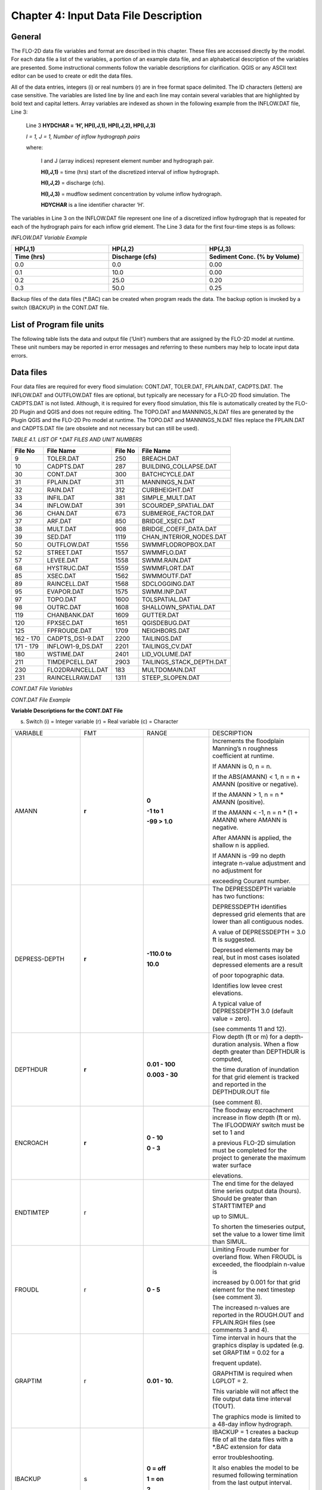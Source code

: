 .. vim: syntax=rst

Chapter 4: Input Data File Description
======================================

General
-----------

The FLO-2D data file variables and format are described in this chapter.
These files are accessed directly by the model.
For each data file a list of the variables, a portion of an example data file, and an alphabetical description of
the variables are presented.
Some instructional comments follow the variable descriptions for clarification.
QGIS or any ASCII text editor can be used to create or edit the data files.

All of the data entries, integers (i) or real numbers (r) are in free format space delimited.
The ID characters (letters) are case sensitive.
The variables are listed line by line and each line may contain several variables that are highlighted by
bold text and capital letters.
Array variables are indexed as shown in the following example from the INFLOW.DAT file, Line 3:

   Line 3 **HYDCHAR = ‘H’, HP(I,J,1), HP(I,J,2), HP(I,J,3)**

   *I = 1, J = 1, Number of inflow hydrograph pairs*

   where:

       I and J (array indices) represent element number and hydrograph pair.

       **H(I,J,1)** = time (hrs) start of the discretized interval of inflow hydrograph.

       **H(I,J,2)** = discharge (cfs).

       **H(I,J,3)** = mudflow sediment concentration by volume inflow hydrograph.

       **HDYCHAR** is a line identifier character ‘H’.

The variables in Line 3 on the INFLOW.DAT file represent one line of a discretized inflow hydrograph that is
repeated for each of the hydrograph pairs for each inflow grid element.
The Line 3 data for the first four-time steps is as follows:

*INFLOW.DAT Variable Example*

.. list-table::
   :widths: 15 15 15
   :header-rows: 2
   :class: longtable

   * - **HP(J,1)**
     - **HP(J,2)**
     - **HP(J,3)**
   * - Time (hrs)
     - Discharge (cfs)
     - Sediment Conc. (% by Volume)
   * - 0.0
     - 0.0
     - 0.00
   * - 0.1
     - 10.0
     - 0.00
   * - 0.2
     - 25.0
     - 0.20
   * - 0.3
     - 50.0
     - 0.25



Backup files of the data files (\*.BAC) can be created when program reads the data.
The backup option is invoked by a switch (IBACKUP) in the CONT.DAT file.

List of Program file units
------------------------------

The following table lists the data and output file (‘Unit’) numbers that are assigned by the FLO-2D model at runtime.
These unit numbers may be reported in error messages and referring to these numbers may help to locate input data
errors.

Data files
--------------

Four data files are required for every flood simulation: CONT.DAT, TOLER.DAT, FPLAIN.DAT, CADPTS.DAT.
The INFLOW.DAT and OUTFLOW.DAT files are optional, but typically are necessary for a FLO-2D flood simulation.
The CADPTS.DAT is not listed. Although, it is required for every flood simulation, this file is automatically
created by the FLO-2D Plugin and QGIS and does not require editing.
The TOPO.DAT and MANNINGS_N.DAT files are generated by the Plugin QGIS and the FLO-2D Pro model at runtime.
The TOPO.DAT and MANNINGS_N.DAT files replace the FPLAIN.DAT and CADPTS.DAT file (are obsolete and not necessary
but can still be used).

*TABLE 4.1. LIST OF \*.DAT FILES AND UNIT NUMBERS*

+-----------------+-----------------------+--------------------+-----------------------------------+
|   File  No      |    File Name          |    File No         |    File Name                      |
+=================+=======================+====================+===================================+
| 9               |    TOLER.DAT          |    250             |    BREACH.DAT                     |
+-----------------+-----------------------+--------------------+-----------------------------------+
| 10              |    CADPTS.DAT         |    287             |    BUILDING_COLLAPSE.DAT          |
+-----------------+-----------------------+--------------------+-----------------------------------+
| 30              |    CONT.DAT           |    300             |    BATCHCYCLE.DAT                 |
+-----------------+-----------------------+--------------------+-----------------------------------+
| 31              |    FPLAIN.DAT         |    311             |    MANNINGS_N.DAT                 |
+-----------------+-----------------------+--------------------+-----------------------------------+
| 32              |    RAIN.DAT           |    312             |    CURBHEIGHT.DAT                 |
+-----------------+-----------------------+--------------------+-----------------------------------+
| 33              |    INFIL.DAT          |    381             |    SIMPLE_MULT.DAT                |
+-----------------+-----------------------+--------------------+-----------------------------------+
| 34              |    INFLOW.DAT         |    391             |    SCOURDEP_SPATIAL.DAT           |
+-----------------+-----------------------+--------------------+-----------------------------------+
| 36              |    CHAN.DAT           |    673             |    SUBMERGE_FACTOR.DAT            |
+-----------------+-----------------------+--------------------+-----------------------------------+
| 37              |    ARF.DAT            |    850             |    BRIDGE_XSEC.DAT                |
+-----------------+-----------------------+--------------------+-----------------------------------+
| 38              |    MULT.DAT           |    908             |    BRIDGE_COEFF_DATA.DAT          |
+-----------------+-----------------------+--------------------+-----------------------------------+
| 39              |    SED.DAT            |    1119            |    CHAN_INTERIOR_NODES.DAT        |
+-----------------+-----------------------+--------------------+-----------------------------------+
| 50              |    OUTFLOW.DAT        |    1556            |    SWMMFLODROPBOX.DAT             |
+-----------------+-----------------------+--------------------+-----------------------------------+
| 52              |    STREET.DAT         |    1557            |    SWMMFLO.DAT                    |
+-----------------+-----------------------+--------------------+-----------------------------------+
| 57              |    LEVEE.DAT          |    1558            |    SWMM.RAIN.DAT                  |
+-----------------+-----------------------+--------------------+-----------------------------------+
| 68              |    HYSTRUC.DAT        |    1559            |    SWMMFLORT.DAT                  |
+-----------------+-----------------------+--------------------+-----------------------------------+
| 85              |    XSEC.DAT           |    1562            |    SWMMOUTF.DAT                   |
+-----------------+-----------------------+--------------------+-----------------------------------+
| 89              |    RAINCELL.DAT       |    1568            |    SDCLOGGING.DAT                 |
+-----------------+-----------------------+--------------------+-----------------------------------+
| 95              |    EVAPOR.DAT         |    1575            |    SWMM.INP.DAT                   |
+-----------------+-----------------------+--------------------+-----------------------------------+
| 97              |    TOPO.DAT           |    1600            |    TOLSPATIAL.DAT                 |
+-----------------+-----------------------+--------------------+-----------------------------------+
| 98              |    OUTRC.DAT          |    1608            |    SHALLOWN_SPATIAL.DAT           |
+-----------------+-----------------------+--------------------+-----------------------------------+
| 119             |    CHANBANK.DAT       |    1609            |    GUTTER.DAT                     |
+-----------------+-----------------------+--------------------+-----------------------------------+
| 120             |    FPXSEC.DAT         |    1651            |    QGISDEBUG.DAT                  |
+-----------------+-----------------------+--------------------+-----------------------------------+
| 125             |    FPFROUDE.DAT       |    1709            |    NEIGHBORS.DAT                  |
+-----------------+-----------------------+--------------------+-----------------------------------+
| 162 - 170       |    CADPTS_DS1-9.DAT   |    2200            |    TAILINGS.DAT                   |
+-----------------+-----------------------+--------------------+-----------------------------------+
| 171 - 179       |    INFLOW1-9_DS.DAT   |    2201            |    TAILINGS_CV.DAT                |
+-----------------+-----------------------+--------------------+-----------------------------------+
| 180             |    WSTIME.DAT         |    2401            |    LID_VOLUME.DAT                 |
+-----------------+-----------------------+--------------------+-----------------------------------+
| 211             |    TIMDEPCELL.DAT     |    2903            |    TAILINGS_STACK_DEPTH.DAT       |
+-----------------+-----------------------+--------------------+-----------------------------------+
| 230             |    FLO2DRAINCELL.DAT  |    183             |    MULTDOMAIN.DAT                 |
+-----------------+-----------------------+--------------------+-----------------------------------+
| 231             |    RAINCELLRAW.DAT    |    1311            |    STEEP_SLOPEN.DAT               |
+-----------------+-----------------------+--------------------+-----------------------------------+


*CONT.DAT File Variables*

.. raw:: html

    <pre>
            24.0 0.10 2 0 0 Line 1: <b> SIMUL TOUT LGPLOT METRIC IBACKUP</b>
            1 1 0 0 0 Line 2: <b> ICHANNEL MSTREET LEVEE IWRFS IMULTC</b>
            0 1 0 0 0 0 0 Line 3: <b> IRAIN INFIL IEVAP MUD ISED IMODFLOW SWMM</b>
            0 0 0 Line 4: <b> IHYDRSTRUCT IFLOODWAY IDEBRV</b>
            0.000 0.0 0.0 0.30 0.70 0.150 Line 5: <b> AMANN DEPTHDUR XCONC XARF FROUDL SHALLOWN ENCROACH</b>
            2 3.0 Line 6: <b> NOPRTFP DEPRESSDEPTH</b>
            2 Line 7: <b> NOPRTC</b>
            0 0.0 Line 8: <b> ITIMTEP TIMTEP STARTTIMTEP ENDTIMTEP</b>
            0.1 Line 9: <b> GRAPTIM</b><br>
   Notes:
       Line 5: If IFLOODWAY = 0 omit ENCROACH
       Line 7: If ICHANNEL = 0 omit Line 7
       Line 8: If ITIMTEP = 5 TIMEDEPCELL.DAT is required
       Line 8: If ITIMTEP = 11, 21, 31, 41, or 51 add STARTTIMTEP and ENDTIMTEP
       Line 9: If LPLOT = 0 omit Line 9
   </pre>

.. raw:: html

   <br><br>

*CONT.DAT File Example*

.. raw:: html

    <pre>
    24.0 0.10 2 0 0
    1 1 0 0 0
    0 1 0 0 0 0 0
    0 0 0
    0.000 0.0 0.0 0.30 0.70 0.150
    2 3.0
    2
    0 0.0
    0.1
    </pre>

**Variable Descriptions for the CONT.DAT File**

(s) Switch (i) = Integer variable (r) = Real variable (c) = Character

.. list-table::
   :widths: 25 25 25 25
   :header-rows: 0


   * - VARIABLE
     - FMT
     - RANGE
     - DESCRIPTION

   * - AMANN
     - **r**
     - **0**

       **-1 to 1**

       **-99 > 1.0**
     - Increments the floodplain Manning’s n roughness coefficient at runtime.

       If AMANN is 0, n = n.

       If the ABS(AMANN) < 1, n = n + AMANN (positive or negative).

       If the AMANN > 1, n = n \* AMANN (positive).

       If the AMANN < -1, n = n \* (1 + AMANN) where AMANN is negative.

       After AMANN is applied, the shallow n is applied.

       If AMANN is -99 no depth integrate n-value adjustment and no adjustment for

       exceeding Courant number.

   * - DEPRESS-DEPTH
     - **r**
     - **-110.0 to**

       **10.0**
     - The DEPRESSDEPTH variable has two functions:

       DEPRESSDEPTH identifies depressed grid elements that are lower than all contiguous nodes.

       A value of DEPRESSDEPTH = 3.0 ft is suggested.

       Depressed elements may be real, but in most cases isolated depressed elements are a result

       of poor topographic data.

       Identifies low levee crest elevations.

       A typical value of DEPRESSDEPTH 3.0 (default value = zero).

       (see comments 11 and 12).

   * - DEPTHDUR
     - **r**
     - **0.01 - 100**

       **0.003 - 30**
     - Flow depth (ft or m) for a depth-duration analysis. When a flow depth greater than DEPTHDUR is computed,

       the time duration of inundation for that grid element is tracked and reported in the DEPTHDUR.OUT file

       (see comment 8).

   * - ENCROACH
     - **r**
     - **0 - 10**

       **0 - 3**
     - The floodway encroachment increase in flow depth (ft or m). The IFLOODWAY switch must be set to 1 and

       a previous FLO-2D simulation must be completed for the project to generate the maximum water surface

       elevations.

   * - ENDTIMTEP
     - r
     -
     - The end time for the delayed time series output data (hours). Should be greater than STARTTIMTEP and

       up to SIMUL.

       To shorten the timeseries output, set the value to a lower time limit than SIMUL.

   * - FROUDL
     - r
     - **0 - 5**
     - Limiting Froude number for overland flow. When FROUDL is exceeded, the floodplain n-value is

       increased by 0.001 for that grid element for the next timestep (see comment 3).

       The increased n-values are reported in the ROUGH.OUT and FPLAIN.RGH files (see comments 3 and 4).

   * - GRAPTIM
     - r
     - **0.01 - 10.**
     - Time interval in hours that the graphics display is updated (e.g. set GRAPTIM = 0.02 for a

       frequent update).

       GRAPHTIM is required when LGPLOT = 2.

       This variable will not affect the file output data time interval (TOUT).

       The graphics mode is limited to a 48-day inflow hydrograph.

   * - IBACKUP
     - s
     - **0 = off**

       **1 = on**

       **2**
     - IBACKUP = 1 creates a backup file of all the data files with a \*.BAC extension for data

       error troubleshooting.

       It also enables the model to be resumed following termination from the last output interval.

       IBACKUP = 2 enables elevation changes for outflow nodes made at runtime to be permanently

       written to the FPLAIN.RGH file (see comment 10).

   * - ICHANNEL
     - s
     - **0 = off**

       **1 = on**
     - If ICHANNEL = 1, the channel component will be used and the CHAN.DAT must be created.

       (comments 1 and 6).

   * - IDEBRV
     - s
     - **0 = off**

       **1 = on**
     - Set IDEBRV = 1 if a debris basin volume should be filled before routing the flow hydrograph.

   * - IEVAP
     - s
     - **0 = off**

       **1 = on**
     - Set IEVAP = 1 if simulating free water surface evaporation from overland or channel flow.

   * - IFLOODWAY
     - s
     - **0 = off**

       **1 = on**

       **2 = on**
     - If IFLOODWAY = 1, a floodway analysis will be performed in the subsequent FLO-2D simulation.

       An initial FLO-2D flood simulation must be completed prior to a floodway simulation (see comment 5).

       If IFLOODWAY = 2, the floodway base flow condition is defined by the DEPFP.OUT from a previous run

       that lists the maximum flow depth associated with an inflow hydrograph that represents only the

       base flow.

       Run the baseflow run first and then set the IFLOODWAY = 2 and run the flood simulation in the same

       folder so that a flood arrival time and a peak flood time are reported separately.

       Results in TIME_TO_ABOVE_BASFLOW.OUT

   * - IHYDRSTRUCT
     - s
     - **0 = off**

       **1 = on**
     - Set IHYDRSTRUCT = 1 to simulate hydraulic structures either on the floodplain or in the channel.

       The HYSTRUC.DAT file must be created.

   * - IMULTC
     - s
     - **0 = off**

       **1 = on**
     - Set IMULTC = 1 to simulate multiple channel (rill and gully flow) rather than overland sheet flow

       between multiple channel elements.

       The MULT.DAT file must be created.

   * - IMODFLOW
     - s
     - **0 = off**

       **1 = on**
     - Set IMODFLOW = 1 to simulate surface-groundwater exchange. This switch initiated the linked MODFLOW

       groundwater model a during the FLO-2D simulation.

   * - INFIL
     - s
     - **0 = off**

       **1 = on**
     - INFIL = 1 initiates an infiltration subroutine using the Green-Ampt infiltration model for either

       channel or over- land infiltration.
       The INFIL.DAT file must be created.

   * - IRAIN
     - s
     - **0 = off**

       **1 = on**
     - Set IRAIN = 1 to simulate rain on the grid system.
       The RAIN.DAT file must be created (see comment 1).

   * - ISED
     - s
     - **0 = off**

       **1 = on**
     - If ISED = 1, the sediment transport routine will be used.
       The SED.DAT file must be created.

   * - ITIMTEP
     - s
     - **0 = off**

       **1, 2, 3, 4, 5,**

       **and 6 = on**

       **11, 21, 31,**

       **41, 51 =**

       **on for an interval**
     - 0 = No time series output is written.

       1 = TIMDEP.OUT and TIMDEP_NC4.out are written.

       2 = TIMDEP.HDF5 files is written.

       3 = TIMDEPNC.HDF5 file is written.

       4 = All time series output is written.

       5 = Extract a time series for specific cells.
       Requires TIM- DEPCELL.DAT

       11 = TIMDEP.OUT and TIMDEP_NC4.OUT are written for the time interval.

       21 = TIMDEP.HDF5 files is written for the time interval.

       31 = TIMDEPNC.HDF5 file is written for the time interval.

       41 = All time series output is written for the time interval.

       51 = Extract a time series during the time interval for specific cells. Requires TIMDEPCELL.DAT

   * - IWRFS
     - s
     - **0 = off**

       **1 = on**
     - IWRFS = 1 specifies that area and width reduction factors (ARFs and WRFs) will be assigned in

       the ARF.DAT file.

   * - LEVEE
     - s
     - **0 = off**

       **1 = on**
     - Set LEVEE = 1 to simulate levees.
       The LEVEE.DAT file must be created.

   * - LGPLOT
     - s
     - **0 = text**

       **1 = batch**

       **2 = graphic**
     - LGPLOT = 0 will display screen text scrolling the simulation time, minimum timestep and volume conservation.

       LGPLOT = 1 will display nothing.
       Use this switch position with batch runs.

       LGPLOT = 2 displays the graphical floodwave progression over the grid system (flow depth)

       and inflow hydrograph.

   * - METRIC
     - s
     - **0 = English**

       **1 = Metric**
     - METRIC = 0 for English units and METRIC = 1 for the metric system of units.

   * - MSTREET
     - s
     - **0 = off**

       **1 = on**
     - MSTREET = 1 to initiate the street flow component.
       The STREET.DAT file must be created (see comment 2).

   * - MUD
     - s
     - **0 = off**

       **1 = on**
     - Set MUD = 0 for clear water and MUD = 1 for hyperconcentrated sediment flow.

       If MUD = 1 the sediment load (volume or concentration by volume) for either the

       floodplain hydrograph HP(I,J,3) or the channel hydrograph H(I,J,3)

       must be assigned to each inflow hydrograph pair (comments 1 and 3).

       The SED.DAT file must be created.

   * - NOPRTC
     - s
     - **0, 1 or 2**
     - If NOPRTC = 0, the BASE.OUT channel data is reported.

       If NOPRTC = 1, the BASE.OUT channel outflow data is not reported.

       If NOPRTC = 2, the BASE.OUT file is not reported.

   * - NOPRTFP
     - s
     - **0, 1, 2 or 3**
     - If NOPRTFP = 0, the BASE.OUT floodplain flow data is reported.

       If NOPRTFP = 1, the BASE.OUT floodplain outflow data is not reported.

       If NOPRTFP = 2, BASE.OUT is not written.
       This reduces the time for writing model output.

       If NOPRTFP = 3, only floodplain outflow data is reported to the BASE.OUT file.

   * - SHALLOWN
     - r
     - **0 = off**

       **0.1 - 0.99**
     - Flow roughness n-value for shallow overland flow (flow depth < 0.2 ft or 0.06 m) (see comment 9).

   * - SIMUL
     - r
     - **0.01 -** Infinity
     - Simulation time (hours).

   * - STARTIMTEP
     - r
     - **0 to ENDTIM- TEP**
     - Start time for the time series output data (hours).
       Set this value to any time 0 to ENDTIMTEP.

       It should represent the delayed start of time dependent data.

   * - SWMM
     - s
     - **0 = off**

       **1 = on**
     - SWMM = 1 initiates the FLO-2D storm drain model.

   * - TIMTEP
     - r
     - **0 - 100**
     - Output interval (hrs) that the flow depth, resolved velocity, x-velocity, y-velocity and

       water surface elevation datasets are reported to the TIMDEP.OUT file for a post-simulation

       flood animation.

       TIMTEP should be a multiple of TOUT.The switch ITIMTEP is required.

   * - TOUT
     - r
     - **0.01 - 24.**
     - Output interval (hrs) that hydraulic data is reported to the various output files \*.OUT.

   * - XARF
     - r
     - **0.
       - 1.**
     - Global area reduction factor applied to all grid elements. This factor reduces the

       grid element surface area available for flood volume storage.

       XARF can be used to account irregular surface topography, dense vegetation or other features.

       Range: 0 < XARF < 1.
       A typical value for XARF of 0.10 indicates that 10% of each grid element surface is not

       avail- able for flood storage.

       The XARF value is overridden by the ARF variable specified for the individual grid elements

       in the ARF.DAT file.

       Assign XARF = 0. to flood the entire surface area of the grid elements.

   * - XCONC
     - r
     - **0 - 0.60**
     - Volumetric concentration to bulk the inflow discharge hydrograph (channel or floodplain).

       For example, set XCONC = 0.20 for a concentration of 20% by volume. This will account

       for sediment bulking without initiating the hyperconcentrated sediment transport routine.

       If simulating clear water flooding, set XCONC = 0.

       If MUD = 2, XCONC is the global mudflow or tailings sediment concentration by volume.


**Instructional Comments**

**CONT.DAT File**

These instructions will aid in assigning of the CONT.DAT file parameters:

   1. If any of the switches MUD, ISED, IRAIN, IMULT, INFIL, MSTREET, LEVEE, ICHANNEL, IWRFS, IMODFLOW, SWMM or
      IHYDRSTRUCT are set to 0 “off”, then the corresponding data file can be omitted. For example,
      set MSTREET = 0 and the STREET.DAT file can be omitted.

   2. Streets, groundwater, mudflow, levees, and rill and gully flow can be simulated with or without a channel.

   3. Supercritical flow is uncommon on alluvial surfaces and may be inhibited by sediment entrainment.
      There are three possible approaches to a high Froude number flow analysis:

       a. Allow supercritical flow and do not limit the Froude number.

       b. Increase the grid element roughness by assigning AMANN or setting higher individual grid element n-values to reduce the Froude number (assign
          spatially variable n-values).

       c. Set the Limiting Froude number or the floodplain (e.g. set FROUDL = 0.99 or 1.11).
          When FROUDL is exceeded the grid element roughness value will be increased by 0.001 for the next timestep.
          After a flood simulation, review ROUGH.OUT to determine where FROUDL was exceeded and the maximum n-values
          for that cell were computed.
          Consider revising the n-values in the MANNINGS_N.DAT file to match those in the ROUGH.OUT file.
          This will ensure that FROUDL is not exceeded.
          Re- name the MANNINGS_N.RGH file to MANNINGS_N.DAT.

       d. Spatially variable limiting Froude numbers can also be assigned to individual grid elements in FPFROUDE.DAT.

       e. The shallow n-value is off when SHALLOWN = 0. or when AMANN = -99.
          The limiting Froude number is off if you set FROUDL = 0.for the floodplain.
          AMANN= -99 turns off the depth variable n-value, but not the limiting Froude number n-value adjustments.

   4. The floodwave travel time should be reviewed to determine if it is appropriate.
      The travel time can also be used to calibrate the n-values.
      Adjusting n-values with FROUDL will slow the arrival of the frontal wave.
      During the hydro- graph recessional limb when the Froude number is less than 0.5 and the flow is shallow,
      the n-value decreases by 0.0005 until the original n-value is reached.

   5. IFLOODWAY initiates the floodway routine.
      Flow will not be exchanged be- tween floodplain grid elements unless the maximum water surface plus the
      encroachment depth (ENCROACH) from a previous FLO-2D simulation is exceeded.
      An initial FLO-2D simulation is required to establish the maximum water surface elevations.
      See the Floodway discussion in the Reference Manual component section.
      IFLOODWAY is also used to set up the base flood condition for reporting flood arrival time and peak arrival time.
      Run the model twice in the same folder.
      The first run should establish the baseflow condition so do not use the breach hydrographs or breach conditions
      in the first run.
      The second run uses DEPFP.OUT to set the base flood condition so that the flood arrival times can be calculated
      in the file BASEFLOWFP_TIME.OUT.

   6. If channel flow is simulated (ICHANNEL = 1), then the NOPRTC variable must be set in CONT.DAT.
      In addition, channel outflow control can be as- signed in OUTFLOW.DAT.

   7. ITIMTEP will enable a simple animation (time and space output) of the over- land flow to be displayed in Mapper,
      MAXPLOT or other map software.
      The animation will be based on a time interval TIMTEP specified by the user.

   8. The depth duration analysis is used to determine how long a floodplain grid element is inundated at a flow depth
      greater than the DEPTHDUR variable.
      If DEPTHDUR = 1 ft, the output file DEPTHDUR.OUT has the total du- ration in hours that the depth exceeded 1 ft.
      The results can be reviewed in MAXPLOT.
      If the depth duration analysis is activated, then a second output file DEPTHDURATION2.OUT is generated for the
      cumulative time duration above 2 ft (0.61 m).

   9. To improve the timing of the floodwave progression through the grid system, a depth variable roughness can be
      assigned.
      The basic equation for the grid element roughness nd as function of flow depth is:

        nd = nb \*1.5 \* e\ :sup:`-(0.4 depth/dmax)`

        where:

            nb = bankfull discharge roughness depth = flow depth

            dmax = flow depth for drowning the roughness elements and vegetation (hardwired 3 ft or 1 m)

   This equation prescribes that the variable depth floodplain roughness is equal to the assigned flow roughness for complete submergence of all
   roughness elements (assumed to be 3 ft or 1 m).
   This equation is applied by the model as a default and the user can turn ‘off’ the depth roughness adjustment coefficient for all grid elements by
   assigning AMANN = -99.
   This roughness adjustment will slow the progression of the floodwave.
   It is valid for flow depths ranging from 0.5 ft (0.15 m) to 3 ft (1 m).
   For example, at 1 ft (0.3 m), the computed roughness will be about 1.31 times the assigned roughness for a flow depth of 3 ft.
   Assigning a ROUGHADJ value may reduce unexpected high Froude numbers.

   The following rules apply:

    .. raw:: html

       0.0 &lt; flow depth &lt; 0.2 ft (0.06 m)&nbsp;&nbsp;&nbsp;&nbsp;&nbsp;&nbsp;&nbsp;&nbsp;&nbsp;&nbsp;&nbsp;&nbsp;&nbsp;&nbsp;&nbsp;&nbsp;&nbsp;&nbsp;&nbsp;&nbsp;&nbsp;&nbsp;&nbsp;&nbsp;&nbsp;&nbsp;n = SHALLOWN value<br>
       0.2 ft (0.06 m) &lt; flow depth &lt; 0.5 ft (0.15 m)&nbsp;&nbsp;&nbsp;&nbsp;&nbsp;&nbsp;&nbsp;&nbsp;&nbsp;&nbsp;&nbsp;n = SHALLOWN/2.<br>
       0.5 ft (0.15 m) &lt; flow depth &lt; 3 ft (1 m)&nbsp;&nbsp;&nbsp;&nbsp;&nbsp;&nbsp;&nbsp;&nbsp;&nbsp;&nbsp;&nbsp;&nbsp;&nbsp;&nbsp;&nbsp;&nbsp;&nbsp;&nbsp;n = nb *1.5* e-(0.4 depth/dmax)<br>
       3 ft (1 m) &lt; flow depth&nbsp;&nbsp;&nbsp;&nbsp;&nbsp;&nbsp;&nbsp;&nbsp;&nbsp;&nbsp;&nbsp;&nbsp;&nbsp;&nbsp;&nbsp;&nbsp;&nbsp;&nbsp;n = n-value in MANNINGS_N.DAT

   10.
   The IBACKUP = 1 switch is used to create a backup file with an \*.BAC extension.
   The\*.BAC files can be reviewed to see if the model is correctly reading the data.
   This is a data file format troubleshooting tool.
   These files can be

   renamed to \*.DAT and the model can be run with them.
   IBACKUP = 1 will also generate a series of binary files that represent the model results at the last output interval.
   The binary files are overwritten at the end of each output inter- val so if the model is terminated prior to the end of the run for any reason, the
   simulation can be restarted from the last interval.
   Setting the switch to 1 can significantly lengthen the model run time.
   Setting IBACKUP = 2 will write all elevation changes associated with the outflow nodes and channel top-of-bank revisions to the FPLAIN.RGH file which
   can be renamed to the FPLAIN.DAT

   file to run the model.

   11.
   The DEPRESSDEPTH parameter can be used to either identify depressed elements or low levee crest elevations.
   Set SIMUL = 0.01 hrs for separate values for each filter.
   Set DEPRESSDEPTH = 3.0 ft to review the depressed elements in the DEPRESSED_ELEMENTS.OUT ﬁle, rename the file and reassign DEPRESSDEPTH to 1.0 ft or
   so and rerun the model to generate LOW_LEVEE\_ CREST_ELEVATIONS.OUT ﬁle.

   12.
   If a grid element is lower than every neighboring cell, to the depth of DE- PRESSDEPTH, the grid element is considered to be a topographical
   depression and a probable error.
   The grid element is listed in DEPRESSED_ELE- MENTS.OUT file.

   13.
   DEPRESSDEPTH is also used to identify levees that have a low crest elevation.
   A levee or wall that is only 0.1 ft above the ground is superfluous.
   The low levee warning message and action has three options:

   a. DEPRESSDEPTH = 0.0 to 10.0 ft; Identifies the wall with a crest elevation lower than DEPRESSDEPTH in LOW_LEVEE_CREST\_ ELEVATIONS.OUT file.

   b. DEPRESSDEPTH = -1.0 to - 10.0 ft; Assesses the side of the wall where the crest elevation is assigned to determine if the levee height is lower than
      the DEPRESSDEPTH value.

   c. DEPRESSDEPTH = -101.0 to -110.0 ft; Assesses both sides of the wall to determine if the height is lower than DEPRESSDEPTH (1 ft to 10 ft).

   d. If DEPRESSDEPTH is negative, LEVEE.BAC file is written as a backup file omitting the low levees that can be renamed as LEVEE.
      DAT.

   14.
   Multiple channels IMULTC have various conditions depending on the switch position and which multiple channel data files exist.
   If IMULTC = 1, the engine checks for MULT.DAT, and SIMPLE_MULT.DAT.
   Data can be as- signed to both files for separate grid elements.
   If IMULTC = 2, then multiple channels can be used alongside separate gutter cells in GUTTER.DAT.

FILE: TOLER.DAT

NUMERICAL STABILITY CONTROL DATA

Variable Descriptions for the TOLER.DAT File

(s) Switch (i) = Integer variable (r) = Real variable (c) = Character

VARIABLE FMT RANGE DESCRIPTION

COURANTC

r

0. 2 - 0.9 Courant number for channels.
   Courant-Friedrich-Lewy numerical stability parameter that relates the floodwave movement in channels to the discretized model in space and time (see
   comments 3 thru 5).

COURANTFP

r

0.2 - 0.9 Courant number for floodplain.
Numerical stability parameter that relates the floodwave movement for overland flow to the discretized model in space and time (see comments 3 thru
5).

COURANTST

r

0.2 - 0.9 Courant number for streets.
Courant number for floodplain.
Numerical stability parameter that relates the floodwave movement in streets to the discretized model in space and time.
(see comments 3 thru 5).

COURCHAR

c

C, T Character ‘C’ that identifies Line 2 with the Courant stability parameter.
This variable is case sensitive.
It must be upper case.

DEPTOL

r

0.1 - 0.5 Tolerance value for the percent change in the flow depth for a given timestep.
When a given element DEPTOL is exceeded, the timestep will be reduced.
If DEPTOL = 0, then the timestep is governed by the Courant numerical stability criteria.
It is recommended that DEPTOL only be used for specific ponded flow conditions where the Courant number is ineffective (see comment 2).

TIME_ACCEL

r

0.1 to 2 Coefficient to increase the rate of incremental timestep change.
Default value = 0.1 A value of 0.1 may result in a a more stable simulation time.
A value of 0.2 or higher may result in a faster simulation.

TOLGLOBAL

r 0.004 - 0.5

typ 0.0012 -

0.03 Surface detention.
TOLGLOBAL is a minimum value of the flow depth for flood routing.
A typical value river flooding is 0.10 ft (see comment 1).
Use a small value for rainfall runoff (0.004 ft to 0.10 ft; 0.0012 m to 0.030m).

Instructional Comments for the TOLER.DAT File

1. The TOLGLOBAL value prescribes the flow depth for a floodplain or channel grid element below which no flood routing will be performed.
   TOLGLOBAL is analogous to a depression storage rainfall abstraction.
   The TOLGLOBAL value for streets is hardwired (0.03 ft or 0.01 m).
   TOLSPATIAL is another variable that can be assigned to any cell.
   The TOLSPATIAL variable will re- place TOLGLOBAL if assigned.
   See TOLSPATIAL tab for further instructions.

2. DEPTOL controls the percent change in grid element or channel flow depth for a given timestep.
   It is a generic control that eliminates further analysis of the numerical stability criteria.
   DEPTOL affects the computer runtime and flow depth resolution.
   The Courant is the primary numerical stability control.
   For some models with ponded flow, the water surface and velocities for low n-value may exhibit numerical instability.
   Using or decreasing DEPTOL will reduce the timestep and, improve the numerical stability and result in longer computational times.
   Setting DEPTOL = 0 dictates that only the Courant criteria will be applied for numerical stability.

3. To identify numerical instability, review the CHANMAX.OUT file and the HYDROG program hydrograph plots for hydrograph spikes.
   Review MAX- PLOT or Mapper or the VELTIMEFP.OUT file to determine if floodplain velocities are too high.

4. If the model is unstable, reduce the appropriate Courant number by 0.1 in successive runs until the Courant number reaches 0.2.

5. Using the Courant criteria, the timestep Δt is limited by: Δt = C Δx / (βV + c)

where:

C is the Courant number (C ≤ 1.0) Δx is the square grid element width

V is the computed average cross section velocity

β is a coefficient (e.g. 5/3 for a wide channel) but is seldom used c is the computed wave celerity

The Courant coefficient C may vary from 0.2 to 0.9 depending on the size of the grid element and floodwave velocity.
If C is set to 1.0, artificial or numerical diffusivity is assumed to be zero.
A typical value of the Courant number is 0.6 to

0.7.
Start with the default value of 0.6.

Use the following approach to improve numerical stability:

· Initially run the model with the Courant numbers = 0.6.
If the model is unstable, reduce the appropriate Courant number by 0.1 increments in successive runs until the Courant number reaches 0.2.

· Run the model with an appropriate limiting Froude number (e.g. FROUDL in CONT>DAT = 0.9 subcritical flow on an alluvial surface).
This will calibrate the model n-values for reasonable Froude numbers.

· Review the maximum velocities in VELTIMEC.OUT, VELTIMEFP.
OUT and VELTIMEST.OUT (or in MAXPLOT or Mapper) and the maximum Froude numbers in SUPER.OUT to determine the location of any inappropriate high
velocities related to numerical surging and increase the n-values in the vicinity of the grid elements with high velocities.

· Review the n-values in ROUGH.OUT and MANNINGS_N.DAT.
Make n-value adjustments in MANNINGS_N.DAT based on exceedingly high n-values in ROUGH.OUT then replace MANNINGS_NDAT with MANNINGS.RGH.

· Run the simulation and repeat steps 3 and 4 making adjustments to MANNINGS_N.DAT until ROUGH.OUT is essentially empty.
A few incremental n-value changes will not affect the simulation.
Make adjustments to FROUDL to decrease the number of n-value adjustments.

6. Increase the model speed:

· Increase the Courant numbers in 0.1 increments until C = 0.9.

· Increase the TIME_ACCEL parameter in TOLER.DAT in 0.1 increments to increase the computational timesteps increments.

· Review the model numerical stability with the maximum velocity and Froude number output files.
Decrease the TIME_ACCEL parameter if unreasonable increases in the maximum velocity and Froude number are reported.

· Review the computational runtime in the SUMMARY.OUT file and balance the increased Courant numbers and TIME_ACCEL parameter to achieve the best
runtime.
This may require only an increase in TIME_AC- CEL.

FILE: FPLAIN.DAT

FLOODPLAIN GRID ELEMENT DATA

Line 1:

Example Grid 1 = grid element,

1 2 3 4 5 6 7 8 9 0 = cell to the north,

2 = cell to the east, 10 = cell to the south, 0 = cell to the west

0.060 = n-value for the cell 4005.23 = cell elevation

10 11 12 13 14 15 16 17 18

19 20 21 22 23 24 25 26 27

28 29 30 31 32 33 34 35 36

Variable Descriptions for the FPLAIN.DAT File

(s) Switch (i) = Integer variable (r) = Real variable (c) = Character

VARIABLE FMT RANGE DESCRIPTION

DUM

i

1 - NNOD Grid element number (I) of the floodplain grid system.
This is a dummy variable that is not used by the model.
It is only used for the convenience of viewing the input data file.

FP(I,J)

i

1 - NNOD Floodplain element contiguous to grid element I (where I = 1, NNOD) and located in the J-direction (where J = 1,4).
The J-direction corresponds to one of the four compass directions (see comments 1 thru 5).

FP(I,5) r 0.010 - 0.4 Manning’s n roughness coefficient assigned to grid element I (see comment 6).

FP(I,6) r

Ground surface elevation for grid element I (ft or m).

IMPORTANT NOTE: If a grid size, shape, elevation or roughness is adjusted with the FLO-2D Plugin, the exported data will not overwrite FPLAIN.DAT,
CADPTS.DAT, or NEIGHBORS.DAT.
Those files should be deleted prior to running the engine.

FLOPRO.EXE reads the grid, elevation, and Manning’s n data as follows: The model verifies the following files:

· If FPLAIN.DAT, CADPTS.DAT, and, NEIGHBORS.DAT, exist, the engine will use them and ignore TOPO.DAT AND MANNINGS_N.DAT.

· If TOPO exists, the model reads it to count the number of grid elements and grid element size.

· If NEIGHBORS.DAT exists, the model reads this file to define the neighbors.
If it does not exist, FLOPRO uses TOPO.DAT to define the neighbors and creates NEIGHBORS.DAT.
The model starts faster when the file is present.

· If MANNINGS_N.DAT exists, the model reads it to define the floodplain roughness.
If the file does not exist but all others do, the model will generate a fatal error message and stop.

· If CADPTS.DAT and FPLAIN.DAT do not exist, the model will generate them.

· If TOPO.DAT and MANNINGS_N.DAT do not exist, the model will use FPLAIN.DAT and CADPTS.DAT to create them.

Instructional Comments for the FPLAIN.DAT File

1. There should be no elements in the grid system that do not have at least one neighbor element sharing one side.
   In other words, no element should be connected only by a single diagonal corner.

2. The elements should be numbered consecutively starting with 1.

3. If a grid element (I) is a boundary element, then the neighboring grid element FP(I,J) where J = 1, 2, 3, or 4, is set equal to 0.

4. Any additional grid elements in the FPLAIN.DAT file must have corresponding grid elements in the CADPTS.DAT file.

5. The roughness assigned to the floodplain grid element should represent the flow resistance associated with a flow depth of 3 ft (1 m) or greater.
   The model automatically computes a depth variable roughness for depths less than 3 ft ap- proximately as follows:

nd = nb \*1.5 \* e-(0.4 depth/dmax)

where:

nb = bankfull discharge roughness depth = flow depth

dmax = flow depth for drowning the roughness elements and vegetation (hardwired 3 ft or 1 m)

To turn off the depth variable roughness set AMANN = -99.
See the Comment 9 in the CONT.DAT file.

FILE: MANNINGS_N.DAT

FLOODPLAIN GRID ELEMENT NVALUE DATA

Variable Descriptions for the

MANNINGS_N.DAT File

(s) Switch (i) = Integer variable (r) = Real variable (c) = Character

Instructional Comments for the MANNINGS_N.DAT File

This file is prepared and edited by the FLO-2D Plugin for spatially variable n-values.

1. The elements should be numbered consecutively starting with 1.

2. The roughness assigned to the floodplain grid element should represent the flow resistance associated with a flow depth of 3 ft (1 m) or greater.

3. This file is a substitute for the n-values listed in the FPLAIN.DAT.

4. MANNING_N.DAT, MANNING_N.BAC, MANNING_N.RGH: This

series of files is automatically generated by the FLO Pro model and has the format of grid element number and Manning’s n-value in two columns.
When combined with TOPO.DAT, MANNINGS_N.DAT can be used as a substitute for FPLAIN.DAT.
FPLAIN.DAT can be deleted or not used if these two files are present in the project folder.
The model will recognize that either the TOPO.DAT and MANNINGS_N.DAT files or the FPLAIN.DAT is present and will automatically generate the missing
file(s).
These files can be used to assigned or edit the n-values.
TOPO.DAT and MANNINGS_N.DAT are in a format that is more GIS compatible and FPLAIN.DAT is therefore obsolete.
MANNINGS_N.RGH is used with the limiting Froude number component to report adjusted n-values during a simulation in place of FPLAIN.RGH.

FILE: TOPO.DAT

TOPOGRAPHICAL ELEVATION DATA

Variable Descriptions for the TOPO.DAT File

(s) Switch (i) = Integer variable (r) = Real variable (c) = Character

VARIABLE FMT RANGE DESCRIPTION

XCOORD(I) r

X coordinate of grid element node at center.

YCOORD(I) r

Y coordinate of grid element node at center.

ELEV(I) r

Elevation of grid element.

Instructional Comments for the TOPO.DAT File

1. The TOPO.DAT data as that contained in FPLAIN.DAT and CADPTS.DAT and is in a format that enables GIS and CADD applications to use it directly.
   TOPO.DAT has the format of x- and y-coordinate, and elevation (x,y,z file) of the center of the node in a GIS or CADD compatible format.

2. The TOPO.DAT and MANNINGS_N.DAT files replace FPLAIN.DAT and CADPTS.DAT files.
   If these files are generated by GIS and CADD programs, the FLO-2D model can run without the FPLAIN.DAT and CADPTS.DAT if the data is space delimited.
   If the TOPO.DAT file is missing at runtime, the model automatically generates it.
   Conversely if FPLAIN.DAT is missing at runtime, the model automatically generates this file.
   FPLAIN.
   DAT is obsolete and is no longer required to run the model

FILE: INFLOW.DAT

INFLOW HYDROGRAPH DATA

Variable Descriptions for the INFLOW.DAT File

(s) Switch (i) = Integer variable (r) = Real variable (c) = Character

VARIABLE FMT RANGE DESCRIPTION

HP(I,J,1)

r

0.0 - Time corresponding to the start of the floodplain inflow hydrograph interval (hours or days).
The first hydrograph time-discharge set should be 0.0 and 0.0.

HP(I,J,2) r 0.0 - Floodplain discharge (cfs or cms) corresponding to the time interval which starts at HP(I,J,1).

HP(I,J,3) r 0 - 1 Sediment concentration by volume or sediment volume for a mudflow simulation (see comment 2).

HYDCHAR

c

H Character ‘H’ that identifies Line 3 inflow hydrograph time and discharge pairs.
Each line of the hydrograph begins with ‘H’.
Variable is case sensitive.
It must be upper case.

IDEPLT

i

1 - NNOD Inflow grid element number whose hydrograph is to be graphically displayed at runtime.
Only one inflow grid element hydrograph can be plotted on the screen.
If no graphic display is desired (LGPLOT = 0) set IDEPLT = 0 (see comment 3).

IFC(I)

c

F or C Character ‘F’ or ‘C’ to identify the inflow hydrograph grid element as a floodplain ‘F’ or a channel ‘C (see comment 1).

Variable is Case Sensitive.
It must be upper case.

INOUTFC(I)

s

0, 1, 2, or 3 Floodplain

INOUTFC = 0 Inflow INOUTFC = 1 Diversion

INOUTFC = 2 Source from groundwater INOUTFC = 3 Sink to groundwater

Channel

INOUTFC = 0 Inflow INOUTFC = 1 Diversion

INOUTFC = 2 MODFLOW Source INOUTFC = 3 MODFLOW Sink

(see Comment 7, 8 and 9)

Variable Descriptions for the INFLOW.DAT File

(s) Switch (i) = Integer variable (r) = Real variable (c) = Character

VARIABLE FMT RANGE DESCRIPTION

IHOURDAILY

s 0 = hourly

1 = daily IHOURDAILY = 0 for inflow hydrograph hourly intervals HP (I,J,1).
IHOURDAILY = 1 for daily (24hr) intervals of HP (I,J,1).

KHIN(I) i 1 - NNOD Array of grid elements with a inflow hydrograph (in- flow nodes).

RESCHAR

c

R Character ‘R’ that identifies Line 4 for reservoir or ponded area water surface assignment.

Variable is Case Sensitive.
It must be upper case.

IRESGRID

i

1 - NNOD Grid element located somewhere inside the reservoir or ponded water area.
Only one grid element has to be assigned a water surface elevation (see comment 5).

RESERVOIREL

r 0 -

0 - (- ) Water surface elevation (ft or m) of the reservoir or ponded water area.

Negative water surface elevation assigns the reservoir bed elevations below the breach foundation elevation as dead pool ground and re- duces the
reservoir starting flow depth for those dead pool elements.

RESERVOIRN

r

0.1 - 0.4 Optional reservoir n-value for all reservoir elements assigned a starting water surface elevation.
If RES- ERVOIRN is not assigned, the model will use the floodplain element n- value.
The n-value should be high enough to reduce reservoir velocities to less than

2.0 fps (0.67 mps).
A value of 0.25 is suggested (see

Comment 6).

TAILINGSELEV(II) r 0 - Tailings dam material surface elevation (ft or m).

Instructional Comments for the INFLOW.DAT File

1. Either the channel or the floodplain grid elements can be used to input the inflow hydrograph to grid system.

2. The user has a choice to input either the sediment concentration by volume associated with the inflow water discharge or a sediment volume for the
   time interval HP(I,J,1).
   The mudflow volume (ft3 or m3) can represent erosion, hillslope failure, or any other type of mass sediment loading.
   When HP(I,J,3) is less than 1.0, HP (I,J,3) corresponds to the sediment concentration by volume for floodplain discharge HP(I,J,2) for the time
   interval which starts at HP(I,J,1).
   If HP(I,J,3) is greater than 1.0, then HP(I,J,3) represents a sediment inflow volume.
   If a mudflow scenario is being used each hydrograph should have concentration data.
   If one hydrograph does not have mudflow, give it the minimum amount of 0.10 concentration.

3. IDEPLT must be an inflow grid element KHIN(I) listed in Line 2.

4. If the channel inflow hydrograph is to be plotted at runtime on the screen.
   Set LGPLOT = 2 in the CONT.DAT file.

5. To create a filled reservoir, pond, or tailings dam, simply assign the desired water or tailings surface elevation to one grid element (IRESGRID)
   within the reservoir or ponded area.
   At model runtime, the model will automatically as- sign the same water surface to all the grid elements in an expanding circle of elements around
   IRESGRID that have a ground elevation less than the prescribed water surface elevation RESERVOIREL and/or the tailings surface elevation
   TAILINGSELEV(II).

6. Flooding routing a deep reservoir pool is essentially frictionless flow and should not be simulated using a friction slope given by Manning’s equation.
   Friction- less flow cannot be predicted with the full dynamic equation without a friction slope term.
   In order to apply the revised Manning’s equation for ponded flow, it is recommended that a high n-value be used on the order of 0.1 to 0.4.
   This will result in reservoir velocities of approximately 1 fps (0.3 mps) which will be representing for filling or draining the reservoir when the
   water surface slope is almost flat.
   RESERVOIRN is a required variable in Build 22 and on.

7. INOUTFC can be set up for a floodplain or channel inflow, diversion, sink, source, or MODFLOW conditions.

a. INOUTFC = 0; Floodplain inflow hydrograph, a cell can be either source or sink at a given time, for this condition.
   The grid cell can become a source

at one time-step and a sink at another time-step during a simulation.
Sink (negative) and sources (positive) at a given time.

b. INOUTFC = 1; Floodplain diversion will be removed from the cell but not added to groundwater.

c. INOUTFC = 2; Floodplain node, the source of this discharge comes from groundwater.
   The following source flow condition at a given time step will be added to the surface grid.

d. INOUTFC = 3; Floodplain, this sink flow condition is subtracted from the surface grid.
   If the cell is dry, no outflow will be subtracted from the cell.
   If the discharge at the grid cell is less than the sink outflow condition, then only the available flow in the cell is subtracted from the surface.

e. INOUTFC = 0; Channel inflow hydrograph a cell can either be a source or a sink for this condition.
   The channel cross section can become a source at one time-step and a sink at another time-step during a simulation.
   Sink (negative) and sources (positive) at a given time.

f. INOUTFC = 1; Channel, the diversion will act as a sink but not added to ground water.

g. INOUTFC = 2; MODFLOW Source (See Comment 8).
   Channel node, the source of this discharge comes from groundwater.
   The source flow will be added to the cross-section flow.

h. INOUTFC = 3; MODFLOW Sink (See Comment 8).
   Channel, the sink of this discharge condition to groundwater from the channel cross section.

8. A floodplain cell can be either source or sink at a given time-step.
   It may be source at one time-step and sink at another time-step during a simulation.
   They cannot be channel bank elements or interior channel elements.
   Q (+) for source to surface water.
   Q (-) to sinks for surface water.

9. Source and sink discharges from/to groundwater for an uncoupled simulation.
   A source and sink discharge cannot be assigned to the same channel element.
   The channel element is either a source or a sink, but it cannot be both.
   That means that if you have a switch occur in a reach from source to sink, you will need to select those channel elements that you want to be sources
   and those you want to be sinks.
   You can just assign a group of channel elements as a source and another group as a sink in the reach and assign different times.

10.
To create a tailing dam storage area with uniform tailings surface, the tailings elevation or depth should be assigned to the grid element (IRESGRID).
At model runtime, the model will automatically assign the same tailings surface or tailings depth to all the grid elements that are inside the
tailings dam storage area.

FILE: OUTFLOW.DAT

OUTFLOW HYDROGRAPH DATA

FILE: OUTFLOW.DAT

OUTFLOW HYDROGRAPH DATA

Variable Descriptions for the OUTFLOW.DAT File

(s) Switch (i) = Integer variable (r) = Real variable (c) = Character

VARIABLE FMT RANGE DESCRIPTION

CHDEPTH(J) r 0.0 - Array of channel maximum depths above the thalweg (not water surface elevation) for the outflow rating table.

CQTABLE(J) r 0.0 - Array of discharges for the channel outflow rating table.

HOUT(J,1) r 0.01 - Array of channel maximum depths for which a channel outflow stage-discharge relationship is valid.

HOUT(J,2) r 0.0 - Array of coefficients for the channel element outflow stage- discharge relationship (see comment 3).

HOUT(J,3) r 0.0 - Array of exponents for the channel element (I) outflow stage- discharge relationships

KOUT i 1 - NNOD Array of channel outflow elements.
These elements discharge flow out of the grid system from the channel (see comments 1 and 2).

NODDC i 1 - NDC Array of floodplain outflow grid elements.
These elements discharge flow out of the grid system from the floodplain (see comments 1 and 2).

NOSTA i 1 - NNOD Array of grid elements with stage-time relationships.
If NOSTA is a inflow element, assign NOSTA as a negative value to compute inflow volume (see comments 4, 5 and 6).

NOSTACFP s 0 = flood- plain

1 = channel Channel or floodplain identifier.
If NOSTACFP = 0, the following stage-time relationship is for a floodplain element.
If NOSTACFP = 1, the stage-time relationship is for a channel element.

OUTCHAR c K, H, T, N, S, O

O1 - O9 Character line identifier that initializes each line in the data file (see Comment 7).
Variable is case sensitive.
It must be upper case.

STA_TIME(J) r 0.0 -

500 pairs Array of time intervals (hrs) for the grid element stage-time relationship.

STA_STAGE(J) r 0.0 -

500 pairs Array of water surface elevations (ft or m) for the stage-time relationship.

Instructional Comments for the OUTFLOW.DAT File

1. Either the channel or the floodplain outflow elements can be used to discharge the flow off the grid system.
   The outflow node is an artificial grid element whose sole purpose is to discharge flow off the grid system.
   The outflow nodes should not contain hydraulic structures, streets or other attributes.
   The flood- plain elevation of the outflow node is automatically set to an elevation lower (0.25 ft or 0.1 m) than the lowest upstream grid element
   unless it is already lower than all the upstream grid elements.

2. Omitting Lines 2 and 3 will cause all the inflow to the outflow elements to dis- charge from the grid system at normal flow conditions.
   This outflow is equal to the sum of the inflow from the contiguous elements that are not outflow nodes and enables an approximation of normal flow
   depth in the outflow elements.
   This is a simple method to ensure that backwater related to artificial boundary conditions does not occur in the upstream elements.

3. Channel boundary outflow condition may be established by specifying a stage- discharge relationship given by Q = a hb where the coefficient (a) and
   exponent

(b) are required input and h is the flow depth.
The coefficient (a) and exponent

(b) can be used to established critical flow at the outflow grids.

4. A discretized time-stage relationship can be employed to specify a water surface elevation for at various channel or floodplain locations in the grid
   system.
   This is a simple method by which to simulate storm surge flooding on the coastal floodplain.
   Floodplain or channel elements can be specified with increasing tides or storm surge water surface elevations.

5. If coastal flooding (storm surges or tsunamis) is being simulated with a time- stage hydraulic control, assign the time-stage control to the outflow
   nodes.
   When the time-stage water surface elevation in OUTFLOW.DAT is higher than the model predicted stage, inflow to the grid system will occur with as-
   signed time-stage elevation to the outflow node.
   If the model predicted water surface is higher than the assigned time-stage elevation, the grid element will function as an outflow node discharging
   flow off the grid system.
   It is permissible to assign NOSTA time-stage control to grid elements that are not outflow nodes.

6. If a water surface elevation is specified for a NOSTA element, determine if it is an inflow element in the INFLOW.DAT file.
   If NOSTA is an inflow element, set NOSTA as negative value to compute the inflow volume at this element which corresponds to the constant water
   surface elevation.

7. If the OUTCHAR is O1-O9, these outflow grid elements will generate hydrographs that can be used as inflow hydrographs to a separate downstream FLO-2D
   model with a different grid system (even if the downstream system has a different element size).
   The inflow hydrograph will be in the format of the INFLOW.DAT file.
   This enables a row or column of outflow grid elements to be defined as inflow elements to the downstream grid system.
   Up to nine separate additional grid systems can be used.
   If only one downstream grid system will have the inflow hydrographs, set OUTCHAR = O1 for those boundary outflow nodes.
   The CADPTS.DAT file for the downstream grid system must be included in the project folder as CADPTSDS1.

FILE: RAIN.DAT

RAINFALL DATA

Variable Descriptions for the RAIN.DAT File

(s) Switch (i) = Integer variable (r) = Real variable (c) = Character

VARIABLE FMT RANGE DESCRIPTION

IRAINARF s 0 = off

1 = on IRAINARF = 1 indicates that individual grid element depth- area reduction values will be assigned.

IRAINBUILDING

s 0 = off

1 = on IRAINBUILDING = 1 indicates that rainfall on an ARF = 1 grid element will be contributed to the surface water runoff for that element (see
comment 3).

IRAINDIR

i

1 thru 8 Direction of the moving storm.
Directions are as follows:

1 = N 5 = NE

2 = E 6 = SE

3 = S 7 = SW

4 = W 8 = NW

IRAINREAL

s

0 = off

1 = on IRAINREAL = 1 indicates that real-time rainfall (e.g. NEXRAD) will be simulated.
The RAINCELL.DAT file containing the spatial and temporal rainfall data must be prepared by the FLO-2D Plugin.

IRGRID

i

1 - NNOD Grid element with a spatially defined rainfall depth area reduction value.
This data is automatically generated in the FLO-2D Plugin.

MOVING- STORM s 0 = off

1 = on MOVINGSTORM = 1 indicates that a moving storm will be simulated.

RAINABS r 0 - 1 Rainfall interception and abstraction (inches or mm) if infiltration is not being modeled (see comment 2).

RAINARF

r

0 - 1 Rainfall depth area reduction to create spatially variable rainfall.
This data is automatically generated in the FLO-2D Plugin (see comment 4).

RAINCHAR c R Character ‘R’ that identifies Line 3.
Variable is case sensitive and it must be upper case.

RAINSPEED r 0 - 100

0 - 50 Storm speed (mph or kph)

RTT r 0.0 - Total storm rainfall (inches or mm).

R_TIME(I) 0.0 - Time (hrs) corresponding to the start of the specified rainfall interval.

R_DISTR(I)

r

0 - 1 Rainfall distribution as a cumulative percentage of the total storm which initiates at the time interval R_TIME(I) (see comment 1).

Instructional Comments for the RAIN.DAT File

1. The rainfall distribution has to be correlated to the flood simulation time.
   The rainfall may occur for only a portion of the total flood simulation and may start after the flood simulation begins.
   For most rain storms, the start of the simulation correlates with the start of the rainfall.
   In those cases where the rainfall and the simulation time are not correlated, it may be necessary to use

0.0 cumulative rainfall at the beginning of the flood simulation for a period of time.
Similarly the final cumulative rainfall at the end of the simulation could be set equal to 1.0.

2. If infiltration is being simulated, set the RAINABS = 0 and assign the rainfall abstraction in the INFIL.DAT file.

3. When rainfall occurs on a grid element with a complete storage loss assigned (ARF = 1 value), the model removes that rainfall volume from the surface
   water in that cell.
   It assumes that the rainfall on buildings enters the storm drain system and is eliminated as runoff.
   Setting IRAINBUILDING = 1 enables the model to add the building rainfall to the surface water of the grid element with an ARF value.
   It assumes that the buildings have a gutter system that discharges the water to the ground.

4. RAINARF values are used for design storm data.
   The variable is a percentage of the total depth for the cell or the total depth for the cell when using a design storm event in the RAIN.DAT file.
   For example, set the variable to zero, no rain will fall on the cell.
   Set it to 0.5, half of the assigned rainfall on that element will be computed for that interval and set the RAINARF value to 1 and all of the rain
   will fall on the cell.
   The realtime rainfall (spatially and temporally variable) is also reduced by the RAINARF value over each rainfall interval.

FILE: RAINCELL.DAT

Variable Descriptions for the RAINCELL.DAT File

(s) Switch (i) = Integer variable (r) = Real variable (c) = Character

VARIABLE FMT RANGE DESCRIPTION

IRAINDUM(I) r i - NNOD Repeated set of grid elements for each interval.

IRINTERS r 0.0 - Number of intervals in the dataset.
There will be a complete set of cell values and rain data repeated for each interval.

RAININTIME

r

0.0 - Time interval in minutes of the realtime rainfall data.
This is a single variable in line 1.
The time interval starts at zero when the simulation starts.

RRGRID(I,K) i 0.0 - Cumulative rainfall in inches or mm over the time interval.

TIMESTAMP c Alpha Numeric Timestamp indicates the start and end time of the storm.
(see comment 3)

Instructional Comments for the RAINCELL.DAT File

1. Real-time rainfall, specifically NEXRAD rainfall data, is rainfall information that varies both in space and time and is applied to individual cells
   within a grid system.
   The rainfall data is usually recorded at fifteen-minute intervals over a specific duration.
   All the relevant data for this rainfall, forming a comprehensive dataset, is stored within the RAINCELL.DAT file.

2. Rainfall data obtained from radar systems is typically collected on relatively large grids, such as 400 m by 400 m, 1 km by 1 km, or even larger, like
   2 km by 2 km grid resolutions.
   To determine the rainfall amount at each FLO-2D grid cell for a specific time interval and rainfall period, the NEXRAD grid cells are overlaid with
   the FLO-2D grid cells.
   The comprehensive dataset resulting from this process is stored in the RAINCELL.DAT data file.
   This file can be generated using the FLO-2D QGIS plugin.

3. A small sample of the catalog data is shown below.
   7/13/2008 10:00 7/13/2008 15:00 1 5

C:\\Projects\\NexRAD\\Min1.asc C:\\Projects\\NexRAD\\Min2.asc C:\\Projects\\NexRAD\\Min3.asc C:\\Projects\\NexRAD\\Min4.asc
C:\\Projects\\NexRAD\\Min5.asc

4. The timestamp is not used by the FLO-2D Plugin or FLOPRO.EXE engine.
   It is a reference variable.
   It can be used to synchronize the raincell storm data to inflow hydrographs.

5. RAINCELL data is also stored as RAINCELL.HDF5.
   Realtime rainfall (NEXRAD rainfall data) is spatially and temporally variable rainfall data that is applied to each cell of the grid system.
   A complete dataset is stored in the data file RAINCELL.HDF5 using a Hierarchical binary Data Format.
   The HDF5 data is primarily stored using two types of objects: datasets and groups.

FILE: FLO2DRAINCELL.DAT

FLO2DRAINCELL.DAT File

(s) Switch (i) = Integer variable (r) = Real variable (c) = Character

VARIABLE FMT RANGE DESCRIPTION

IRAINDUM (I) i i - NNOD FLO-2D grid element number of the floodplain grid system.

NXRDGD (I) i i - NNOD NEXRAD grid element intersecting IRAINDUM.
(see comment 1)

Instructional Comments for the FLO2DRAINCELL.DAT File

1. This data file stores the intersected real time rainfall grid (NEXRAD Grid) for each FLO-2D grid cell.
   The real time rainfall data (NEXRAD) are typically collected on large grids like 1 km by 1 km or even larger.
   FLO-2D cells are in the order of 10 ft (3 m) to 100 ft (30 m).
   The FLO2DRainCell.dat has two columns, the first column is the FLO-2D grid element number and the second column is the real time rainfall grid that
   intersects the FLO-2D grid cell.
   The FLO2DRainCell.dat and RainCellRaw.dat files serve as an alternative to the RAINCELL.DAT or RAINCELL.HDF5 files, providing a second option to
   assign real-time rainfall data into the simulation.

FILE: RAINCELLRAW.DAT

RAINCELLRAW.DAT File

(s) Switch (i) = Integer variable (r) = Real variable (c) = Character

VARIABLE FMT RANGE DESCRIPTION

IRINTERS i 1 - n intervals Number of intervals in the dataset.
There will be a complete set of cell values and rain data repeated for each interval.

NXRDGD(I) i i - NNOD NEXRAD grid element.

RAINCHAR

c

N, R Character ‘N’ or ‘R’ that identifies Line 2 and Line 3 to the Number of rainfall lines.
Variable is case sensitive and it must be upper case.

RAININTIME

r

0.0 - Time interval in minutes of the realtime rainfall data.
This is a single variable in line 1.
The time interval starts at zero when the simulation starts.

R_TIME r 0.0 - Time (hrs) corresponding to the start of the specified rainfall interval.

RRGRID(I,K) r 0.0 - Cumulative rainfall in inches or mm over the time interval.

Instructional Comments for the RAINCELLRAW.DAT File

1. This data file stores cumulative rainfall depth for each real-time rainfall grid and at each time interval.
   For each NEXRAD grid a rainfall table of time and depth is required.

FILE: INFIL.DAT

INFILTRATION DATA

INFIL.DAT File Variables

3 Line 1: INFMETHOD

0 0.7 1 0.4 10.0 1 Line 2: ABSTR SATI SATF POROS SOILD INFCHAN

0.1 4.3 0 Line 3: HYDCALL SOILALL HYDCADJ

0.03 Line 4: HYDCXX \*See Notes

R 0.03 Line 4a: INFILCHAR = ‘R’ HYDCX(IC) \*See Notes

R 0.03 0.3 10.0 Line 4b: INFILCHAR = ‘R’ HYDCX(IC) HYDCXFINAL(IC)

SOIL_DEPTHCX(IC)

IC= number of channel segments or reaches

99 0 Line 5: SCSCNALL ABSTR1

F 1730 0.01 4.3 0.3 0.0 0.0 10.0

Line 6: INFILCHAR = ‘F’ INFGRID(IF) HYDC(IF) SOILS(IF) DTHETA(IF) ABSTRINF(IF) RTIMPF(IF) SOIL_DEPTH(IF)

IF = 1 - number of infiltration data sets

S 320 82.00 Line 7: INFILCHAR = ‘S’ INFGRID(IF) SCSCN(IF)

C 2 0.04 Line 8: INFILCHAR = ‘C’ INFCH(N) HYDCONCH(N)

I 5.0 1.0 0.0007 Line 9: INFILCHAR = ‘I’ FHORTONI FHORTONF DECAYA

H 3450 3.0 0.5 0.00018 Line 10: INFILCHAR = ‘H’ INFGRID(IF)

FHORTI(INFGRID(IF)) FHORTF(INFGRID(IF)) DECA(INFGRID(IF))

IF = 1 - number of Horton infiltration elements

Notes:

If INFIL = 0 in the CONT.DAT file, omit this file.

If INFMETHOD = 1 (Green-Ampt) add Line 2 thru 4, skip Line 5.
Line 6 is optional.
If INFMETHOD = 2 (SCS Curve) add Line 5, skip Lines 2 thru 4.
Line 7 is optional.

If INFMETHOD = 3 (Both Green-Ampt and SCS) add Lines 2 thru 5.
Line 6 and 7 are optional.
If INFMETHOD = 4 (Horton), add lines 2, 9 and 10.
Line 2 is only ABSTR.

\*If INFCHAN = 1 add Line 4.
Line 8 is optional.
If SOILD = 0.
Use Line 4 or 4a

If SOILD > 0.
use Line 4b

Line 4a or 4b, use one line per channel segment.

FILE: INFIL.DAT

INFILTRATION DATA

Variable Descriptions for the INFIL.DAT File

(s) Switch (i) = Integer variable (r) = Real variable (c) = Character

VARIABLE FMT RANGE DESCRIPTION

ABSTR r 0 - 1

0 - 25 Green Ampt global floodplain rainfall abstraction or interception (inches or mm) (see comments 1 and 7).

Horton infiltration also uses this variable for initial abstraction.

ABSTRINF(N) r 0 - 1

0 - 25 Grid element rainfall abstraction (inches or mm).

ABSTR1 r 0 - 1

0 - 25 SCS global floodplain rainfall abstraction or interception (inches or mm).
Assign ABSTRSCS = 0 for automatic computation of the initial abstraction (see comments 7 and 10).

DECA

(INFGRID(IF)) r 0.0007 -

0.0018 Horton’s equation spatially variable decay coefficient (1/ second; no metric) (see comment 14).

DECAYA r 0.0007 -

0.0018 Horton’s equation decay coefficient (1/second; no metric) (see comment 14).

DTHETA(N) r 0.0 - 1

0.0 - 0.5 The grid element soil moisture deficit (SATF-SATI) is ex- pressed as a decimal with a range from 0.0 to 1.0.
It can also represent the grid element volumetric soil moisture deficit that is defined as the soil moisture deficit multiplied by the porosity (SATF-
SATI)*POROS with a range from 0.3 to 0.5 (see comment 11).
Set POROS = 0 for the volumetric soil moisture deficiency.

DTHETAC(I) r 0.0 - 1

0.0 - 0.5 The channel segment or reach soil moisture deficit (SATF- SATI) is expressed as a decimal with a range from 0.0 to

1.0.
It can also represent the channel reach volumetric soil moisture deficit that is defined as the soil moisture deficit multiplied by the porosity
(SATF-SATI)*POROS with a range from 0.3 to 0.5 (see comment 11).
Set POROS = 0 for

the volumetric soil moisture deficiency.

FHORTF (INFGRID(IF)) r 0.5 - 1.0 Horton’s equation spatially variable floodplain final infiltration rate (inches/hr; no metric).

FHORTI (INFGRID(IF)) r 3.0 - 5.0 Horton’s equation spatially variable floodplain initial infiltration rate (inches/hr, no metric).

Variable Descriptions for the INFIL.DAT File

(s) Switch (i) = Integer variable (r) = Real variable (c) = Character

VARIABLE FMT RANGE DESCRIPTION

FHORTONF r 0.5 - 1.0 Global Horton’s equation final infiltration rate (inches/hr; no metric)

FHORTONI r 3.0 - 5.0 Global Horton’s equation initial infiltration rate (inches/hr; no metric) (see comment 14).

HYDC(N) r 0.01 - 10

0.25 - 250 Grid element average hydraulic conductivity (inches/hr or mm/hr) (see comments 2, 4 and 5).

HYDCALL r 0.01 - 10

0.25 - 250 Average global floodplain hydraulic conductivity (inches/hr or mm/hr).

HYDCADJ

r

0.01 - 1

1 - 100

-2.0 - (-1.0) Hydraulic conductivity adjustment variable for spatially variable hydraulic conductivity:

0.01 – 1; HYDCON = HYDCON + HYDCADJ

1 – 100; HYDCON = HYDCON \* HYDCADJ

-2 TO -1; HYDCON = HYDCON \* 2.HYDCADJ

HYDCHN r 0.01 - 10

0.25 - 250 Average global hydraulic conductivity for the entire channel (inches/hr or mm/hr) (see comment 8).

HYDCHN(I) r 0.01 - 10

0.25 - 250 Channel reach hydraulic conductivity channel (inches/hr or mm/hr) (see comment 8).

HYDCONCH(N) r 0.01 - 10

0.25 - 250 Hydraulic conductivity for a channel element (inches/hr or mm/hr).

HYDCX(IC) r 0.01 - 10

0.25 - 250 Initial hydraulic conductivity for a channel segment (inches/ hr or mm/hr) (see comment 15).

HYDCXFINAL(IC) r 0.01 - 10

0.25 - 250 Final hydraulic conductivity for a channel segment (inches/ hr or mm/hr).

INFCH(N) i 1 - NNOD Array of channel elements with a unique hydraulic conductivity

INFCHAN s 0 = off

1 = on Set switch to 1 to simulate channel infiltration (comment 6).

INFGRID(IF) i 1 - NNOD Array of floodplain grid elements with individual infiltration parameters (see comment 3).

Variable Descriptions for the INFIL.DAT File

(s) Switch (i) = Integer variable (r) = Real variable (c) = Character

VARIABLE FMT RANGE DESCRIPTION

INFILCHAR(N)

c

F, S, C, R, I, H ‘F’ = spatially variable floodplain Green-Ampt data (Line 6), ‘S’ = floodplain spatially variable SCS curve number (Line 7);

‘C’ = channel spatially variable channel infiltration (Line 8); ‘R’ = channel reach infiltration data (Line 4 and 4a);

‘I’ = Horton global parameters (Line 9);

‘H’ = Horton spatially variable floodplain data (Line 10).

Variable is case sensitive and it must be upper case.

INFMETHOD

s

1, 2, 3 or 4 1: Green-Ampt method;

2: SCS curve number method;

3: Combined Green-Ampt and CN methods;

4: Horton method.

POROS r 0.3 - 0.5 Global floodplain soil porosity.
If using the volumetric soil moisture deficiency for DTHETA, set POROS = 0.

RTIMPF(N) r 0.0 - 1 Percent impervious floodplain area on a grid element.

SATF r 0.5 - 1 Global final saturation of the soil (decimal percentage) for computing infiltration.

SATI r 0.0 - 0.95 Global initial saturation of the soil (decimal percentage).

SCSCNALL

r

1 - 99 Global floodplain SCS curve number for infiltration (see comment 9).
The variable can range from 1 to 99 but use engineering judgment.
Values lower than 67 will result in an excessive loss and variables higher than 99 will be reset to 99.

SCSCN(N)

r

1 - 99 SCS curve numbers for spatially variable infiltration of the floodplain grid elements.
The variable can range from 1 to 99 but use engineering judgment.
Values lower than 67 will result in an excessive loss and variables higher than 99 will be reset to 99.

SOIL\_ DEPTH(N)

r

0.0 - 100.
Spatially variable Green-Ampt infiltration soil limiting depth storage (ft or m).
Maximum soil depth for infiltration on a grid element (see comment 12).

Variable Descriptions for the

INFIL.DAT File

(s) Switch (i) = Integer variable (r) = Real variable (c) = Character

VARIABLE FMT RANGE DESCRIPTION

SOIL\_ DEPTHCX(IC)

r

0.0 - 100.
Maximum soil depth for the initial channel infiltration.
When SOIL_DEPTHCX is exceeded, the exponential decay from the initial hydraulic conductivity to the final hydraulic conductivity begins (see comment
12).

SOILD

r

0.0 - 100.
Global Green-Ampt infiltration soil limiting depth storage (ft or m).
Maximum soil depth for infiltration.
Set SOILD

= 0 to have unlimited infiltration and do not assign spatially

variable SOIL_DEPTH(N).

SOILS(N) r 1 - 20

25 - 500 Capillary suction head for floodplain grid elements (inches or mm).

SOILALL r 1 - 20

25 - 500 Average global floodplain capillary suction head (inches or mm).

Instructional Comments for the INFIL.DAT File

1. The Green-Ampt infiltration parameters including hydraulic conductivity HYDC, initial abstraction ABSTR, initial saturation SATI, and soil capillary
   suction head SOILS, can be estimated from the tables in the FLO-2D Reference Manual (Tables 3-6).
   Generally, the final SATF can be set at 100% and the porosity can be assumed to be 0.4.

2. No infiltration is simulated if the sediment concentration by volume is greater than 10%.
   This precludes simulating infiltration during mudflows.

3. Floodplain grid elements with unique Green-Ampt infiltration parameters are specified in Line 6 which supersede then global values in Line 2.

4. No infiltration is computed for the portion of the grid element removed from the potential flow surface with an Area Reduction Factor (ARF).
   No infiltration is computed for grid elements that are completely removed from the potential flow surface (ARF = 1.0).
   Rainfall runoff, however, is assumed to occur for an ARF = 1 grid element if IRAINBUILDING = 1 in the RAIN.DAT file.
   Increased runoff resulting from proposed development can be predicted by using the ARF values to limit infiltration on a grid element.

5. No infiltration is computed for street areas of a grid element.
   The street area is subtracted from the overland portion of the grid system.

6. Channel infiltration is computed only if INFCHAN = 1.
   Generally channel infiltration is negligible for channels with perennial flow.
   The simulation of channel infiltration may be important for small flood events in ephemeral alluvial fan channels with porous bed material.

7. Precipitation abstraction is an initial loss of rainfall that precedes infiltration and excess rainfall runoff.
   Vegetation interception is a component of the initial loss.
   Abstraction values will generally range from 0.01 to 0.5 inches.
   In addition, FLO-2D does not initiate any flood routing until the depression storage TOL is filled.
   The TOL value is specified in TOLER.DAT file.
   Abstraction is often assumed to include depression storage, but in FLO-2D a TOL value of ranging from 0.004 to 0.1 ft (0.001 to 0.03 m) represents the
   depression storage.

8. Use HYDCX(IC) and all other parameters on Line 4 to specify channel infiltration data by reach.
   Use line 8 HYDCON parameter to specify spatially variable hydraulic conductivity in the channel grid elements that will supersede the HYDCX(IC) value
   in Line 4.
   It is not necessary to specify individual channel

element soil suction, initial or final saturation values when assigning channel infiltration.
If SOILD is = 0, use Line 4, where IC is the number of channel segments or reaches each entered on a new line.
If SOILD is greater than 0, use line 4a where IC is the number of segments or reaches.

9. If SCS curve number method (INFMETHOD = 2) is used, it is assumed that the channel infiltration is negligible.
   Simulate channel infiltration with the Green-Ampt method.

10.
With the SCS curve number method (INFMETHOD = 2), assign the AB- STRSCS variable in Line 5 to the abstraction (inches or mm).
If ABSTRSCS = 0.0, the abstraction value is automatically computed using the SCS method.

11.
The infiltration parameters can be estimated from the tables in the Reference Manual.
The user must distinguish whether soil moisture deficit parameter DTHETA will represent the volumetric soil moisture deficit (soil moisture deficit
times the porosity) as prescribed from a drainage manual or if DTHETA will be defined as just the soil moisture deficit (SATF-SATI).
If the volumetric soil moisture deficit (SATF-SATI)*POROS is being applied, set POROS = 0.0 in Line 1 and assign a DTHETA value in the range from 0.0
to 0.5.
If the only soil moisture deficit is being used, then assign a typical porosity (POROS) in the range: 0.35 to 0.45.

12.
The Green-Ampt infiltration will cease when the wetting front reaches the limiting soil depth either SOILD, SOIL_DEPTH or SOIL_DEPTHCX for the
channel.

13.
It is not necessary to specify the soil suction, initial or final saturation values when simulating channel infiltration.
These values are assumed not to be important to the channel bed seepage or bank infiltration.

14.
Horton’s infiltration model is defined by the equation:

f = fn + (fi - fn) e-at

Where:

f = infiltration rate at simulation time t from start of the rainfall fi = initial infiltration rate (in/hr)

fn = final infiltration rate (in/hr)

a = decay coefficient (1/sec)

t = time from start of rainfall (sec)

There are no metric equivalent values so if using Horton on a metric project, use in/hr even if IMETRIC = 1.

15.
As the channel infiltration storage fills, the infiltration rate declines but does not cease.
The decay of the hydraulic conductivity Hc from the initially as- signed hydraulic conductivity Hi to a final saturated hydraulic conductivity Hf is
based on the following equation:

Hc = Hf + (Hi - Hf) e-at

where:

a = decay coefficient hardwired to 0.00002, selected to have the decay from the initial to the final hydraulic conductivity over a 72 hr period with
the decay to half the original hydraulic conductivity in 12 hours.

t = time (seconds) from when the wetting front reaches the limiting soil depth

16.
Horton infiltration for Build23 and on requires an initial abstraction of inches to be assigned to Line 2 of the INFIL.DAT file..

FILE: EVAPOR.DAT

EVAPORATION DATA

Variable Descriptions for the EVAPOR.DAT File

(s) Switch (i) = Integer variable (r) = Real variable (c) = Character

VARIABLE FMT RANGE DESCRIPTION

CLOCKTIME r 0.0 - 24.0 Starting clock time (hrs) of the simulation time during the day.

EMONTH(I) c January Name of month for user identification purposes only.

EVAP(I) r 0 - 100

0 - 2500 Monthly evaporation rate (in/month or mm/month).

EVAPER(I,J)

r 0.0 - 1.0 Hourly percentage of the daily total evaporation for each month.
There will be 24 values that will total 1.00 for each of the twelve months.

IEVAPMONTH i 1 - 12 Starting month of simulation.

IDAY i 1 - 7 Starting day of the week.

FILE: CHAN.DAT

CHANNEL DATA

CHAN.DAT File Variables

Line 1: DEPINITIAL(K) FROUDC(K) ROUGHADJ ISEDN(K)

0.00 0.50 0.20 0

Line 2a: SHAPE ‘R’ = Rectangular ICHANGRID(I) BANKELL(I) BANKELR(I) FCN(I) FCW(I) FCD(I) XLEN(I)

R 50 4765.52 4765.00 0.031 22.54 6.32 100.00

Line 2b: SHAPE ‘V’ = Variable Area ICHANGRID(I) BANKELL(I) BANKELR(I) FCN(I) FCD(I) XLEN(I) A1(I) A2(I) B1(I) B2(I)

C1(I) C2(I) EXCDEP(I) A11(I) A22(I) B11(I) B22(I) C11(I) C22(I)

V 50 4765.52 4765.00 0.031 6.32 505.00 36.77 1.63 63.37 0.491 63.261 0.49 0.00

Line 2c: SHAPE ‘T’ = Trapezoidal ICHANGRID(I) BANKELL(I) BANKELR(I) FCN(I) FCW(I) FCD(I) XLEN(I) ZL(I) ZR(I)

T 50 4765.52 4765.00 0.031 22.54 6.32 100.00 2.40 1.50

Line 2d: SHAPE ‘N’ = Natural ICHANGRID(I) FCN(I) XLEN(I) NXECNUM(I)

N 50 1 0.031 100.00 1

50 4763.00 Line 3a: ISTART WSELSTART

77 4761.00 Line 3b: IEND WSELEND

C 501 498 Line 4: CHANCHAR = ‘C’ ICONFLO1(J) ICONFLO2(J)

E 5112 Line 5: CHANCHAR = 'E' ICHANGRID(N)

B 12.3 Line 6: CHANCHAR = 'B' IBASEFLOW(K)

I = number of channel nodes.

J = number of channel confluences

K = number of channel segments

N = number of nofloc and noexchange data sets

Notes:

If ICHANNEL = 0 in the CONT.DAT file, omit this file.

Line 1: This line is repeated at the start of each channel segment.
If ISED = 0 in the CONT.DAT file omit ISEDN(K).

Line 2: This line is repeated for each channel grid element.
Use 2a, 2b, 2c, or 2d for this line.

Line 3: If not simulating an initial water surface elevation in the channel, omit this line.
Repeat 3a and 3b for each channel segment.

FILE: CHAN.DAT

CHANNEL DATA

Variable Descriptions for the CHAN.DAT File

(s) Switch (i) = Integer variable (r) = Real variable (c) = Character

VARIABLE FMT RANGE DESCRIPTION

A1(I) r 0.0 - Coefficient for the variable area regression relationships (see comment 5).

A2(I) r 0.0 - Exponent for the variable area regression relationships (see comment 5).

A11(I) r 0.0 - Coefficient for the variable area regression relationships for flow depth above EXCDEP(I) (see comment 5).

A22(I) r 0.0 - Exponent for the variable area regression relationships for flow depth above EXCDEP(I) (see comment 5).

B1(I) r 0.0 - Coefficient for the variable wetted perimeter relationships (see comment 5).

B2(I) r 0.0 - Exponent for the variable wetted perimeter relationships (see comment 5).

B11(I) r 0.0 - Coefficient for the variable wetted perimeter relationships for flow above EXCDEP(I) (see comment 5).

B22(I) r 0.0 - Exponent for the variable wetted perimeter relationships for flow above EXCDEP(I) (see comment 5).

BANKELR(I) r 0.01 - Right bank elevation looking downstream (see comment 12).

BANKELL(I) r 0.01 - Left bank elevation looking downstream (see comment 12).

C1(I) r 0.0 - Coefficient for the variable top width relationships (see comment 5).

C2(I) r 0.0 - Exponent for the variable top width relationships (see comment 5).

C11(I) r 0.0 - Coefficient for the variable top width relationships for flow depth above EXCDEP(I) (see comment 5).

C22(I) r 0.0 - Exponent for the variable top width relationships for flow depth above EXCDEP(I) (see comment 5).

Variable Descriptions for the CHAN.DAT File

(s) Switch (i) = Integer variable (r) = Real variable (c) = Character

VARIABLE FMT RANGE DESCRIPTION

CHANCHAR

c

C, E, B Char = C line identifier for ICONFLO ‘C’

Char = E NOEXCHANGE ‘E’ channel elements.
Char = B Baseflow after a segment.

Variable is case sensitive and it must be upper case.

NO Exchange (see comment 20).

ICONFLO1(J) i 1 - NNOD Tributary channel element at confluence (see comment 8).

ICONFLO2(J) i 1 - NNOD Main channel element at the confluence.

DEPINITIAL(K)

r

0.0 -

or

-1 DEPINITIAL(K) = 0 for no initial channel flow depth in the channel segment (default).

DEPINITIAL(K) = Initial flow depth for the all channel elements in the channel segment (optional).

DEPINITIAL(K) = -1 to assign an initial water surface elevation to a channel reach.
Include Line 3 (see comment 2).

EXCDEP(I)

r

0.0 - Channel depth above which a second variable area relation- ship will apply (see comment 4).
If only one channel geometry relationship is used, set EXCDEP(I) = 0.

FCN(I) r 0.01 - 0.15 Average Manning’s n roughness coefficient the channel in the grid element ICHANGRID (see comments 6 and 19).

FCD(I)

r

.01 - 1000 Channel thalweg depth (ft or m).
The thalweg depth is the deepest part of the channel measured from the lowest top of bank (see comment 1).

FCW(I) r 0.1 - Set FCW(I) = channel width for rectangular channel.

Set FCW(I) = width of channel base for trapezoidal channel.

FROUDC(K)

r

0.0 - 5 Maximum channel Froude number if the Froude number exceeds FROUDC, the Manning’s n roughness value is increased by 0.001.
Set FROUDC = 0 for no adjustments of the n-value in a given channel segment.
The increased n- values are reported in the ROUGH.OUT and CHAN.RGH files (see comment 7).

Variable Descriptions for the CHAN.DAT File

(s) Switch (i) = Integer variable (r) = Real variable (c) = Character

VARIABLE FMT RANGE DESCRIPTION

IBASEFLOW(K)

i

0.0 - Baseflow of a channel to establish a flow condition for floodwave arrival time.
Place this line after each segment if more than one segment is used.

ICHANGRID(I) i 1 - NNOD Channel grid element number.

IEND i 1 - NNOD Last channel element for which a starting water surface elevation is specified.

ISEDN(K)

i

0 - 10 Sediment transport equation or data group for routing by size fractions for the channel segment.
Set ISED = 1 in the CONT.DAT file to use this option.
Choose one of the two following options for each channel segment:

For sediment routing without size fractions: Set ISEDN(K)

= 1 - 11 (one of eleven sediment transport equations). or

For sediment routing with size fractions: Set ISEDN(K) = sediment data group (Line 3 in SED.DAT which includes a

sediment transport equation).

ISTART i 1 - NNOD First channel element for which a starting water surface elevation is specified.

NXSECNUM(I)

i

1

to NNODC Surveyed cross section number assigned in the XSEC.DAT file that will represent the specific channel element.
This variable is used only for the cross-section data option (see comments 14 and 18).
Set NXSECNUM = 0, if there is no cross-section data for the channel element (I).
The cross-section data is interpolated and assigned in the PROFILES program.

ROUGHADJ r 0.00 - 1.2 A coefficient used in the depth adjustment of the Manning’s n-value and the shallown value for channel segments (see comment
17).

SHAPE

c

R, V, T or N Character line identifier (see comments 4 and 16);

SHAPE = ‘R’, rectangular channel geometry (width and depth data).
SHAPE = ‘V’, variable area channel geometry (power relationships).
SHAPE = ‘T’, trapezoidal channel (bottom width, depth and slopes data).
SHAPE = ‘N’, channel cross sections (cross section survey data).

Variable is case sensitive and it must be upper case.

Variable Descriptions for the CHAN.DAT File

(s) Switch (i) = Integer variable (r) = Real variable (c) = Character

VARIABLE FMT RANGE DESCRIPTION

WSELEND r 0 - 30,000

0 - 9,000 Ending water surface elevation for the channel element IEND (ft or m).

WSELSTART r 0 - 30,000

0 - 9,000 Starting water surface elevation for the channel element ISTART (ft or m).

XLEN(I)

r

0.01 - Channel length contained within the grid element ICHANGRID (ft).
If more than one channel exists in a given grid element, assign XLEN(I) equal to the average representative flow length in one direction (see comments
9, 10, 13 and 15).

ZL(I) r 0.01 - 100 ZL(I) is the left side slope of the trapezoidal channel.

ZR(I) r 0.01 - 100 ZR(I) is the right side slope of the trapezoidal channel.

Instructional Comments for the CHAN.DAT File

1. The channel bottom elevation is calculated by the model based on the input channel depth and the floodplain or bank elevation.

2. When DEPINITIAL > 0, an initial depth is specified for all the elements in that channel segment.
   Setting DEPINITIAL = -1 will assign starting and ending water surface elevations (WSELSTART and WSELEND, Line 3) for a channel segment beginning with
   channel element ISTART and ending with channel element IEND.
   Only one starting and ending water surface is allowed per channel segment.
   The water surface elevations are computed for the channel elements between the ISTART and IEND elements based on the interpolations of the channel
   length and the specified water surface elevations.

3. Dividing the channel into segments may simplify reviewing the results.
   Organize the CHAN.DAT from upstream to downstream.
   The order of the grid element numbers in the file is not important (e.g. upstream channel element 446 can precede downstream channel element 31).
   The channel grid elements must be contiguous in each segment.

4. If channel geometry is being simulated with regression relationships (SHAPE = ‘V’), then the area versus depth power relationships must be specified:

A = adb

Where:

A = area of the channel d = depth to thalweg

a = coefficient

b = exponent

Similar relationships are required for wetted perimeter and top width.
There is a limit of two channel geometry relationships per channel element.
A second geometry relationship may be useful if there is a significant change in the cross section (e.g. an island).
If two power relationships are used to represent a natural cross section, then the maximum depth (EXCDEP) to which the first relationship applies must
be specified.

The second regression applies when the flow depth is greater than EXCDEP, but does not include the lower flow area.
The two variable area cross section relationships are unique and separate.
The total cross section flow area is the sum of the lower flow and upper (second relationship) flow areas.
The channel top width is computed directly from the second relationship.
The area, wet- ted perimeter and top width are evaluated using the upper flow depth given

by total depth - EXCDEP.
To analyze the upper channel geometry using the XSEC program, only the cross section coordinates above the EXCDEP depth are used.

These channel geometry relationships apply only to flow depths that are less than the channel depth (lower than the top of bank).
When the flow depth exceeds the top of bank, then the channel geometry above bank is evaluated as a rectangle.
Abrupt transitions between contiguous channel elements should be avoided unless they actually exist.

5. A preprocessor program XSEC is available in the FLO-2D subdirectory to determine the regression coefficient and exponents (A1, A2, A11, A22, B1, B2,
   B11, B22, B2, C1,C11, C22) in Line 2b.

6. A cross section width can exceed the width of the grid element.
   For example, a channel cross section that is 100 ft wide can be used in a 20 ft grid system.
   The model automatically determines the number of grid elements required by a channel cross section.
   If the cross-section width exceeds 95% of the combined bank elements width or if there is less than 5% floodplain surface area left in the bank
   element after removing the channel surface area, the channel will extend the right bank over another grid element looking downstream.

7. Set the channel roughness to a reasonable n-value and then set the FROUDC variable to an appropriate value (e.g. 0.95 to ensure subcritical flow).
   FLO- 2D will adjust the roughness values according to the limiting Froude number criteria (see the ROUGH.OUT file).
   Changes to the channel n-values may be accepted by replacing the CHAN.DAT file with the CHAN.RGH file.
   Just delete the original CHAN.DAT file and rename the CHAN.RGH to CHAN.
   DAT.

8. The confluence can be made by the tributary joining either side of the main channel.
   List the tributary first and the main channel second in Line C.

9. Use the PROFILES program to review the channel slope and adjust the bed elevations to create a more uniform average channel reach slope.
   The PROFILES program can interpolate cross sections and slope for surveyed cross sections.

10.
The key to channel routing is to balance the relationship between the slope, flow area and roughness.
Channel routing is more stable if the natural cross section routing routine is used (SHAPE = N).
When one cross section is as- signed to several grid elements it will be necessary to interpolate both the slope and the cross-section geometry in the
PROFILES program to create a smooth average channel slope.
Review the PROFILES program instructions for cross section and channel bed slope interpolation.
If there is more than one surveyed cross section per channel element, use the one that has the greatest hydraulic control to represent the channel.

11.
At a channel confluence, the next downstream channel element bed elevation must be lower than the confluence bed elevation creating a positive slope
down- stream of the confluence.

12.
If different bank elevations are assigned, the model automatically extends the channel into separate grid elements, one grid element containing each
bank.
The model may be required to do this anyway if the channel is wider than the grid element.

13.
The first two channel elements in a segment should have a positive slope in the downstream direction.
This is important for inflow channel elements.
There should also be a positive slope into the channel outflow nodes.
This will im- prove the numerical stability around the inflow and outflow nodes.

14.
After deleting a channel element, remove the cross section for that channel element from the XSEC.DAT file and renumbered in the PROFILES program.
If cross sections are mixed with other channel geometry (trapezoidal or rectangular), the cross-section elements should be grouped into segments to
identify the reaches with similar channel geometry.

15.
Eliminate channel elements that have a XLEN less than 50% of the SIDE (grid element width).
This can be accomplished by connecting the channel elements across the diagonal and eliminating the middle channel element.

16.
If the channel routing is unstable or numerically surging, reduce the Courant number C in the TOLER.
DAT by 0.1.

17.
To improve the timing of the floodwave progression through the system, a depth variable roughness can be assigned on a reach basis.
The basic equation for the channel element roughness nd as function of flow depth is:

nd = nb a e-(b depth/dmax)

where:

nb = bankfull discharge roughness depth = flow depth

dmax = bankfull flow depth

a = 1/e-b

b = roughness adjustment coefficient prescribed by the user (0 to 1.2)

This equation prescribes that the variable depth channel roughness is equal to the roughness at bankfull discharge.
If the user assigns a ROUGHADJ value (from 0 to 1.2) as the roughness adjustment coefficient b for a given reach, the roughness will increase with a
decrease in flow depth.
The higher the coefficient b, the greater the increase in roughness.
This roughness adjustment will slow the progression of the floodwave by increasing the roughness for less than bankfull discharge.
The plane bed roughness set for bankfull discharge will not

be affected.
For example, if the depth is 20% of the bankfull discharge and the roughness adjustment coefficient b is set to 0.44, the hydraulic roughness
Manning’s n-value will be 1.4 times the roughness prescribed for bankfull flow.
Assigning a ROUGHADJ value may reduce high Froude numbers.

A channel spatially variable shallow n-value assigned to the depths less than 0.2 ft (0.067 m) is defined by applying the ROUGHADJ to each channel
reach.:

SHALLOWN = ROUGHADJ / 2

where: ROUGHADJ is assigned to line 1 of each channel segment.

18.
Instructions for creating the cross-section channel geometry data files are out- lined in Lesson 14 of the Workshop Lessons.
The lessons are found in the FLO-2D Pro Documentation folder.

19.
Surveyed water surfaces can be automatically compared with the predicted water surface in the PROFILES program by creating a WSTIME.DAT file.
This file contains a list of the channel element, water surface elevation and time.
Create this file to calibrate the model to known water surface elevation data.
The time of the surveyed water surface elevation must correspond to the model flood routing timing.

20.
Channel elements that are not intended to share discharge with the floodplain should be designated as NOEXCHANGE cells.
For these elements, no lateral exchange occurs: neither overbank discharge from the channel to the adjacent floodplain (left or right bank), nor
return flow from the floodplain to the channel.

Additionally, NOEXCHANGE can be applied to channel elements at the up- stream or downstream termini.
When this designation is used, flow will not enter the channel at the upstream end, nor exit at either the upstream or downstream ends.

This feature is particularly useful at the upstream end of a channel segment when an inflow hydrograph is applied at a node.
The FLO-2D engine will automatically set the first channel element as NOEXCHANGE if it has an inflow node assigned to it or if it has a hydraulic
structure assigned to it.
This ensures that the inflow is routed entirely downstream within the channel without spilling onto the floodplain.

FILE: CHANBANK.DAT

CHANNEL BANK DATA

Variable Descriptions for the CHANBANK.DAT File

(s) Switch (i) = Integer variable (r) = Real variable (c) = Character

Instructional Comments for the CHANBANK.DAT File

1. The RIGHTBANK element is automatically assigned in the FLO-2D Plugin.
   Make adjustments to the right bank channel element if the channel is too wide or narrow by reassigning the right bank element in the FLO-2D Plugin.
   It is also assigned if unequal channel bank elevations are assigned in CHAN.DAT regardless if the channel will fit into one grid element.

2. The procedure for assigning the right bank element is to first select the left bank element in the FLO-2D Plugin, open the channel segment editor box
   and then assign the right bank element.
   The FLO-2D Plugin will automatically check the channel width to determine if the channel bank assignments are appropriate and will report and required
   modifications in the ERROR.CHK file.

3. Channel right bank assignments are not required if the channel cross section will fit in one grid element and no bank elevations are assigned in CHAN.
   DAT.

FILE: XSEC.DAT

CROSS SECTION DATA

Variable Descriptions for the XSEC.DAT File

(s) Switch (i) = Integer variable (r) = Real variable (c) = Character

Instructional Comments for the XSEC.DAT File

1. The NXSECNUM in XSEC.DAT and CHAN.DAT must match and be listed in order from 1 to N number of natural channel elements.
   The natural channel elements in the CHAN.DAT file must start at 1 and continue in sequence to NNODC from the top of the file to the end.
   Use the FLO-2D Plugin or PROFILES programs to interpolate a cross section to each channel element.

FILE: HYSTRUC.DAT

HYDRAULIC STRUCTURE DATA

HYSTRUC.DAT File Variables

Line 1: STRUCHAR = ‘S’ STRUCTNAME IFPORCHAN(I) ICURVTABLE(I) INFLONOD(I) OUTFLONOD(I) INOUTCONT(I) HEADREFEL(I)

CLENGTH(I) CDIAMETER(I) I = number of structures

S Patagonia 1 0 1713 1827 0 4425.23 0.0 0.0

Line 2: STRUCHAR = ‘C’ HDEPEXC(I,J) COEFQ(I,J) EXPQ(I,J) COEFA(I,J)

EXPA(I,J) I = number of structures, J = number of curves

Line 2: STRUCHAR = ‘B’ IBTYPE(I) COEFFP(I) C_PRIME_USER(I) KF_COEF(I) KWW_COEF(I) KPHI_COEF(I) KY_COEF(I)

KX_COEF(I) KJ_COEF(I) I = number of bridges in bridge routine

Line 3: STRUCHAR = ‘B’ BOPENING(I) BLENGTH(I) BN_VALUE(I) UPLENGTH12(I) LOWCHORD(I) DECKHT(I) DECKLENGTH(I) PIERWIDTH(I) SLUICECOEFADJ(I)
ORIFICECOEFADJ(I) COEFFWEIRB(I) WINGWALL_ANGLE(I) PHI_ANGLE(I) LBTOEABUT(I)

RBTOEABUT(I) I = number of bridges in bridge routine

C 20.0 3.543 0.890

Line 3: STRUCHAR = ‘R’ REPDEP(I,J) RQCOEFQ(I,J) RQEXP(I,J)

RACOEF(I,J) RAEXP(I,J) I = number of structures, J = number of curves

R 12.0 0.00 1.0

Line 4: STRUCHAR = ‘T’ HDEPTH(I,J) QTABLE(I,J) ATABLE(I,J)

I = number of structures, J = number of datasets in table

T 0 0

Line 5: STRUCHAR = ‘F’ TYPEC(I) TYPEEN(I) CULVERTN(I) KE(I) CUBASE(I) MULTBARRELS(I)

I = number of structures, Set ICURVTABLE = 2 in Line 1.

F 1 2 0.040 0.1 0.0 1

Line 6: STRUCHAR = ‘D’ ISTORMDOUT(I), STORMDMAXQ(I),

I = number of drain structures.

D 4 15

FILE: HYSTRUC.DAT

HYDRAULIC STRUCTURE DATA

Variable Descriptions for the HYSTRUC.DAT File

(s) Switch (i) = Integer variable (r) = Real variable (c) = Character

VARIABLE FMT RANGE DESCRIPTION

ATABLE (I,J)

r

0.01 - When the long culvert routine is used (CLENGTH(I) > 1) must be in- cluded as data input.
QTABLEA(I,J) is the hydraulic structure flow area for each headwater depth in the rating table (discharge).

COEFA(I,J)

r

0 - When the long culvert routine is used (CLENGTH(I) > 1),.
COEFQ(I,J) is the flow area rating curve coefficient where the flow area A is ex- pressed as a power function of the headwater depth.
A = COEFA(I,J) \* depthEXPA(I,J).

COEFQ(I,J)

r

0 - Discharge rating curve coefficients as a power function of the headwater depth.
Q = COEFQ(I,J) \* depthEXPQ(I,J) (see comment 1).
If COEFQ(I,J)

= 0, then the discharge is computed as normal depth flow routing.

CDIAMETER(I,J)

r 0.1 - Circular culvert diameter (ft or m).
For the generalized culvert equations CDIAMETER is the circular culvert diameter or the box culvert height (see comment 12).

CLENGTH(I)

r 1 -

1 - Culvert length (ft or m).
When a long culvert is simulated (>500 ft or 152.4 m), CLENGTH must be assigned to that culvert’s length to activate the long culvert routing routine.

CUBASE(I) r 0 - Flow width (ft or m) of box culvert for TYPEC(I) = 1.
For a circular culvert, CUBASE = 0.

CULVERTN(I) r 0.012 -

0.25 Culvert Manning’s roughness coefficient.
Default = 0.03.

EXPA(I,J)

r

0 - When the long culvert routine is used (CLENGTH(I) > 1), EXPQ(I,J) is the hydraulic structure flow area exponent where the flow area is expressed
as a power function of the headwater depth.

EXPQ(I,J) r 0 - Hydraulic structure discharge exponent where the discharge is expressed as a power function of the headwater depth.

HDEPEXC (I,J) r .01 - 1000

0.25 - 300 Maximum depth that a given hydraulic structure rating curve is valid (ft or m).

HDEPTH(I,J) r .01 - 1000

0.25 - 300 Headwater depth for the structure headwater depth-discharge rating table (ft or m) (see comment 2).

Variable Descriptions for the HYSTRUC.DAT File

(s) Switch (i) = Integer variable (r) = Real variable (c) = Character

VARIABLE FMT RANGE DESCRIPTION

HEADREFEL(I)

r .01 -

30,000

.25 - 9,000 Reference elevation above which the headwater depth is determined for either the discharge rating curve or rating table.
Set HEADREFEL(I) =

0.0 to use the existing channel bed or floodplain elevation for the reference

elevation to compute the headwater depth (ft or m).

ICURVTABLE(I)

s 0 = curve

1 = table

2 = culveq Set ICURVTABLE(I) = 0 for a structure rating curve.
Set ICURVTABLE(I) = 1 for a structure rating table.

Set ICULVTABLE(I) = 2 to use the culvert equations (see comment 5).

IFPORCHAN(I)

s

0, 1, 2 or 3 IFPORCHAN(I) = 0; for a floodplain structure (shares discharge between two floodplain elements).

IFPORCHAN(I) = 1; for a channel hydraulic structure (shares discharge between two channel elements).

IFPORCHAN(I) = 2; for a floodplain to channel structure (shares dis- charge between a floodplain element {inflow} and channel structure {out-
flow})(see comment 7).

IFPORCHAN(I) = 3; for a channel to floodplain structure (shares discharge between a channel {inflow} element and a floodplain element

{outflow}) (see comment 13).

INFLONOD(I) i 1 - NNOD Grid element containing the hydraulic structure or structure inlet.

INOUTCONT(I,J)

s

0 = inlet

1 = revised

2 = outlet / revised INOUTCONT(I,J) = 0; to compute the discharge based on only the headwater depth above the appropriate floodplain or channel bed
elevation (or reference elevation if assigned).
Suggested revisions are listed in REVISED_RATING_TABLE.OUT.
No tailwater effects or potential upstream flow are considered.

INOUTCONT(I,J) = 1; reduced discharge for tailwater submergence,

, but does not allow upstream flow.
Suggested rating table revisions posted to REVISED_RATING\_ TABLE.OUT.

INOUTCONT(I,J) = 2; reduced discharge for tailwater submergence.
Upstream flow is possible.
Suggested rating table revisions posted to REVISED_RATING_TABLE.OUT.

Necessary for all structure types if submergence and upstream flow is

required.

Variable Descriptions for the HYSTRUC.DAT File

(s) Switch (i) = Integer variable (r) = Real variable (c) = Character

VARIABLE FMT RANGE DESCRIPTION

ISTORMDOUT(I)

i 1 - NNOD Hydraulic structure outflow grid element number used to simulate a simplified storm drain.
ISTORMDOUT is a junction or outflow node for a number of inflow nodes (see comment 11).

KE(I) r 0.01 - 1.0 Culvert entrance loss coefficient (see comment 9).

MULTBARRELS(I)

i

1 - 100 Multiple barrel option for generalized culvert equation.
The engine will multiply the Q by the number of barrels (see comment 20).

OUTFLONOD(I)

i 1 - NNOD Grid element receiving the hydraulic structure discharge (structure outlet).
OUTFLONOD does not have to be contiguous to INFLONOD grid element.

QTABLE(I,J) r 0.01 - Hydraulic structure discharges for the headwater depths in the rating table (discharge) (see comments 3 and 4).

REPDEP(I,J)

r

0.01 - Flow depth (ft or m) that if exceeded will invoke the replacement structure rating curve parameters for simulating a blockage or a change in
the rating curve.

RACOEF(IJ)

r

0 - When the long culvert routine is used (CLENGTH(I) > 1), RACOEF(I,J) is the structure rating curve flow area replacement coefficient.
There should be the same number of rating curve pairs of coefficients and exponents.

RAEXP(IJ)

r

0 - When the long culvert routine is used (CLENGTH(I) > 1), RAEXP(I,J) is the structure rating curve flow area replacement exponents.
There should be the same number of rating curve pairs of coefficients and exponents.

RQCOEF(I,J) r 0 - Structure rating curve discharge replacement coefficients.
There should be the same number of rating curve pairs of coefficients and exponents

RQEXP(I,J) r 0 - Structure rating curve discharge replacement exponents.
There should be the same number of rating curve pairs of coefficients and exponents.

Variable Descriptions for the HYSTRUC.DAT File

(s) Switch (i) = Integer variable (r) = Real variable (c) = Character

VARIABLE FMT RANGE DESCRIPTION

STRUCHAR

c

S, C, R, T

or D Character that identifies the use of Line 2, 3, 4 or 6 where:

STRUCHAR = ‘S’ for the structure control, (Line 1); STRUCHAR = ‘C’ for a rating curve (Line 2); STRUCHAR = ‘R’ for replacement rating curve (Line 3);
STRUCHAR = ‘T’ for a rating table (Line 4); STRUCHAR = ‘F’ for culvert equations (Line 5); STRUCHAR = ‘D’ for storm drain (Line 6).

Variable is case sensitive and it must be upper case.

STORMDMAXQ(I) r 0 - Maximum allowable discharge (conveyance capacity) of the collection pipe represented by the ISTORMDOUT element.
(cfs or cms)

STRUCTNAME(I) c Alpha Numeric Hydraulic structure name (15 characters or less).
This name is for user identification purposes only.
No spaces allowed in the name.

TYPEC(I) s 1 = box

2 = pipe Culvert switch, either 1 or 2.
Set TYPEC(I) = 1 for a box culvert and TYPEC(I) = 2 for a pipe culvert (see comment 8).

TYPEEN(I) s 1, 2, 3 Culvert switch.
Set TYPEEN(I) for entrance type 1, 2, or 3.
(see comment 8).

STRUCHAR c B Character identifier for the bridge routine (see comment 16).

IBTYPE i 1 - 4 Type of bridge configuration (see White Paper graphics)

COEFF\* r 0.1 - 1.0 Overall bridge discharge coefficient – assigned or computed (default = 0.).
See comment 17.

C_PRIME_USER\* r 0.5 - 1.0 Baseline bridge discharge coefficient to be adjusted with detail coefficients

KF_COEF\* r 0.9 - 1.1 Froude number coefficient – assigned or computed (= 0.)

KWW_COEF\* r 1.0 - 1.13 Wingwall coefficient – assigned or computed (= 0.)

KPHI_COEF\* r 0.7 - 1.0 Flow angle with bridge coefficient – assigned or computed (= 0.)

KY_COEF\* r 0.85 - 1.0 Coefficient associated with sloping embankments and vertical abutments (= 0.)

KX_COEF\* r 1.0 - 1.13 Coefficient associated with sloping abutments – assigned or computed (= 0.)

KJ_COEF\* r 0.6 - 1.0 Coefficient associated with pier and piles – assigned or computer (= 0.)

Variable Descriptions for the HYSTRUC.DAT File

(s) Switch (i) = Integer variable (r) = Real variable (c) = Character

VARIABLE FMT RANGE DESCRIPTION

BOPENING r 0.0 - ∞ Bridge opening width (ft or m)

BLENGTH r 0.0 - ∞ Bridge length from upstream edge to downstream abutment (ft or m)

BN_VALUE r 0.030 -

0.200 Bridge reach n-value

UPLENGTH r 0.0 - ∞ Distance to upstream cross section unaffected by bridge backwater (ft or m)

LOWCHORD r 0.0 - ∞ Average elevation of the low chord (ft or m).

DECKHT r 0.0 - ∞ Average elevation of the top of the deck railing for overtop flow (ft or m)

DECKLENGTH r 0.0 - ∞ Deck weir length (ft or m)

PIERWIDTH r 0.0 - ∞ Combined pier or pile cross section width (flow blockage width in ft or m)

SLUICECOEFADJ r 0.0 - 2.0 Adjustment factor to raise or lower the sluice gate coefficient which is 0.33 for Yu/Z = 1.0.
See comment 18.

ORIFICECOEF- ADJ r 0.0 - 2.0 Adjustment factor to raise or lower the orifice flow coefficient which is

0.80 for Yu/Z = 1.0

COEFFWEIRB r 2.65 - 3.21 Weir coefficient for flow over the bridge deck.
For metric: COEFFWI- ERB x 0.552.
Comment 19.

WINGWALL_AN- GLE r 30⁰ - 60⁰ Angle the wingwall makes with the abutment perpendicular to the flow

PHI_ANGLE r 0⁰ - 45⁰ Angle the flow makes with the bridge alignment perpendicular to the flow

LBTOEABUT r ELEVA- TION Toe elevation of the left abutment (ft or m)

RBTOEABUT r ELEVA- TION Toe elevation of the right abutment (ft or m)

\* If the coefficient is assigned 1.0, that bridge coefficient is either not important or has no effect.

Variable Descriptions for the HYSTRUC.DAT File

(s) Switch (i) = Integer variable (r) = Real variable (c) = Character

Instructional Comments for the HYSTRUC.DAT File

1. There are two approaches for bridge flow, rating curve/table or computing the bridge flow hydraulics directly as free surface, pressure flow or
   pressure and weir flow.
   For the rating curves, the hydraulic structure discharge between either floodplain or channel grid elements can be simulated as a function of the
   headwater depth, Q = COEFQ*depthEXPQ, where COEFQ and EXPQ are specified coefficients and exponents which are valid for a depth not to exceed HDEPEXC.
   The grid elements containing the structure inlet and outlets must be specified.
   The inlet and outlet grid elements do not have to be contiguous.
   The structure discharge (such as a culvert, weir or bridge) may either inlet or outlet control as long as the discharge is specified as power function
   of the headwater depth.

2. When the headwater depth exceeds the specified depth (HDEPEXC) for which the original rating curve relationship is valid, a second replacement
   relationship is invoked.
   These multiple relationships can be used to specify structure blockage or a change in the rating curve.
   For example, if a height of 5 ft corresponds to the top of a culvert for a discharge of up to 300 cfs, then a second rating curve relation- ship for
   flows over a roadway could be based on a flow depths starting at 6 ft above the culvert invert that could correspond to a discharge of greater than
   500 cfs.
   Structure blockage can be simulated by setting the replacement coefficient (RQCOEF) equal to zero.

3. If a hydraulic structure rating table is used, a linear interpolation between two headwater depths in the rating table is applied to estimate the
   discharge for a headwater depth computed by the model.

4. The rating table should always have the first pair of depth-discharge data as headwater depth = 0 and discharge = 0 to enable interpolation with the
   next data pair in the rating table.

5. The hydraulic structure may be any type of flow control such as a bridge, diversion, culvert, weir, road- way or spillway.
   If a short culvert is simulated that is separated by more than one grid element, neither the travel time or volume of storage in the culvert is
   considered.
   The discharge is computed at the outflow element for the same timestep.
   This is a relatively minor assumption that should not affect the simulation unless the culvert can contain a significant portion of the flood volume
   in the entire model.

6. If the culvert is long (CLENGTH > 500 ft or 154 m), Muskingum-Cunge volume routing is applied.
   The flow area for the culvert is required as given by the variables COEFA, EXPA, RACOEF, RAEXP and ATABLE.
   The model will automatically substitute use the long culvert volume routing when CLENGTH > 1.

7. If the hydraulic structure is a bridge, culvert or weir between two floodplain elements, set IFPORCHAN = 0.
   If the structure in a channel, set IFPORCHAN = 1.
   If the structure such as a culvert or pump collects discharge from a floodplain and discharges to a channel, set IFPORCHAN =
2. Finally is the hydraulic structure has an inlet in a channel element and an outlet in a floodplain element, IFPORCHAN =3.

8. The Department of Transportation generalized culvert equations can be used to assess inlet and outlet control.
   The type of culvert entrances are:.

BOX entrance:

type 1 - wingwall flare 30 to 75 degrees

type 2 - wingwall flare 90 or 15 degrees type 3 - wingwall flare 0 degrees

PIPE entrance:

type 1 - square edge with headwall type 2 - socket end with headwall type 3 - socket end projecting

9. The culvert equations use the conventional entrance loss coefficients KE values that be found in the literature.

10.
If INOUTCONT(I,J) = 0, then the hydraulic structure discharge is based solely on the upstream water surface elevation ( headwater depth above the
reference elevation which is either assigned or represents the node elevation).
This is equivalent to inlet control for a culvert.
If INOUTCONT(I,J) = 1, then the tailwater submergence is evaluated.
As the tailwater elevation approaches the upstream headwater elevation, the model adjusts the rating curve or table and gradually reduces the
discharge as the outlet becomes submerged.
When the switch INOUTCONT(I,J) = 2, submergence discharge reduction occurs and if the tailwater elevation exceeds the headwater elevation then flow
upstream is possible.
When the hydraulic structure discharge is greater than the upstream inflow, the headwater elevation decreases and the tailwater elevation increases.
As the two water surface elevations on each side of the structure equilibrate, the submergence factor reduces the structure discharge.
This may occur because of tailwater effects or because the structure discharge rating table was overestimated for the upstream flow conditions.
The submergence modifications to the rating table are reported in the REVISED_RATING_TABLES.OUT file.

11.
By assigning ISTORMDOUT, the discharge from this outflow element will represent the collective inflow from any number of upstream inflow elements with
the same outflow node.
The discharge in the outflow element ISTORMDOUT can be limited to the maximum discharge value STORMDMAXQ.
When the STORMDMAXQ is exceeded, no additional inflow discharge will be computed for successive downstream inflow nodes.
This simplified storm drain routine does not include any pipe flow routing and does not use the storm drain component.
The purpose of this component is to estimate the collected discharge in a large series of culverts or a limited storm drain net-

work.
It will limit the potential inflow as the pipe capacity is reached without performing a pipe network discharge calculation.
For complex pipe networks, use the FLO-2D storm drain model.

12.
CDIAMETER is primarily used to estimate the timing of flow through a long culvert.
This is accomplished with a Muskingum-Cunge method of storage routing.
When the culvert is longer than about 300 ft (100 m), the timing of the flow in the culvert may not match the timing of the floodwave progression.
Generally, the amount of storage in the culvert is not significant compared to the flood volume.
Use CDIAMETER for a box culvert width if the generalized culvert equations are used.
When using other culvert shapes such as an oval, define an approximate equivalent circular culvert diameter.
For multiple box culverts, define an equivalent single box culvert width (CUBASE) and height (CDIAMETER).

13.
A hydraulic structure can be set up to compute flow exchange from a channel element to a floodplain node.
For example, a channel may share flow through a weir structure to a retention basin represented by floodplain elements.

14.
For hydraulic structures simulation of pumps, set the intake elevation as the Head Reference Elevation.
The default value is zero.
This setting will use the grid element elevation of the inlet node intake elevation for the pump.
That may be incorrect and result in a negative head on the intake.

15.
For generalized culverts, the INOUTCONT should be set to 0, 1, or 2.
The tailwater conditions submergence and reversed flow direction will be allowed based on the switch position.
1 allows submergence and 2 allows flow in the upstream direction.

16.
The bridge hydraulic routine replaces the need for rating curves or rating tables and represents significant added detail in computing free surface
flow, pressure flow or combined pressure and weir discharge for flow over the deck.
See the White Paper “Bridge Hydraulics Component” for the details on the bridge flow routine that is available in the FLO-2D Help folder.

17.
In the bridge hydraulics component, the free surface flow is computed using various coefficients that represent the bridge features impact on the flow
as a function of water surface elevation (such as piers).
The user can assign the coefficients directly or use the automated interpolation of the USGS coefficients from the White Paper Appendix figures.

18.
Bridge pressure flow is computed as either sluice gate flow or orifice flow de- pending on the water surface elevation with respect to the bridge
soffit.

19.
When the water surface exceeds the bridge deck elevation, broadcrested weir flow is computed.
This is added to the pressure flow to determine the total discharge through the bridge.
It is recommended that the weir coefficient be

estimated on the low side to account for spaced rails, walkways, debris and other non-uniform deck features.

20.
If simulating culvert discharge using the generalized culvert equations with multiple barrels or openings, input the geometry of a single barrel or
opening and the MULTBARRELS parameter at the end of line F.
It is assumed that each culvert barrel has identical geometry and invert elevation.
If using only one barrel, this variable is not added.

FILE: SUBMERGE_FACTOR.DAT

SUBMERGENCE DATA

Variable Descriptions for the SUBMERGE_FACTOR.DAT File

(s) Switch (i) = Integer variable (r) = Real variable (c) = Character

Instructional Comments for the SUBMERGE_FACTOR.DAT FILE

1. When the tailwater water approaches the headwater surface elevation and the

headwater depth/tailwater depth approaches 1, then the submergence factor is change is

HSUBFACTOR = HSUBFACTOR - 0.01 \* SUBM_ADJ

or

HSUBFACTOR = HSUBFACTOR + 0.015 \* SUBM_ADJ

2. The submergence factor for hydraulic structures is not a DOT table but rather it adjusts on the fly during runtime.
   This is not new.
   What is new is SUBM\_ ADJ.
   If SUBM_ADJ = 1.0, there is no change from the existing method.
   If a SUBMERGE_FACTOR only has

1811 1.0

1862 1.0

Then an output file is written: HYDRAULIC STRUCTURE SUBFACTORS.
OUT with only the listed cells and subfactor data including discharge but no subfactor acceleration.
This gives the user the following choices:

1. No changes at all without the SUBMERGE_FACTOR.DAT file.
   Every- thing is exactly the way it is now.

2. Write out the subfactor changes for only the specified cells in the data file.
   No acceleration if SUBM_ADJ = 1.0.

3. Write out the subfactor changes and use the acceleration to increase the rate of change in the subfactor SUBM_ADJ > 1.0 or decrease the rate of
   change: SUBM_ADJ < 1.0.

FILE: STREET.DAT

STREET DATA

Variable Descriptions for the STREET.DAT File

(s) Switch (i) = Integer variable (r) = Real variable (c) = Character

VARIABLE FMT RANGE DESCRIPTION

DEPX

r

0.0 - 2.0

0.0 - 0.6 Global street curb height (ft or m).
If the street curb height is exceeded by the flow it will result in overland flow depth in the grid element containing the street.
DEPX is used to assign a street curb height to all grid elements (see comment 7).

DEPEX(L) r 0.01 - 2

0.25 - .6 Optional curb height (ft or m) for individual grid elements that supersedes the global curb height DEPX.
Set DEPEX(L) = 0.0 to use DEPX.

ELSTR(L)

r

0 - 30,000

0 - 9,000 Optional street elevation (ft or m).
This elevation will supersede the flood- plain grid element elevation.
If ELSTR(L) = 0, the model will assign the street elevation as the grid element elevation, FP(I,6) minus the curb height DEPEX(L) or DEPX to the
street elevation ELSTR(L) (see comment 3).

IGRIDN(L) i 1 - NNOD Grid element number.
Each grid element should be listed only once in the data file (see comment 6).

ISTDIR(K)

i

1 - 8 Street segment (flow direction) from the center of the grid element to a neighboring element.
IITDIR(k) will vary from 1 to 8 according to the following compass directions:

1 = north 5 = northeast

2 = east 6 = southeast

3 = south 7 = southwest

4 = west 8 = northwest

ISTRFLO s 0 or 1 ISTRFLO = 1 specifies that the floodplain inflow hydrograph will enter the streets rather than entering the overland portion of the
grid element.

STRCHAR c N, S or W Character ‘N’, ‘S’ or ‘W’ to identify either Line 2, 3 or 4.

STRFNO

r

0.0 - 5 Maximum street Froude number.
When the computed Froude number for the street flow exceeds STRFNO, the n-value is increased by 0.001 for that grid node.
The increased n-values are reported in the ROUGH.OUT and STREET.RGH files

STMAN(L)

r

0.01 - 0.25 Optional spatially variable street n-value within a given grid element.
STMAN(L) supersedes the STRMAN value.
If STMAN(L) = 0, the global value STRMAN will be assigned to the grid element street segment.

STRMAN r 0.01 - 0.25 Global n-value for street flow which that is assigned to all the grid element street segments (see comment 2).

Variable Descriptions for the STREET.DAT File

(s) Switch (i) = Integer variable (r) = Real variable (c) = Character

VARIABLE FMT RANGE DESCRIPTION

STNAME c Alpha Numeric Character name of the street.
Up to 15 characters can be used.
The street name is not used in the model.
No spaces allowed.
(see comment 1).

WIDR(K)

r

0.0 - 1,000

0.0 - 300 Optional grid element street width in the ISTDIR direction.
If the grid element contains more than one street, Line 4 must be repeated.
If a given grid element has more than one street in one direction, modify WIDR(K) to represent the combined widths of the streets.
Up to 8 street segments, one for each of the 8 compass directions, can be assigned according to the ISTDIR variable.
By setting WIDR(K) = 0.0, the WIDST global width will be assigned to that street segment (see comments 4 and 5).

WIDST r 0.01 - Global assignment of street width to all streets.
This value is superseded by WIDR(K) when WIDR(K) is greater than zero (see comments 2 and 4).

Instructional Comments for the STREET.DAT FILE

1. The street name is provided for the user to separate the streets groups for easy

identification in the data file.
It is not used in the program.

2. The street depth, width and n-values can be assigned globally for all the street elements.
   The street depth, width, n-value and elevation can be spatially variable for the individual grid elements.

3. If the street elevation is different from the representative grid elevation assigned in the FPLAIN.DAT file, it should be specified in line 3,
   otherwise the street elevation will be the floodplain elevation minus the curb height.
   This elevation is then used to determine the street slope.

4. The street width should be less than the width of the grid element.
   The over-all floodplain surface area of the grid after the streets are removed must be at least 5% of the original surface area (grid element width
   squared).
   If there are numerous streets in the grid element that occupy all the grid element surface area, consider leaving out the smaller less significant
   streets, reduce the street width or transfer one or more streets segments to a neighboring grid element.
   An- other option is to increase the grid element size and reassign the grid system.

5. The street is assumed to extend from the center of the grid element to the grid element boundary in the four compass directions plus the four diagonal
   directions as specified by the variable ISTDIR(K).
   A street that crosses the entire grid element is assigned two street sections and directions in Line 4.

6. Each grid element should be listed only once in the STREET.DAT file.
   For street intersections within the grid element, list all the street flow directions for the first street, then skip that grid element for the
   succeeding crossing streets.

7. The street flow depth tolerance value TOLST below which no street flow routing computations are performed is 0.03 ft or 0.01 meters.
   This value is replacing the floodplain tolerance TOL value in TOLER.DAT and it is hardwired into the model.
   The user cannot adjust it.

FILE: ARF.DAT

FLOODPLAIN AREA WIDTH REDUCTION DATA

Variable Descriptions for the ARF.DAT File

(s) Switch (i) = Integer variable (r) = Real variable (c) = Character

VARIABLE FMT RANGE DESCRIPTION

ARF(I)

r

0 - 1

or

-1 - 0 Area reduction factors (ARF) is the percent of the grid element (I) area that cannot be covered by surface flows.
Buildings or other physical features within the grid element that cannot store flow volume are accounted by using the ARF value.
The maximum ARF value is limited according to cell size (see comments 1 and 3).

If the value is negative, the building collapse function is turned on (see comment 5).

ARFBLOCK- MOD

r

0. - 1.
   Global revision to the ARF = 1 value to the grid elements that are total blocked from receiving any flow (ITTAWF elements).
   Setting IARFBLOCKMOD = 0.9 will change the ARF = 1.
   to ARF = 0.9 for all the ITTAWF elements (see comment 4).

IGD(I) i 1 - NNOD Partially blocked grid element numbers.

ITTAWF(I)

i

1 - NNOD Grid elements that will not receive any flow.
Each grid element is totally blocked out and all ARF and WRF values are set equal to 1.0.
If this value is negative, the building collapse feature is turned on for the entire cell (see comment 5).

ITTCHAR

c

S, T Set ITTCHAR = ‘S’ to identify Line 1.
Set ITTCHAR = ‘T’ to identify Line 2.

Variable is case sensitive and it must be upper case.

Variable Descriptions for the ARF.DAT File

(s) Switch (i) = Integer variable (r) = Real variable (c) = Character

VARIABLE FMT RANGE DESCRIPTION

WRF(I,J)

r

0 - 1 Width reduction factors (WRF).
The width reduction factor corresponds to the percentage of flow width blocked due to obstruction in the eight flow directions.
Assuming that the flow field is oriented with the north direction, use the following WRF assignment:

WRF(I,1) = North WRF(I,2) = East WRF(I,3) = South WRF(I,4) = West

WRF(I,5) = Northeast WRF(I,6) = Southeast WRF(I,7) = Southwest WRF(I,8) = Northwest

where I is the grid element number (see comment 2).

Instructional Comments for the ARF.DAT File

1. For a partially blocked grid element, those ARF and WRF values that are 0.0 must be entered.
   The graphical assignment and editing of ARF and WRF values are relatively easy with the FLO-2D Plugin.
   See tutorials for instructions.

2. Each grid element can receive or discharge flow through eight sides.
   Consider each element to be an octagon.
   Each WRF factor refers to the percent blockage of one of the eight sides.
   If blockage redundancy is written to ARF.DAT, the model will use the more restrictive WRF value.

3. The maximum ARF value is dependent on the grid element size unless the grid element is totally blocked out in Line 1 as a ITTAWF grid element.
   This ensures that at least 5% of the grid element is left for flow storage.
   ARF values will be adjusted to prevent numerical instability.
   The following table lists the adjustment triggers.

TABLE 4.2.
ARF VALUES TRIGGER MAX

Grid Element Size Maximum ARF Reset to 1

Cell Side > 50 0.95

20 < to < 50 0.90

20 > Cell Side 0.85

4. Instead of completely blocking any flow from entering the ITTAWF elements, assigning ARFBLOCKMOD < 1.
   will allow some flow storage in these completely blocked elements.
   This variable only modifies totally blocked elements.

5. To assess the potential for building collapse, assign the totally blocked element (-ITTAWF) or the partially blocked ARF value (-ARF) in ARF.DAT as a
   negative value.
   Each building element that could collapse must be assigned a negative value.
   If a building consists of multiple totally blocked elements (ITTAWF

~ T-line in ARF.DAT), all of the ITTAWF grid element numbers must be assigned as negative to completely remove the building.

FILE: MULT.DAT

MULTIPLE CHANNEL (RILL AND GULLY) DATA

Variable Descriptions for the MULT.DAT File

(s) Switch (i) = Integer variable (r) = Real variable (c) = Character

VARIABLE FMT RANGE DESCRIPTION

AVULD50

r 0.00 -

100.0 Bed material D50 sediment size fraction (mm).
Assignment of AVULD50 triggers the avulsion component that will allow a multiple channel to seek a new path if the channel conveyance capacity is
exceeded (see comment 6).

DM(K)

r

0 - 1000

0 - 300 Maximum depth of multiple channels for individual grid elements (ft or m).
When the flow depth exceeds the multiple channel depth DM, the flow width WDR of the gully is increased by the incremental width WMC (see comments 2
and 3).
DM supersedes the DMALL depth assignment.

DMALL r 0 - 1000

0 - 300 Global assignment of the maximum depth to all grid elements (ft or m).

IGRID(I) i 1 - NNOD Floodplain grid element number (see comment 1).

NODCHNS(K)

i

0 - 100 Number of multiple channels assigned in each grid element.
If NODCHNS is set equal to zero then the overland flow without multiple channels is assumed.
NODCHNS supersedes NODCHNSALL value.

NODCHNSALL i 1 - 100 Global assignment of the number of multiple channels to all grid elements.

SSLOPEMIN r 0.
- 1.
Minimum slope that multiple channel assignments will be made at run- time.

SSLOPEMAX r 0.
- 1.
Maximum slope that multiple channel assignments will be made at run- time.

WDR(K) r 0 - 1000

0 - 300 Channel width for individual grid elements.
WDR supersedes WDRALL.

WDRALL r 0 - 1000

0 - 300 Global assignment of the multiple channel width to all grid elements.
If WDRALL = 0, all global variables are set to zero.

WMC r 0 - 1000

0 - 300 Incremental width by which multiple channels will be expanded when the maximum depth DM is exceeded (see comments 2 and 4).

XNMULT(K) r 0.01 - 0.5 Channel n-values for individual grid elements.
Supersedes XNMULTALL.

XNMULTALL(K) r 0.01 - 0.5 Global assignment of the multiple channel n-values to all the grid elements.

Instructional Comments for the MULT.DAT File

1. If a grid element is assigned multiple channels and, in addition, contains a main

channel or buildings such that the available floodplain surface storage area is less than 50% of the original grid element surface area, then the
model will reset that grid element to overland sheet flow (i.e.
no multiple channels).
The program will automatically eliminate any multiple channels in grid elements with streets.
The available surface area and the assigned variable can be reviewed in the SURFAREA.OUT output file.

2. If a multiple channel fills and is about to overflow, it is assumed that it is an alluvial channel and will widen to accept more flow.
   Thus when the flow depth exceeds the maximum channel depth DM, the model increases the width by WMC to maintain the channel conveyance.
   The multiple channel will not overflow on the floodplain, but will continue to widen until the gully is wider than the grid element.
   The flood routing will then revert to overland flow in that element.
   The following rules govern the assignment of the multiple channel data:

· When the flow depth exceeds the multiple channel (gully) depth, the flow width of the gully is increased by the incremental width.

· If it is desired to force the flow to stay in a channel of fixed width, set the incremental width equal to zero.

· If the number of multiple channels assigned in a grid element is set equal to zero, overland sheet flow without multiple channels is assumed.

· The spatially variable grid element data will supersede the global data.

3. If it is desired to force the flow to stay in a channel of fixed width, set the variable WMC = 0.

4. The total flow width is determined by multiplying the number of channels in each grid element by the corresponding width.

5. SSLOPEMIN and SSLOPEMAX define a range of watershed slope in which the multiple channel width will be expanded.
   This will limit the channel width growth to the middle portion of the basin and will not expand the other mul- tiple channels.
   By expanding the channels for increased conveyance capacity, the time of concentration can be reduced.
   The default SSLOPEMIN = SS- LOPEMAX = 0.0 will result in width increases for all multiple channels.

6. The avulsion component will be initiated if AVULD50 > 0.
   When a multiple channel conveyance capacity is exceeded in a given grid element, the model will search the other flow direction neighbor elements
   without a multiple channel

and will create a multiple channel in that grid element based on width and depth relationship as a function of bed material size (AVULD50).
This will continue in the downslope direction until the multiple channel conveyance capacity is no longer exceeded.
For more information, see the avulsion discussion white paper in the FLO-2D Handouts and Reference Manual.

FILE: SIMPLE_MULT.DAT

MULTIPLE CHANNEL DATA

Variable Descriptions for the SIMPLE_MULT.DAT File

(s) Switch (i) = Integer variable (r) = Real variable (c) = Character

VARIABLE FMT RANGE DESCRIPTION

IMGRID(I) i 1 - NNOD A character to define a new bridge cross section dataset.

XNMULTTRICHN r 0.01 - 0.5 Global assignment of the multiple channel n-values to all the grid elements.

Instructional Comments for the SIMPLE_MULT.DAT File

1. Similar to the conventional multiple channel option, the simplified multiple channel switch IMULTC is set to 1 for the component to be activated.
   Again, IMULTC is the fifth parameter in line 2 of the CONT.DAT file.

2. Flow is simulated in a small rectangular channel with an initial width of 2 ft and depth of 1 foot.

3. If the flow depth exceeds the 1 ft deep rill channel, then the channel width is expanded by 2 times the initial width of 2 ft.
   The maximum allowed channel width is 4 ft.

4. When the maximum width of 4 ft is achieved and the flow depth exceeds the maximum channel depth, the volume greater than the channel depth is
   distributed back to the floodplain surface.

5. The channel bed elevation is 1 ft lower than the grid element elevation

6. If there is no surface area because of the area reduction value (ARF value) assignment, the multiple channel routine is turned off for that grid
   element.

7. If the surface area of the grid element after removing the rill channel surface area is less than 30% of the original grid element surface area, the
   multiple channel routine is turned off for that grid element and the overland flow reverts to sheet flow.

8. The maximum number of multiple channels within the grid element is one.

9. The shallow n-value for the rill channel is 0.100.

10.
A single global n-value can be user specified to represent the rill channels.

11.
The original multiple channel routine can be combined with the simplified component by simply created both multiple channel data files (MULT.DAT and
SIMPLE_MULT.DAT).

12.
MULT.DAT and the SIMPLE_MULT.DAT files contain the multiple channel data.
They can be used together in the same project but for a different group of cells.
They both use the same variable data, but SIMPLE_MULT depth and width are hardwired.

FILE: SED.DAT

MUDFLOW AND SEDIMENT TRANSPORT DATA

SED.DAT File Variables

Line 1: SEDCHAR = ‘M’ VA VB YSA YSB SGSM XKX

M 0.000602 33.10 0.001720 29.50 2.74 0.00

Line 2: SEDCHAR = ‘C’ ISEDEQG ISEDSIZEFRAC DFIFTY SGRAD SGST DRYSPWT CVFG ISEDSUPPLY ISEDISPLAY

C 2 0.25 2.5 2.65 92.5 1 7232

Z 2 5.0 0.15 Line 3: SEDCHAR = ‘Z’ ISEDEQI BEDTHICK CVFI

P 0.062 0.010 Line 4: SEDCHAR = ‘P’ SEDIAM SEDPERCENT

D 111 20.0 Line 5: SEDCHAR = ‘D’ JDEBNOD DEBRISV

E 1.0 Line 6: SEDCHAR = ‘E’ SCOURDEP

R 9366 Line 7: SEDCHAR = ‘R’ ICRETIN(N) N = number of rigid bed nodes

S 23798 1 4.49 0.89 Line 8: SEDCHAR = ‘S’ ISEDGRID(N) ISEDCFP(N) ASED(N)

BSED(N) N = number of sediment supply rating curves.

N 0.062 0.052 Line 9: SEDCHAR = ‘N’ SSEDIAM SSEDPERCENT

G 1 3 Line 10: SEDCHAR = ‘G’ ISEDUM ISEDGROUP(N)

N = number of sediment groups

Notes:

Only a sediment transport ISED or mudflow MUD simulation can be applied in a project model.
If MUD = 0 in the CONT.DAT file, omit line 1.

If ISED = 0 in the CONT.DAT file, omit line 2, 3, 4, 6, 7, 8, and 9.
If both MUD and ISED = zero in the CONT.DAT file, omit this file.

Line 2: If ISEDSIZEFRAC = 1, it is necessary to create a sediment group using Lines 3 and 4.

Line 4: Repeat this line for each size fraction.
Each group must have the same number of size fractions.
Line 5: If debris basin IDEBRV = 0 in the CONT.DAT file, ignore this line.

Line 8, 9: If ISEDSUPPLY = 0, ignore these lines.

FILE: SED.DAT

MUDFLOW AND SEDIMENT TRANSPORT DATA

Variable Descriptions for the SED.DAT File

(s) Switch (i) = Integer variable (r) = Real variable (c) = Character

VARIABLE FMT RANGE DESCRIPTION

ASED(N) r 0 - Sediment rating curve coefficient (see the BSED exponent below).

BEDTHICK

r

0 - 100

0 - 30 Sediment bed thickness (ft or m) for sediment routing by size fraction.
The available sediment volume for a size fraction within a grid element is defined by the bed thickness times the floodplain or channel element
surface area times the percent size distribution.
The default bed thickness is 10 ft (3 m) for the floodplain if bed thickness is less than 0.1 ft.
If there is no available sediment volume for a given size fraction, no further scour of the bed will occur for that sediment size fraction (see
comment 2).

BSED(N)

r

0 - Sediment rating curve exponent.
Qs = ASED\* Qw BSED

where:

Qw is the water discharge (cfs or cms)

Qs is the sediment supply (tons/day or kg/day).

CVFG

r

0 - 0.2 Fine sediment volumetric concentration for overland, channel, and streets.
This value is superseded by CVFI in Line 3.
Concentration by volume of sediment for sizes less than 0.0625 mm (sand-silt split).
This concentration by volume generally ranges from 5% to 15% and is expressed as a decimal (0.05 for 5% concentration by volume).
It is used only in Woo-MPM sediment transport equation.

CVFI

r

0 - 0.2 This variable is the same as CVFG except that it represents the fine sediment volumetric concentration for an individual channel segment(s).
CVFI supersedes CVFG for a channel segment(s) as identified by ISEDN in CHAN.
DAT.
CVFI represents the concentration by volume of sediment for sizes less than 0.0625 mm (sand-silt split).
This concentration by volume generally ranges from 5% to 15% and is expressed as a decimal (0.05 for 5% con- centration by volume).
It is used only in the Woo-MPM sediment transport equation.

DEBRISV r 0 - Volume of the debris basin in ft3 or m3.

DFIFTY r 0 - Sediment size (D50) in mm for sediment routing.

DRYSPWT r 70 - 130 Dry specific weight of the sediment (lb/ft3 or N/m3).

ICRETN i 1 - NNOD Floodplain or channel grid elements with a rigid bed (e.g. spillway apron).

Variable Descriptions for the SED.DAT File

(s) Switch (i) = Integer variable (r) = Real variable (c) = Character

VARIABLE FMT RANGE DESCRIPTION

ISEDCFP(N) s 0 = fp

1 = chan ISEDCFP(N) = 0 for a floodplain sediment supply rating curve ISEDCFP(N) = 1 for a channel sediment supply rating curve.

ISEDEQG

i

1 - 11 Transport equation number used in sediment routing for overland flow, channels and streets (see comment 3).
In Line 2 (Line ‘C’), ISEDEQG will set the sediment transport equation for floodplain sediment routing and channel routing.
In Line 3 (Line ‘Z’), ISEDEQI will set the sediment transport equation for sediment routing by size fractions with a sediment transport equation
assigned to each group.
Set ISEDEQG or ISEDEQI as follows for the appropriate sediment transport equation:

ISEDEQ = 1 Zeller and Fullerton ISEDEQ = 2 Yang

ISEDEQ = 3 Englund and Hansen ISEDEQ = 4 Ackers and White ISEDEQ = 5 Laursen

ISEDEQ = 6 Toffaleti

ISEDEQ = 7 Woo-MPM

ISEDEQ = 8 MPM-Smart

ISEDEQ = 9 Karim-Kennedy

ISEDEQ = 10 Parker, Klingeman & McLean ISEDEQ = 11 Van Rijn

Variable Descriptions for the SED.DAT File

(s) Switch (i) = Integer variable (r) = Real variable (c) = Character

VARIABLE FMT RANGE DESCRIPTION

ISEDEQI

i

1 - 11 This variable is the same as ISEDEQG except that it represents the sediment transport equation used for sediment routing by size fractions and
it is used to identify the sediment transport equation for a specific channel segment or reach (comment 5).
This value supersedes ISEDEQG in Line 2.
In Line 3 (Line ‘Z’), ISEDEQ will set the sediment transport equation for sediment routing by size fractions with a sediment transport equation
assigned to each group.
If Line 3 and the following Line 4’s constitute only one group, then all sediment routing on the floodplain, in the channel and in the streets will
use the same sediment size distribution.
If there is more than one group of Line 3 and the following Line 4’s, then the first group will define the sediment size distribution for the
floodplain, streets and any channel segments where ISEDN = 1 in CHAN.DAT.
Successive channel segments can identify another set of sediment size fractions by setting ISEDN = 2 or higher.
This will permit the channel bed material to vary throughout the river system.
The ISEDEQI equation numbers are the same as ISEDEQG above.
The number of size fraction intervals must be identical for all sediment groups (see comment 6).

ISEDISPLAY

i

1 - NNOD Grid element (channel or floodplain) for which the sediment transport capacity for all the sediment transport equations will be listed by
output interval TOUT in the SEDTRAN.OUT file.
Note that only one equation is used in the actual sediment routing calculations, but the results of all equations are presented in SEDTRAN.OUT.

ISEDGRID(N) i 1 - NNOD Grid element that will be a sediment supply node (channel or floodplain) with a sediment rating curve.

ISEDGROUP(N) i 1- NNOD The sediment group ID for each set of size fraction data (see comment 5).

ISEDSIZEFRAC

s

0 or 1 ISEDSIZEFRAC = 1, The sediment routing will be performed by size fraction.
Requires data input from Lines 3 and 4 and Line 9 if a sediment supply is also input.

ISEDSIZEFRAC = 0, No sediment routing by size fraction.
Sediment routing is based on the median bed material size D50.
For this case, the default bed thickness is 10 ft (3m) (see comment 1).

Variable Descriptions for the SED.DAT File

(s) Switch (i) = Integer variable (r) = Real variable (c) = Character

VARIABLE FMT RANGE DESCRIPTION

ISEDSUPPLY s 0 or 1 ISEDSUPPLY = 1 if a sediment rating curve will be used to define the sediment supply to a channel reach or floodplain area.

ISEDUM i 1 - NNOD Grid element number for the sediment size fraction group.

JDEBNOD i 1 - NNOD Grid element with the debris basin.
The grid element must be a node listed in INFLOW.DAT (see comment 7).

SCOURDEP i 0 - 100

0 - 30 Maximum allowable scour depth (ft or m) for all floodplain elements.

SEDCHAR

c

M C Z P D E R S N G Character line identifier:

SEDCHAR = ‘M’ - Mudflow parameters in Line 1.
SEDCHAR = ‘C’ - Sediment routing parameters in Line 2.

SEDCHAR = ‘Z’ - Sediment routing by size fraction control parameters in Line 3.

SEDCHAR = ‘P’ - Sediment routing by size fraction

sediment distribution variables in Line 4.
SEDCHAR = ‘D’ - Debris basin parameters in Line 5.

SEDCHAR = ‘E’ - Sediment scour limitation parameter

in Line 6.

SEDCHAR = ‘R’ - Rigid bed grid elements in Line 7.
SEDCHAR = ‘S’ - Sediment supply rating curves in Line 8.

SEDCHAR = ‘N’ - Sediment supply rating curve size

fraction distribution in Line 9.

SEDCHAR = ‘G’ - Sediment group.

Variable is case sensitive and it must be upper case.

SEDIAM

r

0 - Representative sediment diameter (mm) for sediment routing by size fraction.
The sediment diameter corresponds to a given size fraction percent finer and usually is a pan sieve size.

SEDPERCENT

r

0 - 1 Sediment size distribution percentage (expressed as a decimal).
The percent- age represents the percent of the bed material sediment that is finer than the representative size diameter.
For example, SEDPERCENT = 0.456 defines that 45.6% of the sediment is finer than the 1 mm sediment size fraction.
The last entry should be 1.00 (100% of the sediment is smaller than the corresponding sediment diameter).

Variable Descriptions for the SED.DAT File

(s) Switch (i) = Integer variable (r) = Real variable (c) = Character

VARIABLE FMT RANGE DESCRIPTION

SGRAD r 1.0 - 10.
Sediment gradation coefficient (non-dimensional) for the sediment trans- port routine.

SGSM r 2.5 - 2.8 Mudflow sediment specific gravity.

SGST r 2.6 - 2.8 Sediment specific gravity.

SSEDIAM r 0 - Representative sediment supply diameter (mm) for sediment routing by size fraction.
See SEDIAM parameter above.

SSEDPERCENT

r

0 - 1 Sediment supply size distribution percentage (expressed as a decimal).
SSEDPERCENT represents the percent of the sediment that is finer than the representative size diameter.
See SEDPERCENT parameter above.

VA

r 0 - Coefficient in the viscosity versus sediment concentration by volume relationship.
The relationship is based on a viscosity given in poises (dynes-s/ cm2) for either the English or Metric system (see comment 4).

VB r 0 - Exponent in the viscosity versus sediment concentration by volume relation- ship.

XKX

r

24 -

50,000 The laminar flow resistance parameter for overland flow.
This value should range from 24 to 50,000 (see Table 8 in the FLO-2D Reference manual).
It is suggested that a value of 2,480 initially be used for mudflows.
If a value of XKX is entered, it will be used by the model.
If XKX = 0, then XKX is computed by the following formulas where FPN is the floodplain grid element Manning’s n-value:

FPN < 0.01 XKX = 24

0.01 < FPN < 0.25 XKX = 1,460,865.81\* (FPN)2.381

0.25 < FPN XKX = 2,480

YSA

r 0 - Coefficient of the yield stress versus sediment concentration by volume relationship.
The relationship is based on a yield stress given in dynes/cm2 for either the English or Metric system.

YSB r 0 - Exponent of yield stress versus sediment concentration by volume relation- ship.

Instructional Comments for the SED.DAT File

1. Armouring is simulated for bed material sizes with a D90 > 16 mm.
   If D90 > 16 mm, then an armor exchange layer with a thickness (3 x D90) is established.
   Initially the exchange layer has the same sediment size distribution as prescribed for the bed.
   The volume and size distribution of each sediment size fraction in the exchange layer is tracked on a timestep basis independent of the remaining bed
   material size.
   A potential armor sediment size D84 is predicted for the prescribed bed material size (see the armor discussion in chapter 4 of the FLO- 2D Reference
   Manual).
   If the computed D84 grain size equals or exceeds the predicted D84 armor size then an armor layer is assumed that will protect the smaller size
   sediment in bed from scour.

2. While the bed thickness can be used to limit scour in the channel, it is suggested that a reasonable bed thickness be initially specified to determine
   if the channel computes an unreasonable scour depth.

3. To select an appropriate sediment routing equation, refer to chapter 4 of the FLO-2D Reference Manual.
   If uncertain as to which equation may be best suited to the project, Zeller and Fullerton or Yang’s equation will predict a moderate sediment
   transport capacity for a wide range of field conditions.

4. Mudflow simulation is dependent on the appropriate selection of viscosity and yield stress parameters.
   Please review the mudflow discussion in Chapter 4 of the FLO-2D Reference Manual to determine an appropriate viscosity and yield stress relationship
   as function of sediment concentration.
   There are also mud- flow guidelines available in the Handout documents.
   Viscosity and yield stress units are defined in Table 2.1.

5. The floodplain spatially variable sediment size fraction is assigned by sediment groups (Lines 3, 4 and 10).
   Line 10 (G) relates the cell number to the sediment group.
   Spatial variation can be assigned to the channel by segments using the ISEDN parameter in the CHAN.DAT file.
   ISEDN is used to identify the sediment group for each segment.
   If there are two sediment groups as shown in the above example data file, there could be one floodplain sediment size distribution and one channel
   size distribution or there could be two channel segment size distributions by using the first sediment group to represent one of the channel segments
   as specified by the ISEDN variable in CHAN.DAT.

6. It is important to note that each sediment group will have the identical size fraction delineation.
   The SEDIAM variable will be the same for all the groups (i.e.
   the number of Line 4s in all groups will be the same).
   If one group is missing a specific size fraction, then the sediment percentage for that group

(SEDPERCENT variable) will either be the same as the previous value or only slightly different (see the above example data file).

7. The debris basin volume is assigned to an inflow node.
   The inflow node will not compute discharge to downstream cells until the basin volume is exceeded.

FILE: LEVEE.DAT

LEVEE AND FAILURE DATA

LEVEE.DAT File Variables

0.00 0 Line 1: RAISELEV ILEVFAIL

L 1891 Line 2: LEVCHAR = ‘L’ LGRIDNO(L) L = number of levee grid elements

D 4 5029.00 Line 3: LEVCHAR = ‘D’ LDIR(L,J) LEVCREST(L,J)

L = number of levee grid elements

J = number of levee directions in grid element

F 1891 Line 4: LEVCHAR = ‘F’ LFAILGRID(LF)

LF = number of failure grid elements

Line 5: LEVCHAR = ‘W’ LFAILDIR(LF,LD) FAILEVEL(LF,LD) FAILTIME(LF,LD) LEVBASE(LF,LD) FAILWIDTHMAX(LF,LD) FAILRATE(LF,LD) FAILWIDRATE(LF,LD)

LD = number of fail directions

LF = number of failure grid elements

W 4 5019.5 27.0 10 1 2 0.5

C FS3 0.5 Line 6: LEVCHAR = ‘C’ GFRAGCHAR GFRAGPROB

P 3450 FS1 0.5 Line 7: LEVCHAR = ‘P’ LEVFRAGRID(LP) LEVFRAGCHAR (LP)

LEVFRAGPROB(LP)

LP = number levee grid elements with fragility curve assignments

Notes:

If LEVEE = 0 in the CONT.DAT file, omit this file.
Line 2: Repeat this line for each levee grid element.

Line 3: Repeat this line for each levee direction in a grid element.
Line 4: Repeat this line for each LEVEEFAILURE grid element.
Line 5: Repeat this line for each grid element failure direction.

FILE: LEVEE.DAT

LEVEE DATA

Variable Descriptions for the LEVEE.DAT File

(s) Switch (i) = Integer variable (r) = Real variable (c) = Character

VARIABLE FMT RANGE DESCRIPTION

FAILEVEL(LF,LD)

r 0.01

to

The maximum elevation of the prescribed levee failure if different than the levee crest (LEVELEV).
Set FAILEVEL = 0 to fail the levee when over- topped.

FAILRATE(LF,LD)

r 0

.01 - 1000

0.25 - 300 The rate of vertical levee failure (ft/hr or m/hr).
Set failrate = 0 for wall collapse.

FAILTIME(LF,LD)

r

-99.0 to SIMUL

-99.0 The duration (hr) that the levee will fail after the FAILEVEL elevation is exceeded by the flow depth.

If FAILTIME = 0.0 if the level erosion begins immediately when pipe elevation is exceeded.

If FAILTIME > 0.0, the start time for time to 1 ft and time to 2 ft is based on the model start time 0.0 hr.

If FAILTIME < 0.0, the start time for time to 1 ft and time to 2 ft is the first dam or levee breach time for multiple breaches.

If FAILTIME = -99.0, the start time for time to 1 ft and time to 2 is the first dam or levee breach time for multiple breaches and FAILTIME is reset
to

0.0 hrs (see comment 9).

FAILWIDRATE

(LF,LD)

r 0

.01 - 1000

0.25 - 300 The rate at which the levee breach widens (ft/hr or m/hr).
Set failwidrate = 0 for wall collapse.

FAILWIDTHMAX

(LF,LD)

r

0 - The maximum breach width (ft or m).
The breach can extend into more than one grid element direction if necessary and the failure width can be larger than one grid element (see comment
3).

GFRAGCHAR

c Alpha Numeric Global levee fragility curve ID.
One letter (e.g. S) and one number (e.g. 3) and must correspond to a levee fragility curve ID in the BREACH.DAT file.
Variable is case sensitive and it must be upper case.

GFRAGPROB

r

0 - 1 Global levee fragility curve failure probability.
This is assigned to all levee grid elements.
The levee fragility curves must be assigned in BREACH.
DAT.

Variable Descriptions for the LEVEE.DAT File

(s) Switch (i) = Integer variable (r) = Real variable (c) = Character

VARIABLE FMT RANGE DESCRIPTION

ILEVFAIL

s

0, 1 or 2 Switch to identify levee failure mode (see comment 6).

ILEVFAIL = 0 no levee failure.

ILEVFAIL = 1 prescribed level failure rates of breach opening or wall col- lapse.

ILEVFAIL = 2 initiate the levee or dam breach failure routine.

LDIR(L,IM)

i

1 - 8 Flow direction (of the 8 possible overland flow directions) that will be cutoff by a levee in a given grid element.
The possible flow directions are:

1 = north 5 = northeast

2 = east 6 = southeast

3 = south 7 = southwest

4 = west 8 = northwest

LEVBASE(LF,LD)

r

0 or

0 - The prescribed final failure elevation.
Vertical failure growth stops at this elevation.

Set LEVBASE = 0 if the levee fails to the floodplain elevation.

LEVCHAR(L)

c

L, D, F, W,

C or P Character Identifier for Lines 2 - 7

‘L’ = Line 2

‘D’ = Line 3

‘F’ = Line 4 ‘W’ = Line 5 ‘C’ = Line 6

‘P’ = Line 7

Variable is case sensitive and it must be upper case.

LEVCREST(L,IM)

r .01 -

30,000

.25 - 9,000 The elevation of the levee crest (ft or m) (see comments 4 and 5).

LFAILDIR(LF,LD)

i

1 - 8 The potential failure direction (see comment 3).

1 = north 5 = northeast

2 = east 6 = southeast

3 = south 7 = southwest

4 = west 8 = northwest

Variable Descriptions for the

LEVEE.DAT File

(s) Switch (i) = Integer variable (r) = Real variable (c) = Character

VARIABLE FMT RANGE DESCRIPTION

LEVFRAGRID(LP) i 1 - NNOD Individual levee grid element with fragility curve assignment.
The fragility curves must be assigned in BREACH.DAT.

LFAILGRID(LF)

i 1 - NNOD

or

-1 to

-NNOD The floodplain grid element number with a levee that may potentially fail.

LFAILGRID = 1 to NNOD; Prescribed failure starts at LFAILGRID.

LFAILGRID = -1 to -NNOD; Prescribed failure is globally assigned to all levee elements (see comment 1).

LGRIDNO(L)

i 1 - NNOD

or

-1 to

-NNOD The grid element number containing the levee segment.
LGRIDNO = 1 to NNOD; default no overtop flows reported.

LGRIDNO = -1 to -NNOD; overtop flow rates reported to OVERTOP.

OUT (see comment 8).

RAISELEV r 0 - 100

0 - 30 Incremental height (ft or m) that all the levee grid element crest elevations are raised.

Instructional Comments for the LEVEE.DAT File

1. The prescribed levee failure criteria are as follows:

a. For the levee to fail when overtopped by the flow, set FAILELEV and FAILTIME = 0.

b. To fail the levee at a specified elevation, set FAILELEV equal to the failure elevation.

c. To fail the levee at a specified level below the top of the levee, set FAILELEV to a value less than 10 ft and the levee will fail at an elevation
   equal to LEVCREST - FAILELEV.

d. To fail the levee at a specific level below the crest after the water surface reaches FAILELEV for a cumulative duration, assign FAILTIME.

e. To fail the levee to a new base elevation that is different than the floodplain elevation, assign LEVBASE.

f. To fail a levee to a specified maximum width, set the FAILWIDTHMAX to the limiting width.

g. To simulate instantaneous collapse, set the FAILRATE and FAILWIDRATE to zero (see Comment 10).

h. Progressive levee failure is simulated by assigning a value to FAILRATE (ft/hr).
   This computes the new levee crest elevation as failure proceeds.
   FAILRATE is a vertical rate of decrease in the levee breach elevation.

i. If prescribed failure levee grid element is negative, the failure data for that element is assumed to be global and applies to all the levee elements
   and blocked flow directions.
   In this case, the failure data needs only to be assigned to one element.

2. No multiple channels will be assigned to grid elements with levees.
   Multiple channels in a levee grid element are eliminated automatically by the model.

3. Each levee grid element can have up to eight failure directions.
   The initial breach width is hardwired as 1.0 ft (0.3 m).
   The user specifies the maximum anticipated breach width with the parameter FAILWIDTHMAX.
   If the maxi- mum failure width is greater than the grid element side width, the breach will extend into adjacent grid elements until the maximum
   failure width is reached or the levee ends.

4. Flow over a levee is computed as broadcrested weir flow using a coefficient of

3.09 until the tailwater depth is 80% of the headwater depth.
The discharge computation then reverts to overland flow based on the water surface elevations on each side of the levee and the flow depth over the
levee.

5. Levee freeboard deficit is reported in the output file LEVEEDEFIC.OUT.
   Five levels of freeboard deficit are listed in the file as follows:

Level 0 > 3 ft

1 2 ft < freeboard < 3 ft

2 1 ft < freeboard < 2 ft

3 freeboard < 1 ft

4 levee overtopped

6. There two options for specifying levee or dam breach failure.
   Set ILEVFAIL = 1 to assess the breach failure with prescribed rates of breach opening vertically and horizontally.
   Set ILEVFAIL = 2 to allow the model to simulate the breach erosion failure.

7. Guidelines on levee failure can be found in the Handouts folder: C:\\ users\\ public\\public documents\\FLO-2D PRO Documentation\\flo_help\\Handouts\\
   FLO-2D Levee, Dam, and Wall Failure Guidelines.pdf.

8. A report of the levee overtop discharge results are written to the LEVEEOVER- TOP.OUT file for any element that is listed with a negative grid element
   number in the LEVEE.DAT file.

9. A distinction has been made for the start times of the Time to 1 ft and Time to 2 ft and Time to Peak for levee and dam breach models.
   Two start times are now available.
   The default start time initiates when the model starts.
   The alternate start time initiates when the levee or dam breach begins.
   This is complicated if there are multiple levee or dam breaches.
   It should also be noted that inflow hydrographs or rainfall may not sync with a breach.
   There can only be one start time.
   Distinguishing flows mixing from breaches, flood hydrographs, rainfall is impossible.

10.
Wall failure procedures are defined in the guidelines listed above.
The procedures for setting up walls and wall failure, wall failure and grid element elevations, walls and ARFs, and the automatic controls applied by
the FLO-2D engine are all explained in the guidelines.
A wall failure tutorial is available online in the Self-Help Kit at https://documentation.flo-2.com/html.

11.
Levee failure criteria:

· Water surface elevation must be greater than the prescribed levee failure elevation plus a tolerance value of 0.1 ft or 0.03 m.

· Water surface elevation on the reservoir side of the levee must be higher than the downstream water surface elevation.

· The water surface elevation minus the ground elevation (flow deopth) on the reservoir side must be greater than the water surface elevation minus
the ground elevation (flow depth) on the downstream side of the dam or levee.

FILE: FPXSEC.DAT

FLOODPLAIN CROSS SECTION DATA

Variable Descriptions for the FPXSEC.DAT File

(s) Switch (i) = Integer variable (r) = Real variable (c) = Character

VARIABLE FMT RANGE DESCRIPTION

FPXSECHAR

c

P or X Character line identifier for Lines 1 and 2,

‘P’ = Line 1

‘X’ = Line 2

Variable is case sensitive and it must be upper case.

IFLO(N)

i

1 - 8 Defines the general direction that the flow is expected to cross the floodplain cross section (See comment 1).
IFLO is set to one of the following:

1 flow to the north 5 flow to the northeast

2 flow to the east 6 flow to the southeast

3 flow to the south 7 flow to the southwest

4 flow to the west 8 flow to the northwest

If the output is desired from only one direction (i.e.
without the discharge components from the other component flow directions), set IFLO as negative.
IFLO is set to the following:

-1 flow from south only -5 flow from southwest only

-2 flow from west only -6 flow from northwest only

-3 flow from north only -7 flow from northeast only

-4 flow from east only -8 flow from southeast only

NODX(N,J) i 1 - NNOD Array of grid elements that constitute a given floodplain cross section (see comment 2 and 3).

NNXSEC(N)

i

1 - 1,000 Number of floodplain elements in a given cross section.
The selected cross section grid elements do not have to extend across the entire grid system.
Only one grid element is necessary to constitute a floodplain cross section.
The cross section can include a channel element.
If one of the floodplain cross section grid elements is a channel element, the cross-section discharge hydrograph reported in HYCROSS will include the
channel element dis- charge.

NXPRT

s

0 or 1 If NXPRT = 1, the cross-section summary information including cross-section discharge, average cross section velocity, width and depth will be
re- ported in the BASE.OUT file.

Instructional Comments for the FPXSEC.DAT File

1. The floodplain grid elements can be combined to define a cross section across

a floodplain or alluvial fan.
Each floodplain cross section is assigned flow dis- charge in only one flow direction given by IFLO.
This direction includes the flow contribution from the two contiguous directions.
The cross section routine can be used to isolate the results for a single element.
The flow directions and associated discharge components are as follows:

TABLE 4.3.
CROSS SECTION FLOW DIRECTION

Selected Cross Section Flow Direction Flow Direction Components added to the Cross Section Discharge

north = 1 northeast 5 and northwest 8

east = 2 northeast 5 and southeast 6

south = 3 southeast 6 and southwest 7

west = 4 southwest 7 and northwest 8

northeast = 5 north 1 and east 2

southeast = 6 east 2 and south 3

southwest = 7 south 3 and west 4

northwest = 8 west 4 and north 1

For the diagonal flow directions (5 thru 8), the discharge for the grid element between the two diagonal corners will be added to the cross-section
total dis- charge for the selected flow direction.

2. If a grid element is listed more than once, the simulation will fail and the ER- ROR.CHK file will report the redundant element.

3. The floodplain cross section grid elements can be selected graphically with the FLO-2D Plugin.
   See FLO-2D Plugin User Manual for instructions.

4. Select a flow direction perpendicular to the cross section only.
   For example, if the cross-section orientation is East to West, the flow direction should be North or South only.

FILE: BREACH.DAT

DAM AND LEVEE BREACH DATA

BREACH.DAT File Variables

Line 1: IBR = ‘B1’ IBREACHSEDEQN GBRATIO GWEIRCOEF GBREACHTIME

B1 4 2.0 2.95 0.50

Line 2: IBR = ‘G1’ GZU GZD GZC GCRESTWIDTH GCRESTLENGTH GBRBOTWIDMAX GBRTOPWIDMAX GBRBOTTOMEL

G1 2.0 2.0 0.
5.
0.
0.
0.
1.5

Line 3: IBR = ‘G2’ GD50C GPORC GUWC GCNC GAFRC GCOHC GUNFCC

G2 0.
0.
0.
0.
0.
0.
0.

Line 4: IBR = ‘G3’ GD50S GPORS GUWS GCNS GAFRS GCOHS GUNFCS

G3 0.25 0.40 100.
0.06 30.
65.
0.

Line 5: IBR = ‘G4’ GGRASSLENGTH GGRASSCOND GGRASSVMAXP GSEDCONMAX D50DF GUNFCDF

G4 4.
1.
4.
0.
0.
0.

Line 6: IBR = ‘B2’ IBREACHGRID IBREACHDIR

B2 4015 7

Line 7: IBR = ‘D1’ ZU ZD ZC CRESTWIDTH CRESTLENGTH BRBOTWIDMAX BRTOPWIDMAX BRBOTTOMEL WEIRCOEF

D1 2.0 2.0 0.
8.
0.
0.
0.
83.25 3.05

Line 8: IBR = ‘D2’ D50C PORC UWC CNC AFRC COHC UNFCC

D2 0.
0.
0.
0.
0.
0.
0.
0.
0.
0.

Line 9: IBR = ‘D3’ D50S PORS UWS CNS AFRS COHS UNFCS

D3 0.25 0.40 100.
0.10 25.
100.
0.

Line 10: IBR = ‘D4’ BRATIO GRASSLENGTH GRASSCOND GRASSVMAXP SEDCONMAX D50DF UNFCDF BREACHTIME

D4 0.
0.
0.
0.
0.
0.
0.

Line 11: IBR = ‘F’ FRAGCHAR(I) PRFAIL(I,J) PRDEPTH(I,J);

I = number of levee fragility curves and J = number of points in each fragility curve

F S1 0.03 6.0

FILE: BREACH.DAT

DAM AND LEVEE BREACH DATA

Variable Descriptions for the BREACH.DAT File

(s) Switch (i) = Integer variable (r) = Real variable (c) = Character

VARIABLE FMT RANGE DESCRIPTION

AFRC r 0 - 50 Angle (degrees) of internal friction of the core material for failure of a specific grid element flow direction.
Set AFRC = 0.0 for no core.

AFRS r 0 - 50 Angle (degrees) of internal friction of the shell material for failure of a specific grid element flow direction.

BRATIO r 1 - 5 Ratio of the initial breach width to breach depth (see comments 2 and 3).

BRBOTTOMEL r 0 - Initial breach or pipe bottom elevation (ft or m) (see comments 5 and 6).

BRBOTWIDMAX

r 0 - Maximum allowable breach bottom width (ft or m) as constrained by the valley cross section.
Set BRBOTWIDWAX = 0.0 if the dam levee is continuous through adjoining grid elements (default = grid element octagon side).

BREACHTIME

r

- SIMUL

to SIMUL

-99 The cumulative duration (hrs) that the levee erosion will initiate after the water surface exceeds the specified pipe elevation BRBOTTOMEL.

If BREACHTIME = 0 if the level erosion begins immediately when pipe elevation is exceeded.

If BREACHTIME > or = 0.0, the start time for time to 1 ft and time to 2 ft is based on the model start time 0.0 hr.

If BREACHTIME < 0.0, the start time for time to 1 ft and time to 2 ft is the first dam or levee breach time for multiple breaches.

If BREACHTIME = -99.0, the start time for time to 1 ft and time to 2 is the first dam or levee breach time for multiple breaches and BEACHTIME is
reset to 0.0 hr.

BRTOPWIDMAX

r 0 - Maximum allowable breach top width (ft or m) as constrained by the valley cross section.
Set BRTOPWIDMAX = 0.0 if the levee is continuous through adjoining grid elements (default = grid element octagon side).

COHC r 0 - 750

0 - 30,000 Cohesive strength (lb/ft2 or N/m2) of the levee or dam core material.
If there is no core, COHC = 0.

COHS r 0 - 750

0 - 30,000 Cohesive strength (lb/ft2 or N/m2) of the levee or dam shell material.
If there is no core, COHS = 0.

Variable Descriptions for the BREACH.DAT File

(s) Switch (i) = Integer variable (r) = Real variable (c) = Character

VARIABLE FMT RANGE DESCRIPTION

CNC

r

0.02 - 0.25 Manning’s n-value of the levee or dam core material.
If CNC = 0., Manning’s n-value for the core material will computed from Strickler’s equation.

If CNC > 1., the n-value will be computed from a Moody diagram (Darcy f

vs.
D50).
Set CNC = 0.0 for no core material.

CNS

r

0.02 - 0.25 Manning’s n-value of the levee or dam shell material.
See comment 4.
If CNS = 0., Manning’s n-value for the shell material will computed from Strickler’s equation.
If CNS > 1., the n-value will be computed from a Moody diagram (Darcy f vs.
D50).

CRESTLENGTH

r

0 - Length of the crest of the levee or dam (ft or m).
If CRESTLENGTH = 0., the crest length will default to the grid element octagon side.
If crest length is greater than the grid element octagon side, it will be reset to the octagon side length.

CRESTWIDTH r 0 - Crest width of the levee or dam (ft or m).
The crest width can be zero.

D50C r 0.0625 - 2 Mean sediment size (D50 in mm) of the levee or dam core material.

D50S r 0.25 - 10 Mean sediment size (D50 in mm) of the levee or dam shell material.

D50DF r 1.0 - 100 Mean sediment size (D50 in mm) of the top one foot (0.3 m) of the down- stream face (riprap material).
If D50DF = 0.0, then D50DF = D50S.

FRAGCHAR

c

S1, S2 ...
Fragility curve ID.
One letter and a number.
For example: S1 is fragility curve 1 for the Sacramento River (see comment 7).
Variable is case sensitive and it must be upper case.

GAFRC r 0 - 50 Global angle (degrees) of internal friction of the core material for the entire levee or dam.
Set AFRC = 0.0 for no core.

GAFRS r 0 - 50 Global angle (degrees) of internal friction of the shell material for the entire levee or dam.

GBRBOT- TOMEL

r

0 - Initial global breach or pipe bottom elevation (ft or m) for an unspecified failure location.
If the model will locate the failure grid element instead of user specified failure location, then set GBRBOTTOMEL = distance below the dam or levee
crest elevation (ft or m).
In general, GBRBOTTOMEL be less than 10 ft (3 m) (see comments 1 and 6).

Variable Descriptions for the BREACH.DAT File

(s) Switch (i) = Integer variable (r) = Real variable (c) = Character

VARIABLE FMT RANGE DESCRIPTION

GBRBOTWID- MAX

r

0 - Maximum allowable global breach bottom width (ft or m) as constrained by the valley cross section for an unspecified failure location.
Set GBRBOT- WIDWAX = 0.0 if the levee is continuous through adjoining grid elements (default = grid element octagon side).

GBREACHTIME

r

0 - The cumulative duration (hrs) that the levee erosion will initiate after the water surface exceeds the specified pipe elevation BRBOTTOMEL.
GB- REACHTIME = 0 if the level erosion begins immediately when pipe elevation is exceeded.

GBRTOPWID- MAX

r

0 - Maximum allowable global breach top width (ft or m) as constrained by the valley cross section for an unspecified failure location.
GBRTOPWIDMAX

= 0.0 if the levee is continuous through adjoining grid elements
(default =

grid element octagon side).

GCOHC r 0 - 750

0 - 30,000 Global cohesive strength (lb/ft2 or N/m2) of the levee or dam core material for an unspecified failure location.
If there is no core, GCOHC = 0.

GCOHS r 0 - 750

0 - 30,000 Global cohesive strength (lb/ft2 or N/m2) of the levee or dam shell material for an unspecified failure location.

GCNC

r

0.03 - 0.1 Global Manning’s n-value of the levee or dam core material for an unspeci- fied failure location.
See comment 4.
If GCNC = 0.0 and a core is present, Manning’s n-value for the core material will computed from Strickler’s equa- tion.
This results in a very low n-value and is not recommended.
If GCNC

> 1., the n-value will be computed from a Moody diagram (Darcy f vs.
D50).

Set GCNC = 0.0 for no core material.

GCNS

r

0.03 - 0.1 Global Manning’s n-value of the levee or dam shell material for an unspecified failure location.
See comment 4.
If GCNS = 0., Manning’s n-value for the shell material will computed from Strickler’s equation.
This is not recommended.
If GCNS > 1., the n-value will be computed from a Moody diagram (Darcy f vs.
D50).

GCRESTLENGTH

r

0 - Global crest length of the levee or dam (ft or m) for an unspecified failure location.
If GCRESTLENGTH = 0.0, the crest length will default to the grid element octagon side.
If crest length is greater than the grid element octagon side, it will be reset to the octagon side length.

GCRESTWIDTH r 0 - Global crest width of the levee or dam (ft or m) for an unspecified failure location.
The crest width can be zero.

Variable Descriptions for the BREACH.DAT File

(s) Switch (i) = Integer variable (r) = Real variable (c) = Character

VARIABLE FMT RANGE DESCRIPTION

GD50C r 0.0625 - 2 Mean sediment size (D50 in mm) of the levee or dam core material.

GD50S r 0.25 - 10 Mean sediment size (D50 in mm) of the levee or dam shell material.

GD50DF

r

1 - 100 Mean sediment size (D50 in mm) of the top one foot (0.3 m) of the downstream face (riprap material).
If GD50DF = 0.0, then GD50DF = GD50S.

GGRASSCOND

r

0 - 1 Global condition of the grass on the downstream face of the levee or dam for an unspecified failure location.
0.0 for a poor stand or no grass;1.0 for a good stand of grass.

GGRASSLENGTH

r

0 - 10 Global average length of grass (inches or mm) on downstream face for an unspecified failure location.
Set GGRASSLENGTH = 0.0 for no grass on downstream face.

GGRASSVMAXP

r 3 - 6

1 - 2 Global maximum permissible velocity (fps or mps) for a grass-lined down- stream face before the grass is eroded for an unspecified failure
location.
Range: 3 to 6 fps (1 to 2 mps).
If no grass, set GGRASSVMAXP = 0.0.

GPORC

r

0.35 - 0.45 Global porosity of the levee or dam core material for an unspecified failure location.
Typical range: 0.35 to 0.45.
Set GPORC = 0.0 for no core mate- rial.

GPORS r 0.35 - 0.45 Global porosity of the levee or dam shell material for an unspecified failure location.
Typical range: 0.35 to 0.45.

GRASSCOND

r

0 - 1 Condition of the grass on the downstream face of the levee or dam for a prescribed failure location.
0.0 for a poor stand or no grass; 1.0 for a good stand of grass.

GRASSLENGTH

r 0 - 1

0 - 25 Average length of grass (inches or mm) on downstream face for a prescribed failure location.
Set GRASSLENGTH = 0.0 for no grass on downstream face.

GRASSVMAXP

r 3 - 6

1 - 2 Maximum permissible velocity (fps or mps) for a grass-lined downstream face before the grass is eroded for a prescribed failure location.
Range: 3 to 6 fps (1 to 2 mps).
If no grass, set GRASSVMAXP = 0.0.

GSEDCONMAX

r

0.2 - 0.55 Global maximum sediment concentration by volume in the breach dis- charge for an unspecified failure location.
Typical range = 0.2 to 0.55.
If GSEDCONMAX = 0.0, a default value of 0.5 is used.

Variable Descriptions for the BREACH.DAT File

(s) Switch (i) = Integer variable (r) = Real variable (c) = Character

VARIABLE FMT RANGE DESCRIPTION

GUNFCC

r

1 - 20 Global sediment gradient, ratio of D90 to D30 of the levee or dam core material for an unspecified failure location.
If there is no core material, set GUNFCC = 0.0.
If the there is core material and GUNFCC = 0.0, it is reset to 10.0.

GUNFCDF

r

1 - 20 Global sediment gradient, ratio of D90 to D30 of the downstream face upper one foot of material (riprap) for an unspecified failure location.
If GUN- FCDF = 0.0: GUNDFCDF = GUNFCS when GD50DF = 0.0 and GUN- DFCDF = 3.0 when GD50DF > 0.0.

GUNFCS

r

1 - 20 Global sediment gradient, ratio of D90 to D30 of the levee or dam shell mate- rial for an unspecified failure location.
If GUNFCS = 0.0, the default value is 10.0.

GUWC

r 85 - 120

13,500 -

19,000 Global unit weight (lb/ft3 or N/m3) of the levee or dam core material for an unspecified failure location.
Set GUWC = 0.0 if there no core.

GUWS

r 85 - 120

13,500 -

19,000 Global unit weight (lb/ft3 or N/m3) of the levee or dam shell material for an unspecified failure location.

GWEIRCOEF r 2.85 - 3.05 Global weir coefficient for piping or breach channel weir for an unspecified failure location.
Typical range: 2.85 – 3.05.

GZC

r

0.1 - 10 Global average slope of the upstream and downstream face of the levee or dam core material for an unspecified failure location.
GZC is expressed as a ratio (horizontal:1 (vertical).
For example: GZC = 2.0 represents 2.0 horizontal to 1.0 vertical.
If there is no core set GZC = 0.0

GZD

r

0.1 - 10 Global slope of the downstream face of the levee or dam for an unspecified failure location.
GZD is expressed as a ratio (horizontal : vertical).
For ex- ample: GZD = 2.0 represents 2.0 horizontal to 1.0 vertical.

GZU

r

0.1 - 10 Global slope of the upstream face of the levee or dam for an unspecified failure location.
GZU is expressed as a ratio (horizontal : vertical).
For example: GZU = 2.0 represents 2.0 horizontal to 1.0 vertical.

Variable Descriptions for the BREACH.DAT File

(s) Switch (i) = Integer variable (r) = Real variable (c) = Character

VARIABLE FMT RANGE DESCRIPTION

IBR

c B1, B2,

D1, D2,

D3, D4,

G1, G2, G3, G4

or F Character line identifier:

‘G1-G4’ = global data

‘B1’ = Global data not related to local breach; ‘B2’ = Grid element and direction

‘D1-D4’ = individual prescribed grid element breach data.
‘F’ = fragility curve data

Variable is case sensitive and it must be upper case.

IBREACHDIR

i

1 - 8 Direction of the specified breach failure in a given grid element.
The possible flow directions are:

1 = north 5 = northeast

2 = east 6 = southeast

3 = south 7 = southwest

4 = west 8 = northwest

IBREACHGRID i 1 - NNOD Grid element of the specified breach failure location.
See comment 8.

IBREACHSED- EQN

i

1 - 11 Sediment transport equation that is used to compute the breach erosion.
Out of eleven transport equations in FLO- 2D only Tofaletti and MPM-Woo are not available.
See the list of sediment transport equation numbers in SED.DAT.

PORC r 0.35 - 0.45 Porosity of the levee or dam core material for a prescribed grid element failure location.
Set GPORC = 0.0 for no core material.

PORS r 0.35 - 0.45 Porosity of the levee or dam shell material for an prescribed grid element failure location.

PRDEPTH

r 0.0 - Levee Crest Height Point of failure on the levee as defined by the distance or height below the le- vee crest (likely failure point according
to the Corps of Engineers definition).
Assigned with a corresponding fragility curve failure probability PRFAIL.

PRFAIL

r

0.0 - 1.0 Levee fragility curve point of failure probability.
Range: 0.0 to 1.0 where 80% indicates a higher probability of levee failure most likely corresponding to a higher elevation on the levee (see the
levee fragility curve discussion in the FLO-2D Reference Manual).
A low value of 10% would indicate a weak levee most likely corresponding to a levee piping failure close to the toe of the levee.

Variable Descriptions for the BREACH.DAT File

(s) Switch (i) = Integer variable (r) = Real variable (c) = Character

VARIABLE FMT RANGE DESCRIPTION

SEDCONMAX

r

0.20 - 0.55 Maximum sediment concentration by volume in the breach discharge for a prescribed grid element failure location.
Typical range = 0.2 to 0.55.
If SEDCONMAX = 0.0, a default value of 0.5 is used.

UNFCC

r

1 - 20 Sediment gradient, ratio of D90 to D30 of the levee or dam core material for a prescribed grid element failure location.
If there is no core material, set UNFCC = 0.0.
If the there is core material and UNFCC = 0.0, it is reset to 10.0.

UNFCDF

r

1 - 20 Sediment gradient, ratio of D90 to D30 of the downstream face upper one foot of material (riprap) for a prescribed grid element failure
location.
If UNFCDF = 0.0 : UNDFCDF = UNFCS when D50DF = 0.0 and UND- FCDF = 3.0 when D50DF > 0.0.

UNFCS

r

1 - 20 Sediment gradient, ratio of D90 to D30 of the levee or dam shell material for a prescribed grid element failure location.
If UNFCS = 0.0, the default value is 10.0.

UWC r 85 -120

13,500 -

19,000 Unit weight (lb/ft3 or N/m3) of the levee or dam core material for a pre- scribed grid element failure location.
Set UWC = 0.0 if there no core.

UWS r 85 - 120

13,500 -

19,000 Unit weight (lb/ft3 or N/m3) of the levee or dam shell material for a pre- scribed grid element failure location.

WEIRCOEF r 2.85 - 3.05 Weir coefficient for piping or breach channel weir for a prescribed grid element failure location.
Typical range: 2.85 – 3.05.

ZC

r

0.1 - 10 Average slope of the upstream and downstream face of the levee or dam core material for a prescribed failure location.
ZC is expressed as a ratio (horizontal : vertical).
For example: ZC = 2.0 represents 2.0 horizontal to 1.0 vertical.
If there is no core set ZC = 0.

ZD

r

0.1 - 10 Slope of the downstream face of the levee or dam for a prescribed grid element failure location.
ZD is expressed as a ratio (horizontal : vertical).
For example: ZD = 2.0 represents 2.0 horizontal to 1.0 vertical.

ZU

r

0.1 - 10 Slope of the upstream face of the levee or dam for a prescribed grid element failure location.
ZU is expressed as a ratio (horizontal : vertical).
For ex- ample: ZU = 2.0 represents 2.0 horizontal to 1.0 vertical.

Instructional Comments for the BREACH.DAT File

1. There is a choice of either identifying a global or local levee breach location.
   If the breach location is assigned locally, it is necessary to provide only the Local (D-Lines) 5-8 in the BREACH.DAT file.
   This data is entered in the Individual tab of the FLO-2D Plugin Breach dialog box.
   If the model locates all the potential breach locations based on the water surface elevation, then it is only necessary to assign the global
   parameters (G-Lines) in lines 1-4 and the vari- able GBRBOTTOMEL = vertical distance (ft or m) below the levee or dam crest elevation.
   If the water surface elevation exceeds GBRBOTTOMEL, then a levee piping failure will be initiated.
   One or more breach locations can be prescribed and still permit the model to determine any other potential breach locations to be initiated by setting
   GBBOTTOMEL to value less than about 10 ft (3 m) below the crest elevation.

2. Initial breach width to depth ratio (BRATIO) – if the assigned breach width to depth ration is 0., then BRATIO = 2.

3. The initial piping width and depth is assumed to be 0.5 ft (0.15 m).

4. The minimum and maximum Manning’s n-value permitted for the breach flow resistance are 0.02 and 0.25, respectively.

5. The downstream pipe outlet at the toe of the dam or levee is hard coded to the grid element floodplain elevation plus 1 ft (0.3 m).

6. Breach discharge is computed if the upstream water surface elevation exceeds the upstream breach pipe or channel bottom elevation plus the tolerance
   value (TOL ~ 0.1 ft or 0.3 m).

7. The levee fragility curve ID is only one letter (e.g. S) and a number (e.g. 3) and the data line begins with ID character ‘F’.
   The levee fragility curve assignment to the levee grid element is assigned in the LEVEE.DAT file.

8. If Line 2 begins with G1, a global breach simulation is initiated to locate the potential breach based on the water surface elevation.
   If Line 2 has a B2 identifier, then a prescribed breach location will be simulated as defined by the breach element and flow direction in Line B2
   (global breach data is not required)

FILE: FPFROUDE.DAT

FLOODPLAIN LIMITING FROUDE NUMBERS

Variable Descriptions for the FPFROUDE.DAT File

(s) Switch (i) = Integer variable (r) = Real variable (c) = Character

Instructional Comments for the FPFROUDE.DAT File

1. The spatially variable limiting Froude number supersedes the global limiting Froude number (FROUDL) in CONT.DAT.

2. When FROUDEFP is exceeded the grid element roughness value will be increased by 0.001 for the next timestep.
   After a flood simulation, review ROUGH.OUT to determine where FROUDEFP was exceeded and the maxi- mum n-values for that cell were computed.
   Consider revising the n-values in the MANNINGS_N.DAT file to match those in the ROUGH.OUT file.
   This will ensure that FROUDEFP is not exceeded.
   Rename the MANNINGS_N.
   RGH file to MANNINGS_N.DAT.

FILE: SWMMFLO.DAT

STORM DRAIN DATA FILE

Variable Descriptions for the

SWMMFLO.DAT File

(s) Switch (i) = Integer variable (r) = Real variable (c) = Character

VARIABLE FMT RANGE DESCRIPTION

CURBHEIGHT(I) r 0.0 - Curb height used to calculate discharge on inlets for all IN- TYPE inlets.

FEATURE(I)

i

0, 1, 2,

or 3 INTYPE = 4:

0 = default, no flap gate, no vertical inlet opening

1 = vertical inlet opening (see comment 3)

2 = vertical inlet with a flap gate

For INTYPE = 1, 2, 3 and 5:

0 = default

3 = stop reducing discharge when dropbox capacity filled

(see comment 4)

INTYPE(I) i 1 - 5 Type of storm drain inlets (see comment 1).

SWMMCHAR c D Character line identifier for the SWMM model inlets.
Vari- able is case sensitive and it must be upper case.

SWMMcoeff(I) r 2.50 - 3.50 Storm drain weir discharge coefficient (see comment 2).

SWMMheight(I)

r

0.0 - 2.0 Type 1 and type 2 gutter inlets storm drain curb opening heights (typically less than 1 ft).

Type 3 grate inlets, SWMMheight = grate sag height.
Type 5 manhole inlets, SWMMheight = surcharge depth.

SWMM_JT(I) i 1 - NNOD Grid elements that contains storm drain inlets or man- holes.

SWMMlength(I)

r

0.01 - Type 1 and 2 - Storm drain inlet curb opening lengths along the curb.

Type 3 and 5 grate (gutter) inlets, SWMMlength = grate wetter perimeter or manhole wetted perimeter.

SWMM_IDEN(I)

c

Alpha Numeric Storm drain inlet name.
Inlet name in the SWMM.inp file.
Variable is not case sensitive.
No spaces in data.

Start the name with an i or I to indicate an inlet: im or IM for manholes.
This is mandatory.
(See comment 1)

SWMMwidth(I)

r

0 - Type 2 storm drain inlet curb opening sag width.

Type 3 grate (gutter) inlets, SWMMwidth = grate area.

Type 5 manhole area.

Instructional Comments for the SWMMFLO.DAT File

1. The Storm Drain Guidelines manual offers a comprehensive overview of storm drain modeling using FLO-2D.
   The storm drain feature names must begin with an i or I to indicate an inlet, im or IM to indicate a manhole.
   This naming convention will allow the FLO-2D Plugin and FLOPRO.EXE to identify features that will connect to the surface for flow exchange.
   The storm drain naming feature need not be overly complicated because locating the features is simple with the various attribute query tools available
   in QGIS.
   A simple convention is to name inlets, junctions, outfalls and conduits so that they are easily sorted.
   For example.
   i or I for inlets, im or IM for manholes, j or J for junctions, o or O for outfalls.

2. The SWMMFLO.DAT file is automatically generated by FLO-2D PluginS using the SWMM.inp file data to locate the inlet position and transfer it to the
   FLO-2D grid system.
   For an extensive discussion and guidelines, refer to the Storm Drain Manual.
   There are three storm drain inlet options:

1) Curb opening inlet at grade (Type 1)

2) Curb opening inlet depressed or sag (Type 2)

3) Grate or grate with gutter inlet (at grade or depressed - Type 3)

4) Non-typical inlet e.g. headwall (Type 4)

5) Manhole with cover (Type 5) The storm drain inlet data requirements are:

Type 1 - Curb opening inlet at grade

Weir coefficient: 2.85 - 3.30 (suggested 3.00 English, 1.6 Metric) Curb opening length

Curb opening height

Type 2 - Curb opening inlet with sag Weir coefficient: 2.30 (1.25 metric) Curb opening length

Curb opening height Curb opening sag width

Type 3 - Grate (or grate with gutter) inlet with/without sag

Weir coefficient: 2.85 - 3.30 (suggested 3.00 English, 1.6 metric) Grate perimeter (not including curb side)

Grate open area

Grate sag height (zero for at grade)

Type 4 - Variable storm drain inlet geometry.

Weir coefficient: not required.

The storm drain inlet rating table (line n with depth and discharge pairs) is required in the SWMMFLORT data file.

Type 5 - Manhole.

Weir coefficient: 2.85 - 3.20 Manhole perimeter

Manhole flow area Surcharge depth

Note: Orifice flow coefficient = 0.67 (hardwired) for all cases.

3. The Feature switch = 0 allows a type 4 inlet to be horizontal.
   This means the inlet exchanges flow with the grid element at the rim elevation.
   It is best ap- plied to headwall features that are submerged below the surface of the grid.
   The Feature switch = 1 if the type 4 inlet is vertical.
   This means the inlet exchanges water with the grid element at the invert elevation.
   This feature type is used when an inlet is a headwall.
   The max depth of this type of structure is the conduit height.
   The feature switch can also be used as a flap gate.
   In some cases a storm drain node needs to have the data of an inlet but also act as an outfall.
   The feature switch allows a flap gate to be applied if flow is controlled and not allowed to return to the surface as return flow.

4. The feature switch = 3 will allow the storm drain engine to always try and feed water to the storm drain system even when the drop box is at capacity.

FILE: SWMMFLORT.DAT

STORM DRAIN TYPE 4 RATING TABLE FILE

D 254765 I4-33

N 0.00 0.00

N 0.10 0.00

N 1.46 10..00

N 2.11 20.00

N 2.72 3.00

N 3.44 40.00

N 4.35 50.00

N 5.48 60.00

N 6..79 70.00

N 8.23 90.00

Variable Descriptions for the SWMMFLORT.DAT File

(s) Switch (i) = Integer variable (r) = Real variable (c) = Character

VARIABLE FMT RANGE DESCRIPTION

CDIAMETER- TYPE4 r 0 - Circular culvert diameter or box culvert height.
TYPEC(I) defines the culvert shape.
(ft or m)

CUBASETYPE4

r

0 - 1 = Box culvert width

0 = No width for circular culvert.
Use CDIAMETER(I)

(ft or m)

DEPTH- SWMMRT (J,K) r 0 - Flow depths for the discharge rating table pairs.
(ft or m)

MULTBARREL- STYPE4 i 1- #barrels Number of barrels.
Default = 1.

QSWMMRT(J,K) r 0 - Discharge values for the storm drain inlet rating table.

(cfs or cms)

STRUCTNAME\_ INLET c Alpha numeric Name of the type 4 inlet.
No spaces allowed in the name.

SWMMCHARRT

c

N, D, S, F Character line identifier.

N = New line for rating table.
D = Rating table lines.

S = New line for generalized culvert equation.

F = Detailed line for generalized culvert equation.

SWMM_JT(I) i 1 - NNOD Grid elements with storm drain inlets.

TYPECTYPE4

s 1 = box

2 = pipe Culvert switch.

1 = rectangular

2 = circular

TYPEEENTYPE4 s 1, 2, 3 Culvert switch.
Set TYPEEN(I) for entrance type 1, 2, or 3.
(see comment 3).

Instructional Comments for the SWMMFLORT.DAT File

1. The SWMMFLORT.DAT file lists the rating table data for Type 4 inlets.

2. For an extensive storm drain component discussion and guidelines, refer to the Storm Drain Manual.

3. The Department of Transportation generalized culvert equations can be used to assess inlet control.
   The downstream control is managed by the storm drain engine.
   The type of culvert entrances are:

a. BOX entrance:

type 1 - wingwall flare 30 to 75 degrees

type 2 - wingwall flare 90 or 15 degrees type 3 - wingwall flare 0 degrees

b. PIPE entrance:

type 1 - square edge with headwall type 2 - socket end with headwall type 3 - socket end projecting

FILE: SWMMOUTF.DAT

STORM DRAIN OUTFALL ID DATA FILE

Variable Descriptions for the SWMMOUTF.DAT File

(s) Switch (i) = Integer variable (r) = Real variable (c) = Character

Instructional Comments for the SWMMOUTF.DAT File

1. The list of outfall names and position should correspond to the SWMM.inp file.
   Do not add spaces to the name.

2. If the discharge cannot physically return to the surface, set the OUTF_FLO2D- VOL to 0.

3. If the flow in the storm drain system can return to the surface, set the switch to the on position = 1.

FILE: SDCLOGGING.DAT

STORM DRAIN BLOCKAGE METHOD FILE

D 2694 I1 25 0.50

D 3658 I2 25 0.50

D 224 I3 25 0.50

D 5286 I4 25 0.50

D 10257 I5 25 0.50

...

Variable Descriptions for the SDCLOGGING.DAT File

(s) Switch (i) = Integer variable (r) = Real variable (c) = Character

Instructional Comments for the SDCLOGGING.DAT File

1. The percent clogging is based on the available flow area of a storm drain inlet.
   The metal portion of the inlet grate is not included.

2. The time to initiate clogging is based on the starting time of the model not the time of inundation of the storm drain inlet.

FILE: SWMMFLODROPBOX.DAT

STORM DRAIN BLOCKAGE METHOD FILE

Variable Descriptions for the SWMMFLODROPBOX.DAT File

(s) Switch (i) = Integer variable (r) = Real variable (c) = Character

Instructional Comments for the SWMMFLODROPBOX.DAT File

1. SWMMFLODROPBOX.DAT is a data file that can be used to increase the dropbox surface area for inlets.
   The surface area is used in computing changes in water level at inlets.
   This file allows the user to create a non-uniform dropbox surface area for those inlets that have a large inlet surface opening and which default
   (12.566 ft2 dropbox surface area 4 ft diameter) does not represent the dropbox surface area.

Pipe Diameter (ft) Dropbox Surf Area (ft2)

5 19.635

6 28.274

7 38.485

8 50.265

10 78.54

FILE: TOLSPATIAL.DAT

SPATIALLY VARIABLE TOLLERANCE VALUES

Variable Descriptions for the TOLSPATIAL.DAT File

(s) Switch (i) = Integer variable (r) = Real variable (c) = Character

Instructional Comments for the TOLSPATIAL.DAT File

1. The TOLSPATIAL.DAT file can be used to create spatially variable depression storage.
   The TOL value prescribes the flow depth for a floodplain or channel grid element below which no flood routing will be performed.
   It can be assigned spatially variable for the entire grid system.

2. Global TOL is used if where a TOLSPATIAL.DAT grid element is not applied.

FILE: WSURF.DAT

WATER SURFACE ELEVATION COMPARISON

chaPter 4 InPut fIles

Variable Descriptions for the WSURF.DAT File

(s) Switch (i) = Integer variable (r) = Real variable (c) = Character

Instructional Comments for the WSURF.DAT File

1. The WSURF.DAT file is used as a calibration tool.
   It is set up with a known peak water surface elevation.
   When the model completes, a comparison file is written.
   It compares the high water mark to the max water surface elevation at the corresponding node.
   The engine will read this file if it is present.
   There is no need to turn on a switch.

2. The FLO-2D Plugin does not build this file.
   It is created by the user in a text editor program.

FILE: WSTIME.DAT

WATER SURFACE ELEVATION COMPARISON

Data InPut

Variable Descriptions for the WSTIME.DAT File

(s) Switch (i) = Integer variable (r) = Real variable (c) = Character

Instructional Comments for the WSTIME.DAT File

1. The WSTIME.DAT file is used as a calibration tool.
   It is set up with a known water surface elevation and peak discharge time.
   When the model completes, a comparison file is populated.
   It compares the high water mark to the maxi- mum water surface elevation at the corresponding node for a given time.
   The FLO-2D model will read this file if it is present.

2. The FLO-2D Plugin does not build this file.
   It is created by the user in a text editor program.

FILE: TIMDEPCELL.DAT

ARRAY OF GRID ELEMENTS FOR TIME OUTPUT

Variable Descriptions for the TIMDEPCELL.DAT File

(s) Switch (i) = Integer variable (r) = Real variable (c) = Character

Instructional Comments for the TIMDEPCELL.DAT File

1. A time series of specific grid cell hydraulics can be created by generating the TIMDEPCELL.DAT file with a list of the grid cells.
   Change the ITIMTEP to 5 in the CONT.DAT file.
   Run the model to generate the TIMDEPCELL.
   OUT file.
   This output file contains the temporal hydraulic results for each grid cell specified in the TIMDEPCELL.DAT file.

2. The FLO-2D Plugin does not build this file.
   It is created by the user in a text editor.

FILE: SHALLOWN_SPATIAL.DAT ARRAY OF GRID ELEMENTS FOR SPATIALLY VARIABLE SHALLOW N

Variable Descriptions for the SHALLOWN_SPATIAL File

(s) Switch (i) = Integer variable (r) = Real variable (c) = Character

VARIABLE FMT RANGE DESCRIPTION

IGRID(I) i 1 - NNOD Nodes selected to assign spatially variable shallow
n.

SHALLOWN(I) r 0.01 - 0.99 Spatially variable shallow n-value (see comment 1)

Instructional Comments for the SHALLOWN_SPATIAL File

1. To improve the timing of the floodwave progression through the grid system, a depth variable roughness can be assigned.
   The basic equation for the grid element roughness nd as function of flow depth is:

nd = nb \*1.5 \* e -(0.4 depth/dmax)

where:

nb = bankfull discharge roughness depth = flow depth

dmax = flow depth for drowning the roughness elements and vegetation (hardwired 3 ft or 1 m)

This equation prescribes that the variable depth floodplain roughness is equal to the assigned flow roughness for complete submergence of all
roughness elements (assumed to be 3 ft or 1 m).
This equation is applied by the model as a default and the user can turn ‘off’ the depth roughness adjustment coefficient for all grid elements by
assigning AMANN = -99.
This roughness adjustment will slow the progression of the floodwave.
It is valid for flow depths ranging from 0.5 ft (0.15 m) to 3 ft (1 m).
For example, at 1 ft (0.3 m), the computed roughness will be about 1.31 times the assigned roughness for a flow depth of 3 ft.
Assigning a ROUGHADJ value may reduce unexpected high Froude numbers.

The following rules apply:

If the

0.0 < flow depth < 0.2 ft (0.06 m) n = SHALLOWN value

0.2 ft (0.06 m) < flow depth < 0.5 ft (0.15 m) n = SHALLOWN/2.

0.5 ft (0.15 m) < flow depth < 3 ft (1 m) n = nb \*1.5 \* e-(0.4 depth/dmax)

3 ft (1 m) < flow depth n = n-value in MANNINGS_N.DAT

FILE: GUTTER.DAT

FLOODPLAIN STREET ELEMENT GUTTER DATA

Variable Descriptions for the GUTTER File

(s) Switch (i) = Integer variable (r) = Real variable (c) = Character

VARIABLE FMT RANGE DESCRIPTION

CURBHEIGHT r 0 – 1 Global assignment of the curb height to all the gutter elements (ft or m).
See comment 6.

CURBHT(K) r 0 – 1 Individual gutter element curb height that supersedes CURBHEIGHT (ft or m).

GUTTERCHAR c G Character line identifier for the gutter new line data.
Variable is case sensitive and it must be upper case.

ICURBDIR i 1 - 8 The side of the gutter element that the curb is located.
This is one of the eight flow directions (see comment 2).

IGRID(I) i 1 - NNOD Floodplain grid element number (see comment 1).

STRWIDTH r 0 – 100 Global assignment of the street width to all gutter elements (ft or m).

STREET_n-VALUE r 0.01 - 0.5 Global assignment of the street n-value to all gutter elements.
See comment 4.

WIDSTR(K) r 0 – 100 Street width for individual gutter elements.
WIDSTR supersedes STRWIDTH (ft or m).
See comment 3.

XNSTR(K) r 0.01 - 0.5 Street n-values for individual gutter elements.
Supersedes STREET_n-value.

Instructional Comments for the GUTTER File

1. The gutter elements are street elements defined by the floodplain (not street component) where the flow in the street will be based on the gutter
   height and a hard coded 2% cross slope in the street (triangular flow area).
   This concentrates the flow against the gutter and results in deeper flow depth and higher velocities for floodwave movement.
   The discharge in the gutter flow area defined by the GUTTER.DAT file parameters is routed between gutter elements.
   This gutter routing algorithm is not the storm drain curb height option that only increases the head on the storm drain inlet.
   For the curb height option, the flow is still routed as a rectangular flow overland flow between street grid elements.

· The gutter is assigned to one of the 8 sides of the gutter element.
The following rules govern the flow exchange of gutter street element with the other elements when the flow depth in the gutter element exceeds the
tolerance value (TOL):

· The flow is exchanged with a contiguous gutter element based on the flow depth against the curb.

· The flow is shared with a street element without a gutter based on the average depth between the two contiguous elements.

· The flow is shared with a contiguous floodplain element that is not a street and is not a curb flow direction based on the average flow depth
between the two contiguous elements.

· If the flow direction is the curb direction or one of the two diagonal directions associated with the curb direction, the flow is first ex- changed
to the sidewalk area within the gutter element when the flow depth exceeds the curb height.
This exchange occurs in either direction from the street to the sidewalk or from the sidewalk to the street.
After the internal flow exchange within the gutter element is complete the overland flow between the sidewalk area and the contiguous floodplain
element in the curb direction is exchanged based on the average flow depth between the two grid elements.

2. If the street width (WIDSTR) exceeds the grid element width, then the street width is limited to 0.90 times the grid element width to allow for the
   sidewalk surface area.

3. The flow exchange between the gutter street elements is based on the Dept.
   of Transportation gutter flow modification to account for the larger hydraulic radius.
   This essentially increases the steady uniform n-value for open prismatic flow by about 5.3 times.

4. The spatially variable or individual element assigned street width, curb height and n-value supersede the global values.

FILE: BUILDING_COLLAPSE.DAT

BUILDING COLLAPSE PARAMETERS

Variable Descriptions for the BUILDING_COLLAPSE.DAT File

(s) Switch (i) = Integer variable (r) = Real variable (c) = Character

Instructional Comments for the BUILDING_COLLAPSE.DAT File

1. During a flood event or a mud/debris flow, it is possible that a building could collapse and be removed.
   To predict the collapse of a building during flooding vulnerability curves are applied.
   The three vulnerability curves are poor or highly susceptible to flood collapse (mobile homes), moderate for buildings with foundations, and good for
   building with more substantial construction.
   A fourth curve developed by Clausen and Clark in 1990 is also available.
   Find more information in the FLO-2D Pro Reference manual.

2. The building collapse routine can also be activated by assigning a negative value to a completely blocked ARF value or to partially blocked ARF values
   in the ARF.DAT file.

FILE: OUTRC.DAT

SURFACE WATER RATING TABLES

Variable Descriptions for the OUTRC.DAT File

(s) Switch (i) = Integer variable (r) = Real variable (c) = Character

Instructional Comments for the OUTRC.DAT File

1. Grid element storage volume rating tables defines variable volume as a function of flow depth instead of a cell having one uniform elevation.
   This enables the digital terrain data base within to be represented.
   The rating table depth is based on the lowest elevation within the grid element.
   At least 25 DTM points are required to enable the rating table to be established.
   The storage volume rating table is generated by the FLO-2D Plugin.
   The FLO-2D model will read this file if it is present.

FILE: CHAN_INTERIOR_NODES.DAT

ARRAY OF INTERIOR GRID ELEMENTS

Variable Descriptions for the CHAN_INTERIOR_NODES.DAT File

(s) Switch (i) = Integer variable (r) = Real variable (c) = Character

Instructional Comments for the CHAN_INTERIOR_NODES.DAT File

1. This list of cells are the cells that do not exchange flow with the grid system.
   they are removed from the overland routing because they are overlaid by the 1-D channel.
   The list is initially compiled when FLO-2D engine performs system checks.
   The data is written to the CHAN_INTERIOR_NODES.OUT file but can be manually adjusted in a text editor so that any cell that is missing from the list
   can be added.
   Use NotePad, NotePad++, or UltraEdit to make adjustments.

FILE: BRIDGE_XSEC.DAT

BRIDGE CROSS SECTIONS

Variable Descriptions for the BRIDGE_XSEC.DAT File

(s) Switch (i) = Integer variable (r) = Real variable (c) = Character

Instructional Comments for the BRIDGE_XSEC.DAT File

1. This is the grid element listed in HYSTRUC.DAT as an inflow node.

2. See the bridge manual to know where to measure the cross-section data.

FILE: TAILINGS.DAT

TAILINGS DEPTH DATA

Variable Descriptions for the TAILINGS.DAT File

(s) Switch (i) = Integer variable (r) = Real variable (c) = Character

Instructional Comments for the TAILINGS.DAT File

1. If tailings dam material is uniform, a single tailings dam depth or elevation is written to INFLOW.DAT file in line R.
   TAILINGSELEV is the 4th parameter of R line INFLOW.DAT file.

2. Tailings.dat file is needed for a tailings dam material with no uniform depth.
   One or multiple cells in the tailings dam storage area might have a different tailings dam depth than uniform TAILINGSELEV read from INFLOW.DAT file.

FILE: TAILINGS_CV.DAT

TAILINGS DATA

Variable Descriptions for the TAILINGS_CV.DAT File

(s) Switch (i) = Integer variable (r) = Real variable (c) = Character

Instructional Comments for the TAILINGS_CV.DAT File

1. TAILINGS_CV.DAT data file assigns flow depths and sediment concentrations to each FLO-2D grid cell within the tailing dam.
   For the first computation timestep, flow depths and tailings surface elevations are used to compute a surface slope to initiate motion.
   The tailings dam material begins to move as a mudflow.
   There is no water storage, so there is no two-phase flow.

2. The flow depth volume (in the TAILINGS_CV.DAT file) is summed up and reported as INFLOW volume in the SUMMARY.OUT file.
   This can be com- pared to the known or estimated tailings dam volume.
   It is contingent upon the user to either assess the depth of the tailings by grid element or knowing the tailings surface elevation and pre-dam
   topography to compute the tailings depth as the difference between two surfaces in CAD or GIS.

3. If storage volume vs stage data is available, this would allow the user to check the volume associated with the depths in the TAILINGS_CV.DAT file.
   The user should not use the project volume vs stage data because this makes all the volume available at the toe of the dam and there is no routing of
   the mud- flow through the dam breach.
   Only a portion of the tailings will actually flow through the breach.

FILE: TAILINGS_STACK_DEPTH.DAT

TAILINGS DEPTH DATA

Variable Descriptions for the TAILINGS_STACK_DEPTH.DAT File

(s) Switch (i) = Integer variable (r) = Real variable (c) = Character

VARIABLE FMT RANGE DESCRIPTION

IDUM i 1 - NNOD A grid element for which a tailings depth is assigned.

FPD(I) r 0.01 - Water or mud depth for a specific grid element (ft or m).

FPD_MUD(I) r 0.01 - Tailings depth for a specific grid element (ft or m).

Instructional Comments for the TAILINGS_STACK_DEPTH.DAT File

1. TAILINGS_STACK_DEPTH.DAT is used to simulate a static or seismic tailings dam failure where the tailings constitute the dam.
   This file will contain the tailing grid elements, water depth on the surface of the tailings and tailings depth.
   If the tailings stack failure is only mudflow and not 2 phase flow, then only the tailings depth will be listed in this file.
   This file can be imported to QGIS or opened in an ASCII file program editor (WordPad) to revise or con- tour the tailings depths and this will now
   constitute the FLO-2D simulation source volume.

2. The TAILINGS_STACK_DEPTH.DAT file can be created using a preparation FLO-2D model simulation in the following sequence:

i. Create the tailings dam using the LEVEE.DAT to encompass the tailings reservoir area.
   The grid elevation is pre-dam construction.

ii.
Assign the tailings stack depth using the R-line of INFLOW.DAT file to assign the tailings elevation.

iii.
Set the simulation time SIMUL = 0.001 hr.
and the output interval TOUT = 0.001 hr in CONT.DAT.

iv.
Run the FLO-2D model to generate the TAILINGS_STACK_DEPTH.
DAT file.

v. Rename the INFLOW.DAT to INFLOW1.DAT or some other name.

vi.
Either turn the LEVEE switch off in CONT.DAT or select those levee crest elements for removal using QGIS.

vii.
Assign SIMUL = simulation model time with a representative TOUT =

0.1 or some other value.

viii.
viii.
Run the FLO-2D model again and the assigned stack depths will begin to move at the initiation of the model.

3. A second option is to assign the TAILINGS_STACK_DEPTH.DAT in QGIS and then follow steps vi thru viii above to initiate the stack failure.

FILE: LID_VOLUME.DAT

LOW IMPACT DEVELOPMENT DATA FILE

Variable Descriptions for the LID_VOLUME.DAT File

(s) Switch (i) = Integer variable (r) = Real variable (c) = Character

Instructional Comments for the LID_VOLUME.DAT File

1. Assign a storage volume to a grid element(s) that must be filled before sharing with other grid elements as overland flow.
   The storage can represent any type of LID facility.
   For example, a group of grid elements can represent a rooftop or building area.
   The assigned LID volume must be filled before the cell can exchange with ground simulating a cistern that collects rainfall runoff.
   Another example is pervious pavers in a driveway or parking lot.

2. The LID volume may be a preferred method over assigning the TOLSPATIAL.
   DAT data to represent a LID storage volume because the flow depth will be not added to the grid element when considering rainfall runoff distribution.

FILE: MULTDOMAIN.DAT

MULTIPLE DOMAIN DATA FILE

Variable Descriptions for the MULTDOMAIN.DAT File

(s) Switch (i) = Integer variable (r) = Real variable (c) = Character

Instructional Comments for the MULTDOMAIN.DAT File

1. Downstream cells: it can be only 1 as it is shown in the example, or more than

1. If the downstream cells are more than 1, then the upstream discharge will be divided between the number of downstream cells.

2. Outflow.dat still needs the O1 - O9 lines to create the downstream inflow.

3. No need to copy the CADPTS.DAT from downstream domains to upstream domain to establish connectivity during runtime.

4. The FLOPRO.exe will create the following output file: InflowUps-Dows_DS X.DAT, X is the number of the domain: 1, 2 and 3 for the example above.

5. The output file has the same structure and format of a typical INFLOW.DAT file, where downstream cells specified in the DAT files for each subdomain
   (cells have to be receiving flow) will be written to the downstream cell IN- FLOW data file.
   Downstream cells have to be routing some flow, in other words, if a cell is specified in the DAT file has a flow discharge equal to zero for the
   entire simulation, then the cell will not be written to the output file.

FILE: STEEP_SLOPEN.DAT

STEEP SLOPE N VALUE DATA FILE

Variable Descriptions for the STEEP_SLOPEN.DAT File

(s) Switch (i) = Integer variable (r) = Real variable (c) = Character

Instructional Comments for the STEEP_SLOPEN.DAT File

1. The FLO-2D engine will calculate the water surface slope between two grid elements.
   Each flow direction (1 of 8) is assigned a water surface slope for each computational timestep.
   The slope calculation is performed with or without the steep slope assessment.

2. Determine average flow depth between two contiguous grid elements for each of the 8 flow directions for every cell.
   This computation is already part of the FLO-2D flood routing model.

3. Compute the SHALLOWN n-value and depth integrated n-value according to the existing spatially variable and limiting Froude number routines.
   These internal computations will establish the baseline n-value in the FLO-2D model.

4. Apply the steep slope regression equations 1 through 3 for each assigned cell flow direction.
   The most conservative n-value whether the original baseline n- value or the adjusted steep slope n-value will be applied in the FLO-2D model.

.. |CHAPTE002| image:: media\CHAPTE002.jpeg
   :width: 0.18532in
